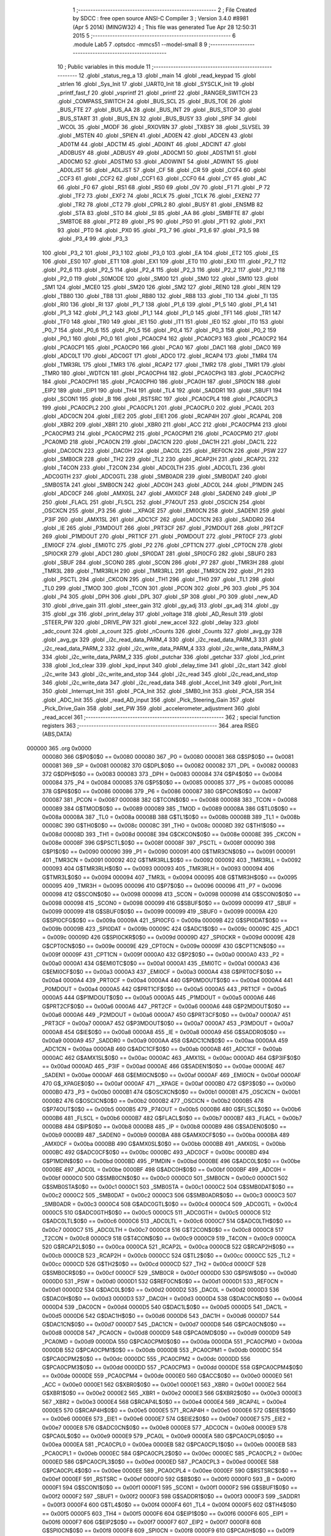                                       1 ;--------------------------------------------------------
                                      2 ; File Created by SDCC : free open source ANSI-C Compiler
                                      3 ; Version 3.4.0 #8981 (Apr  5 2014) (MINGW32)
                                      4 ; This file was generated Tue Apr 28 12:50:31 2015
                                      5 ;--------------------------------------------------------
                                      6 	.module Lab5
                                      7 	.optsdcc -mmcs51 --model-small
                                      8 	
                                      9 ;--------------------------------------------------------
                                     10 ; Public variables in this module
                                     11 ;--------------------------------------------------------
                                     12 	.globl _status_reg_a
                                     13 	.globl _main
                                     14 	.globl _read_keypad
                                     15 	.globl _strlen
                                     16 	.globl _Sys_Init
                                     17 	.globl _UART0_Init
                                     18 	.globl _SYSCLK_Init
                                     19 	.globl _printf_fast_f
                                     20 	.globl _vsprintf
                                     21 	.globl _printf
                                     22 	.globl _RANGER_SWITCH
                                     23 	.globl _COMPASS_SWITCH
                                     24 	.globl _BUS_SCL
                                     25 	.globl _BUS_TOE
                                     26 	.globl _BUS_FTE
                                     27 	.globl _BUS_AA
                                     28 	.globl _BUS_INT
                                     29 	.globl _BUS_STOP
                                     30 	.globl _BUS_START
                                     31 	.globl _BUS_EN
                                     32 	.globl _BUS_BUSY
                                     33 	.globl _SPIF
                                     34 	.globl _WCOL
                                     35 	.globl _MODF
                                     36 	.globl _RXOVRN
                                     37 	.globl _TXBSY
                                     38 	.globl _SLVSEL
                                     39 	.globl _MSTEN
                                     40 	.globl _SPIEN
                                     41 	.globl _AD0EN
                                     42 	.globl _ADCEN
                                     43 	.globl _AD0TM
                                     44 	.globl _ADCTM
                                     45 	.globl _AD0INT
                                     46 	.globl _ADCINT
                                     47 	.globl _AD0BUSY
                                     48 	.globl _ADBUSY
                                     49 	.globl _AD0CM1
                                     50 	.globl _ADSTM1
                                     51 	.globl _AD0CM0
                                     52 	.globl _ADSTM0
                                     53 	.globl _AD0WINT
                                     54 	.globl _ADWINT
                                     55 	.globl _AD0LJST
                                     56 	.globl _ADLJST
                                     57 	.globl _CF
                                     58 	.globl _CR
                                     59 	.globl _CCF4
                                     60 	.globl _CCF3
                                     61 	.globl _CCF2
                                     62 	.globl _CCF1
                                     63 	.globl _CCF0
                                     64 	.globl _CY
                                     65 	.globl _AC
                                     66 	.globl _F0
                                     67 	.globl _RS1
                                     68 	.globl _RS0
                                     69 	.globl _OV
                                     70 	.globl _F1
                                     71 	.globl _P
                                     72 	.globl _TF2
                                     73 	.globl _EXF2
                                     74 	.globl _RCLK
                                     75 	.globl _TCLK
                                     76 	.globl _EXEN2
                                     77 	.globl _TR2
                                     78 	.globl _CT2
                                     79 	.globl _CPRL2
                                     80 	.globl _BUSY
                                     81 	.globl _ENSMB
                                     82 	.globl _STA
                                     83 	.globl _STO
                                     84 	.globl _SI
                                     85 	.globl _AA
                                     86 	.globl _SMBFTE
                                     87 	.globl _SMBTOE
                                     88 	.globl _PT2
                                     89 	.globl _PS
                                     90 	.globl _PS0
                                     91 	.globl _PT1
                                     92 	.globl _PX1
                                     93 	.globl _PT0
                                     94 	.globl _PX0
                                     95 	.globl _P3_7
                                     96 	.globl _P3_6
                                     97 	.globl _P3_5
                                     98 	.globl _P3_4
                                     99 	.globl _P3_3
                                    100 	.globl _P3_2
                                    101 	.globl _P3_1
                                    102 	.globl _P3_0
                                    103 	.globl _EA
                                    104 	.globl _ET2
                                    105 	.globl _ES
                                    106 	.globl _ES0
                                    107 	.globl _ET1
                                    108 	.globl _EX1
                                    109 	.globl _ET0
                                    110 	.globl _EX0
                                    111 	.globl _P2_7
                                    112 	.globl _P2_6
                                    113 	.globl _P2_5
                                    114 	.globl _P2_4
                                    115 	.globl _P2_3
                                    116 	.globl _P2_2
                                    117 	.globl _P2_1
                                    118 	.globl _P2_0
                                    119 	.globl _S0MODE
                                    120 	.globl _SM00
                                    121 	.globl _SM0
                                    122 	.globl _SM10
                                    123 	.globl _SM1
                                    124 	.globl _MCE0
                                    125 	.globl _SM20
                                    126 	.globl _SM2
                                    127 	.globl _REN0
                                    128 	.globl _REN
                                    129 	.globl _TB80
                                    130 	.globl _TB8
                                    131 	.globl _RB80
                                    132 	.globl _RB8
                                    133 	.globl _TI0
                                    134 	.globl _TI
                                    135 	.globl _RI0
                                    136 	.globl _RI
                                    137 	.globl _P1_7
                                    138 	.globl _P1_6
                                    139 	.globl _P1_5
                                    140 	.globl _P1_4
                                    141 	.globl _P1_3
                                    142 	.globl _P1_2
                                    143 	.globl _P1_1
                                    144 	.globl _P1_0
                                    145 	.globl _TF1
                                    146 	.globl _TR1
                                    147 	.globl _TF0
                                    148 	.globl _TR0
                                    149 	.globl _IE1
                                    150 	.globl _IT1
                                    151 	.globl _IE0
                                    152 	.globl _IT0
                                    153 	.globl _P0_7
                                    154 	.globl _P0_6
                                    155 	.globl _P0_5
                                    156 	.globl _P0_4
                                    157 	.globl _P0_3
                                    158 	.globl _P0_2
                                    159 	.globl _P0_1
                                    160 	.globl _P0_0
                                    161 	.globl _PCA0CP4
                                    162 	.globl _PCA0CP3
                                    163 	.globl _PCA0CP2
                                    164 	.globl _PCA0CP1
                                    165 	.globl _PCA0CP0
                                    166 	.globl _PCA0
                                    167 	.globl _DAC1
                                    168 	.globl _DAC0
                                    169 	.globl _ADC0LT
                                    170 	.globl _ADC0GT
                                    171 	.globl _ADC0
                                    172 	.globl _RCAP4
                                    173 	.globl _TMR4
                                    174 	.globl _TMR3RL
                                    175 	.globl _TMR3
                                    176 	.globl _RCAP2
                                    177 	.globl _TMR2
                                    178 	.globl _TMR1
                                    179 	.globl _TMR0
                                    180 	.globl _WDTCN
                                    181 	.globl _PCA0CPH4
                                    182 	.globl _PCA0CPH3
                                    183 	.globl _PCA0CPH2
                                    184 	.globl _PCA0CPH1
                                    185 	.globl _PCA0CPH0
                                    186 	.globl _PCA0H
                                    187 	.globl _SPI0CN
                                    188 	.globl _EIP2
                                    189 	.globl _EIP1
                                    190 	.globl _TH4
                                    191 	.globl _TL4
                                    192 	.globl _SADDR1
                                    193 	.globl _SBUF1
                                    194 	.globl _SCON1
                                    195 	.globl _B
                                    196 	.globl _RSTSRC
                                    197 	.globl _PCA0CPL4
                                    198 	.globl _PCA0CPL3
                                    199 	.globl _PCA0CPL2
                                    200 	.globl _PCA0CPL1
                                    201 	.globl _PCA0CPL0
                                    202 	.globl _PCA0L
                                    203 	.globl _ADC0CN
                                    204 	.globl _EIE2
                                    205 	.globl _EIE1
                                    206 	.globl _RCAP4H
                                    207 	.globl _RCAP4L
                                    208 	.globl _XBR2
                                    209 	.globl _XBR1
                                    210 	.globl _XBR0
                                    211 	.globl _ACC
                                    212 	.globl _PCA0CPM4
                                    213 	.globl _PCA0CPM3
                                    214 	.globl _PCA0CPM2
                                    215 	.globl _PCA0CPM1
                                    216 	.globl _PCA0CPM0
                                    217 	.globl _PCA0MD
                                    218 	.globl _PCA0CN
                                    219 	.globl _DAC1CN
                                    220 	.globl _DAC1H
                                    221 	.globl _DAC1L
                                    222 	.globl _DAC0CN
                                    223 	.globl _DAC0H
                                    224 	.globl _DAC0L
                                    225 	.globl _REF0CN
                                    226 	.globl _PSW
                                    227 	.globl _SMB0CR
                                    228 	.globl _TH2
                                    229 	.globl _TL2
                                    230 	.globl _RCAP2H
                                    231 	.globl _RCAP2L
                                    232 	.globl _T4CON
                                    233 	.globl _T2CON
                                    234 	.globl _ADC0LTH
                                    235 	.globl _ADC0LTL
                                    236 	.globl _ADC0GTH
                                    237 	.globl _ADC0GTL
                                    238 	.globl _SMB0ADR
                                    239 	.globl _SMB0DAT
                                    240 	.globl _SMB0STA
                                    241 	.globl _SMB0CN
                                    242 	.globl _ADC0H
                                    243 	.globl _ADC0L
                                    244 	.globl _P1MDIN
                                    245 	.globl _ADC0CF
                                    246 	.globl _AMX0SL
                                    247 	.globl _AMX0CF
                                    248 	.globl _SADEN0
                                    249 	.globl _IP
                                    250 	.globl _FLACL
                                    251 	.globl _FLSCL
                                    252 	.globl _P74OUT
                                    253 	.globl _OSCICN
                                    254 	.globl _OSCXCN
                                    255 	.globl _P3
                                    256 	.globl __XPAGE
                                    257 	.globl _EMI0CN
                                    258 	.globl _SADEN1
                                    259 	.globl _P3IF
                                    260 	.globl _AMX1SL
                                    261 	.globl _ADC1CF
                                    262 	.globl _ADC1CN
                                    263 	.globl _SADDR0
                                    264 	.globl _IE
                                    265 	.globl _P3MDOUT
                                    266 	.globl _PRT3CF
                                    267 	.globl _P2MDOUT
                                    268 	.globl _PRT2CF
                                    269 	.globl _P1MDOUT
                                    270 	.globl _PRT1CF
                                    271 	.globl _P0MDOUT
                                    272 	.globl _PRT0CF
                                    273 	.globl _EMI0CF
                                    274 	.globl _EMI0TC
                                    275 	.globl _P2
                                    276 	.globl _CPT1CN
                                    277 	.globl _CPT0CN
                                    278 	.globl _SPI0CKR
                                    279 	.globl _ADC1
                                    280 	.globl _SPI0DAT
                                    281 	.globl _SPI0CFG
                                    282 	.globl _SBUF0
                                    283 	.globl _SBUF
                                    284 	.globl _SCON0
                                    285 	.globl _SCON
                                    286 	.globl _P7
                                    287 	.globl _TMR3H
                                    288 	.globl _TMR3L
                                    289 	.globl _TMR3RLH
                                    290 	.globl _TMR3RLL
                                    291 	.globl _TMR3CN
                                    292 	.globl _P1
                                    293 	.globl _PSCTL
                                    294 	.globl _CKCON
                                    295 	.globl _TH1
                                    296 	.globl _TH0
                                    297 	.globl _TL1
                                    298 	.globl _TL0
                                    299 	.globl _TMOD
                                    300 	.globl _TCON
                                    301 	.globl _PCON
                                    302 	.globl _P6
                                    303 	.globl _P5
                                    304 	.globl _P4
                                    305 	.globl _DPH
                                    306 	.globl _DPL
                                    307 	.globl _SP
                                    308 	.globl _P0
                                    309 	.globl _new_AD
                                    310 	.globl _drive_gain
                                    311 	.globl _steer_gain
                                    312 	.globl _gy_adj
                                    313 	.globl _gx_adj
                                    314 	.globl _gy
                                    315 	.globl _gx
                                    316 	.globl _print_delay
                                    317 	.globl _voltage
                                    318 	.globl _AD_Result
                                    319 	.globl _STEER_PW
                                    320 	.globl _DRIVE_PW
                                    321 	.globl _new_accel
                                    322 	.globl _delay
                                    323 	.globl _adc_count
                                    324 	.globl _a_count
                                    325 	.globl _nCounts
                                    326 	.globl _Counts
                                    327 	.globl _avg_gy
                                    328 	.globl _avg_gx
                                    329 	.globl _i2c_read_data_PARM_4
                                    330 	.globl _i2c_read_data_PARM_3
                                    331 	.globl _i2c_read_data_PARM_2
                                    332 	.globl _i2c_write_data_PARM_4
                                    333 	.globl _i2c_write_data_PARM_3
                                    334 	.globl _i2c_write_data_PARM_2
                                    335 	.globl _putchar
                                    336 	.globl _getchar
                                    337 	.globl _lcd_print
                                    338 	.globl _lcd_clear
                                    339 	.globl _kpd_input
                                    340 	.globl _delay_time
                                    341 	.globl _i2c_start
                                    342 	.globl _i2c_write
                                    343 	.globl _i2c_write_and_stop
                                    344 	.globl _i2c_read
                                    345 	.globl _i2c_read_and_stop
                                    346 	.globl _i2c_write_data
                                    347 	.globl _i2c_read_data
                                    348 	.globl _Accel_Init
                                    349 	.globl _Port_Init
                                    350 	.globl _Interrupt_Init
                                    351 	.globl _PCA_Init
                                    352 	.globl _SMB0_Init
                                    353 	.globl _PCA_ISR
                                    354 	.globl _ADC_Init
                                    355 	.globl _read_AD_input
                                    356 	.globl _Pick_Steering_Gain
                                    357 	.globl _Pick_Drive_Gain
                                    358 	.globl _set_PW
                                    359 	.globl _accelerometer_adjustment
                                    360 	.globl _read_accel
                                    361 ;--------------------------------------------------------
                                    362 ; special function registers
                                    363 ;--------------------------------------------------------
                                    364 	.area RSEG    (ABS,DATA)
      000000                        365 	.org 0x0000
                           000080   366 G$P0$0$0 == 0x0080
                           000080   367 _P0	=	0x0080
                           000081   368 G$SP$0$0 == 0x0081
                           000081   369 _SP	=	0x0081
                           000082   370 G$DPL$0$0 == 0x0082
                           000082   371 _DPL	=	0x0082
                           000083   372 G$DPH$0$0 == 0x0083
                           000083   373 _DPH	=	0x0083
                           000084   374 G$P4$0$0 == 0x0084
                           000084   375 _P4	=	0x0084
                           000085   376 G$P5$0$0 == 0x0085
                           000085   377 _P5	=	0x0085
                           000086   378 G$P6$0$0 == 0x0086
                           000086   379 _P6	=	0x0086
                           000087   380 G$PCON$0$0 == 0x0087
                           000087   381 _PCON	=	0x0087
                           000088   382 G$TCON$0$0 == 0x0088
                           000088   383 _TCON	=	0x0088
                           000089   384 G$TMOD$0$0 == 0x0089
                           000089   385 _TMOD	=	0x0089
                           00008A   386 G$TL0$0$0 == 0x008a
                           00008A   387 _TL0	=	0x008a
                           00008B   388 G$TL1$0$0 == 0x008b
                           00008B   389 _TL1	=	0x008b
                           00008C   390 G$TH0$0$0 == 0x008c
                           00008C   391 _TH0	=	0x008c
                           00008D   392 G$TH1$0$0 == 0x008d
                           00008D   393 _TH1	=	0x008d
                           00008E   394 G$CKCON$0$0 == 0x008e
                           00008E   395 _CKCON	=	0x008e
                           00008F   396 G$PSCTL$0$0 == 0x008f
                           00008F   397 _PSCTL	=	0x008f
                           000090   398 G$P1$0$0 == 0x0090
                           000090   399 _P1	=	0x0090
                           000091   400 G$TMR3CN$0$0 == 0x0091
                           000091   401 _TMR3CN	=	0x0091
                           000092   402 G$TMR3RLL$0$0 == 0x0092
                           000092   403 _TMR3RLL	=	0x0092
                           000093   404 G$TMR3RLH$0$0 == 0x0093
                           000093   405 _TMR3RLH	=	0x0093
                           000094   406 G$TMR3L$0$0 == 0x0094
                           000094   407 _TMR3L	=	0x0094
                           000095   408 G$TMR3H$0$0 == 0x0095
                           000095   409 _TMR3H	=	0x0095
                           000096   410 G$P7$0$0 == 0x0096
                           000096   411 _P7	=	0x0096
                           000098   412 G$SCON$0$0 == 0x0098
                           000098   413 _SCON	=	0x0098
                           000098   414 G$SCON0$0$0 == 0x0098
                           000098   415 _SCON0	=	0x0098
                           000099   416 G$SBUF$0$0 == 0x0099
                           000099   417 _SBUF	=	0x0099
                           000099   418 G$SBUF0$0$0 == 0x0099
                           000099   419 _SBUF0	=	0x0099
                           00009A   420 G$SPI0CFG$0$0 == 0x009a
                           00009A   421 _SPI0CFG	=	0x009a
                           00009B   422 G$SPI0DAT$0$0 == 0x009b
                           00009B   423 _SPI0DAT	=	0x009b
                           00009C   424 G$ADC1$0$0 == 0x009c
                           00009C   425 _ADC1	=	0x009c
                           00009D   426 G$SPI0CKR$0$0 == 0x009d
                           00009D   427 _SPI0CKR	=	0x009d
                           00009E   428 G$CPT0CN$0$0 == 0x009e
                           00009E   429 _CPT0CN	=	0x009e
                           00009F   430 G$CPT1CN$0$0 == 0x009f
                           00009F   431 _CPT1CN	=	0x009f
                           0000A0   432 G$P2$0$0 == 0x00a0
                           0000A0   433 _P2	=	0x00a0
                           0000A1   434 G$EMI0TC$0$0 == 0x00a1
                           0000A1   435 _EMI0TC	=	0x00a1
                           0000A3   436 G$EMI0CF$0$0 == 0x00a3
                           0000A3   437 _EMI0CF	=	0x00a3
                           0000A4   438 G$PRT0CF$0$0 == 0x00a4
                           0000A4   439 _PRT0CF	=	0x00a4
                           0000A4   440 G$P0MDOUT$0$0 == 0x00a4
                           0000A4   441 _P0MDOUT	=	0x00a4
                           0000A5   442 G$PRT1CF$0$0 == 0x00a5
                           0000A5   443 _PRT1CF	=	0x00a5
                           0000A5   444 G$P1MDOUT$0$0 == 0x00a5
                           0000A5   445 _P1MDOUT	=	0x00a5
                           0000A6   446 G$PRT2CF$0$0 == 0x00a6
                           0000A6   447 _PRT2CF	=	0x00a6
                           0000A6   448 G$P2MDOUT$0$0 == 0x00a6
                           0000A6   449 _P2MDOUT	=	0x00a6
                           0000A7   450 G$PRT3CF$0$0 == 0x00a7
                           0000A7   451 _PRT3CF	=	0x00a7
                           0000A7   452 G$P3MDOUT$0$0 == 0x00a7
                           0000A7   453 _P3MDOUT	=	0x00a7
                           0000A8   454 G$IE$0$0 == 0x00a8
                           0000A8   455 _IE	=	0x00a8
                           0000A9   456 G$SADDR0$0$0 == 0x00a9
                           0000A9   457 _SADDR0	=	0x00a9
                           0000AA   458 G$ADC1CN$0$0 == 0x00aa
                           0000AA   459 _ADC1CN	=	0x00aa
                           0000AB   460 G$ADC1CF$0$0 == 0x00ab
                           0000AB   461 _ADC1CF	=	0x00ab
                           0000AC   462 G$AMX1SL$0$0 == 0x00ac
                           0000AC   463 _AMX1SL	=	0x00ac
                           0000AD   464 G$P3IF$0$0 == 0x00ad
                           0000AD   465 _P3IF	=	0x00ad
                           0000AE   466 G$SADEN1$0$0 == 0x00ae
                           0000AE   467 _SADEN1	=	0x00ae
                           0000AF   468 G$EMI0CN$0$0 == 0x00af
                           0000AF   469 _EMI0CN	=	0x00af
                           0000AF   470 G$_XPAGE$0$0 == 0x00af
                           0000AF   471 __XPAGE	=	0x00af
                           0000B0   472 G$P3$0$0 == 0x00b0
                           0000B0   473 _P3	=	0x00b0
                           0000B1   474 G$OSCXCN$0$0 == 0x00b1
                           0000B1   475 _OSCXCN	=	0x00b1
                           0000B2   476 G$OSCICN$0$0 == 0x00b2
                           0000B2   477 _OSCICN	=	0x00b2
                           0000B5   478 G$P74OUT$0$0 == 0x00b5
                           0000B5   479 _P74OUT	=	0x00b5
                           0000B6   480 G$FLSCL$0$0 == 0x00b6
                           0000B6   481 _FLSCL	=	0x00b6
                           0000B7   482 G$FLACL$0$0 == 0x00b7
                           0000B7   483 _FLACL	=	0x00b7
                           0000B8   484 G$IP$0$0 == 0x00b8
                           0000B8   485 _IP	=	0x00b8
                           0000B9   486 G$SADEN0$0$0 == 0x00b9
                           0000B9   487 _SADEN0	=	0x00b9
                           0000BA   488 G$AMX0CF$0$0 == 0x00ba
                           0000BA   489 _AMX0CF	=	0x00ba
                           0000BB   490 G$AMX0SL$0$0 == 0x00bb
                           0000BB   491 _AMX0SL	=	0x00bb
                           0000BC   492 G$ADC0CF$0$0 == 0x00bc
                           0000BC   493 _ADC0CF	=	0x00bc
                           0000BD   494 G$P1MDIN$0$0 == 0x00bd
                           0000BD   495 _P1MDIN	=	0x00bd
                           0000BE   496 G$ADC0L$0$0 == 0x00be
                           0000BE   497 _ADC0L	=	0x00be
                           0000BF   498 G$ADC0H$0$0 == 0x00bf
                           0000BF   499 _ADC0H	=	0x00bf
                           0000C0   500 G$SMB0CN$0$0 == 0x00c0
                           0000C0   501 _SMB0CN	=	0x00c0
                           0000C1   502 G$SMB0STA$0$0 == 0x00c1
                           0000C1   503 _SMB0STA	=	0x00c1
                           0000C2   504 G$SMB0DAT$0$0 == 0x00c2
                           0000C2   505 _SMB0DAT	=	0x00c2
                           0000C3   506 G$SMB0ADR$0$0 == 0x00c3
                           0000C3   507 _SMB0ADR	=	0x00c3
                           0000C4   508 G$ADC0GTL$0$0 == 0x00c4
                           0000C4   509 _ADC0GTL	=	0x00c4
                           0000C5   510 G$ADC0GTH$0$0 == 0x00c5
                           0000C5   511 _ADC0GTH	=	0x00c5
                           0000C6   512 G$ADC0LTL$0$0 == 0x00c6
                           0000C6   513 _ADC0LTL	=	0x00c6
                           0000C7   514 G$ADC0LTH$0$0 == 0x00c7
                           0000C7   515 _ADC0LTH	=	0x00c7
                           0000C8   516 G$T2CON$0$0 == 0x00c8
                           0000C8   517 _T2CON	=	0x00c8
                           0000C9   518 G$T4CON$0$0 == 0x00c9
                           0000C9   519 _T4CON	=	0x00c9
                           0000CA   520 G$RCAP2L$0$0 == 0x00ca
                           0000CA   521 _RCAP2L	=	0x00ca
                           0000CB   522 G$RCAP2H$0$0 == 0x00cb
                           0000CB   523 _RCAP2H	=	0x00cb
                           0000CC   524 G$TL2$0$0 == 0x00cc
                           0000CC   525 _TL2	=	0x00cc
                           0000CD   526 G$TH2$0$0 == 0x00cd
                           0000CD   527 _TH2	=	0x00cd
                           0000CF   528 G$SMB0CR$0$0 == 0x00cf
                           0000CF   529 _SMB0CR	=	0x00cf
                           0000D0   530 G$PSW$0$0 == 0x00d0
                           0000D0   531 _PSW	=	0x00d0
                           0000D1   532 G$REF0CN$0$0 == 0x00d1
                           0000D1   533 _REF0CN	=	0x00d1
                           0000D2   534 G$DAC0L$0$0 == 0x00d2
                           0000D2   535 _DAC0L	=	0x00d2
                           0000D3   536 G$DAC0H$0$0 == 0x00d3
                           0000D3   537 _DAC0H	=	0x00d3
                           0000D4   538 G$DAC0CN$0$0 == 0x00d4
                           0000D4   539 _DAC0CN	=	0x00d4
                           0000D5   540 G$DAC1L$0$0 == 0x00d5
                           0000D5   541 _DAC1L	=	0x00d5
                           0000D6   542 G$DAC1H$0$0 == 0x00d6
                           0000D6   543 _DAC1H	=	0x00d6
                           0000D7   544 G$DAC1CN$0$0 == 0x00d7
                           0000D7   545 _DAC1CN	=	0x00d7
                           0000D8   546 G$PCA0CN$0$0 == 0x00d8
                           0000D8   547 _PCA0CN	=	0x00d8
                           0000D9   548 G$PCA0MD$0$0 == 0x00d9
                           0000D9   549 _PCA0MD	=	0x00d9
                           0000DA   550 G$PCA0CPM0$0$0 == 0x00da
                           0000DA   551 _PCA0CPM0	=	0x00da
                           0000DB   552 G$PCA0CPM1$0$0 == 0x00db
                           0000DB   553 _PCA0CPM1	=	0x00db
                           0000DC   554 G$PCA0CPM2$0$0 == 0x00dc
                           0000DC   555 _PCA0CPM2	=	0x00dc
                           0000DD   556 G$PCA0CPM3$0$0 == 0x00dd
                           0000DD   557 _PCA0CPM3	=	0x00dd
                           0000DE   558 G$PCA0CPM4$0$0 == 0x00de
                           0000DE   559 _PCA0CPM4	=	0x00de
                           0000E0   560 G$ACC$0$0 == 0x00e0
                           0000E0   561 _ACC	=	0x00e0
                           0000E1   562 G$XBR0$0$0 == 0x00e1
                           0000E1   563 _XBR0	=	0x00e1
                           0000E2   564 G$XBR1$0$0 == 0x00e2
                           0000E2   565 _XBR1	=	0x00e2
                           0000E3   566 G$XBR2$0$0 == 0x00e3
                           0000E3   567 _XBR2	=	0x00e3
                           0000E4   568 G$RCAP4L$0$0 == 0x00e4
                           0000E4   569 _RCAP4L	=	0x00e4
                           0000E5   570 G$RCAP4H$0$0 == 0x00e5
                           0000E5   571 _RCAP4H	=	0x00e5
                           0000E6   572 G$EIE1$0$0 == 0x00e6
                           0000E6   573 _EIE1	=	0x00e6
                           0000E7   574 G$EIE2$0$0 == 0x00e7
                           0000E7   575 _EIE2	=	0x00e7
                           0000E8   576 G$ADC0CN$0$0 == 0x00e8
                           0000E8   577 _ADC0CN	=	0x00e8
                           0000E9   578 G$PCA0L$0$0 == 0x00e9
                           0000E9   579 _PCA0L	=	0x00e9
                           0000EA   580 G$PCA0CPL0$0$0 == 0x00ea
                           0000EA   581 _PCA0CPL0	=	0x00ea
                           0000EB   582 G$PCA0CPL1$0$0 == 0x00eb
                           0000EB   583 _PCA0CPL1	=	0x00eb
                           0000EC   584 G$PCA0CPL2$0$0 == 0x00ec
                           0000EC   585 _PCA0CPL2	=	0x00ec
                           0000ED   586 G$PCA0CPL3$0$0 == 0x00ed
                           0000ED   587 _PCA0CPL3	=	0x00ed
                           0000EE   588 G$PCA0CPL4$0$0 == 0x00ee
                           0000EE   589 _PCA0CPL4	=	0x00ee
                           0000EF   590 G$RSTSRC$0$0 == 0x00ef
                           0000EF   591 _RSTSRC	=	0x00ef
                           0000F0   592 G$B$0$0 == 0x00f0
                           0000F0   593 _B	=	0x00f0
                           0000F1   594 G$SCON1$0$0 == 0x00f1
                           0000F1   595 _SCON1	=	0x00f1
                           0000F2   596 G$SBUF1$0$0 == 0x00f2
                           0000F2   597 _SBUF1	=	0x00f2
                           0000F3   598 G$SADDR1$0$0 == 0x00f3
                           0000F3   599 _SADDR1	=	0x00f3
                           0000F4   600 G$TL4$0$0 == 0x00f4
                           0000F4   601 _TL4	=	0x00f4
                           0000F5   602 G$TH4$0$0 == 0x00f5
                           0000F5   603 _TH4	=	0x00f5
                           0000F6   604 G$EIP1$0$0 == 0x00f6
                           0000F6   605 _EIP1	=	0x00f6
                           0000F7   606 G$EIP2$0$0 == 0x00f7
                           0000F7   607 _EIP2	=	0x00f7
                           0000F8   608 G$SPI0CN$0$0 == 0x00f8
                           0000F8   609 _SPI0CN	=	0x00f8
                           0000F9   610 G$PCA0H$0$0 == 0x00f9
                           0000F9   611 _PCA0H	=	0x00f9
                           0000FA   612 G$PCA0CPH0$0$0 == 0x00fa
                           0000FA   613 _PCA0CPH0	=	0x00fa
                           0000FB   614 G$PCA0CPH1$0$0 == 0x00fb
                           0000FB   615 _PCA0CPH1	=	0x00fb
                           0000FC   616 G$PCA0CPH2$0$0 == 0x00fc
                           0000FC   617 _PCA0CPH2	=	0x00fc
                           0000FD   618 G$PCA0CPH3$0$0 == 0x00fd
                           0000FD   619 _PCA0CPH3	=	0x00fd
                           0000FE   620 G$PCA0CPH4$0$0 == 0x00fe
                           0000FE   621 _PCA0CPH4	=	0x00fe
                           0000FF   622 G$WDTCN$0$0 == 0x00ff
                           0000FF   623 _WDTCN	=	0x00ff
                           008C8A   624 G$TMR0$0$0 == 0x8c8a
                           008C8A   625 _TMR0	=	0x8c8a
                           008D8B   626 G$TMR1$0$0 == 0x8d8b
                           008D8B   627 _TMR1	=	0x8d8b
                           00CDCC   628 G$TMR2$0$0 == 0xcdcc
                           00CDCC   629 _TMR2	=	0xcdcc
                           00CBCA   630 G$RCAP2$0$0 == 0xcbca
                           00CBCA   631 _RCAP2	=	0xcbca
                           009594   632 G$TMR3$0$0 == 0x9594
                           009594   633 _TMR3	=	0x9594
                           009392   634 G$TMR3RL$0$0 == 0x9392
                           009392   635 _TMR3RL	=	0x9392
                           00F5F4   636 G$TMR4$0$0 == 0xf5f4
                           00F5F4   637 _TMR4	=	0xf5f4
                           00E5E4   638 G$RCAP4$0$0 == 0xe5e4
                           00E5E4   639 _RCAP4	=	0xe5e4
                           00BFBE   640 G$ADC0$0$0 == 0xbfbe
                           00BFBE   641 _ADC0	=	0xbfbe
                           00C5C4   642 G$ADC0GT$0$0 == 0xc5c4
                           00C5C4   643 _ADC0GT	=	0xc5c4
                           00C7C6   644 G$ADC0LT$0$0 == 0xc7c6
                           00C7C6   645 _ADC0LT	=	0xc7c6
                           00D3D2   646 G$DAC0$0$0 == 0xd3d2
                           00D3D2   647 _DAC0	=	0xd3d2
                           00D6D5   648 G$DAC1$0$0 == 0xd6d5
                           00D6D5   649 _DAC1	=	0xd6d5
                           00F9E9   650 G$PCA0$0$0 == 0xf9e9
                           00F9E9   651 _PCA0	=	0xf9e9
                           00FAEA   652 G$PCA0CP0$0$0 == 0xfaea
                           00FAEA   653 _PCA0CP0	=	0xfaea
                           00FBEB   654 G$PCA0CP1$0$0 == 0xfbeb
                           00FBEB   655 _PCA0CP1	=	0xfbeb
                           00FCEC   656 G$PCA0CP2$0$0 == 0xfcec
                           00FCEC   657 _PCA0CP2	=	0xfcec
                           00FDED   658 G$PCA0CP3$0$0 == 0xfded
                           00FDED   659 _PCA0CP3	=	0xfded
                           00FEEE   660 G$PCA0CP4$0$0 == 0xfeee
                           00FEEE   661 _PCA0CP4	=	0xfeee
                                    662 ;--------------------------------------------------------
                                    663 ; special function bits
                                    664 ;--------------------------------------------------------
                                    665 	.area RSEG    (ABS,DATA)
      000000                        666 	.org 0x0000
                           000080   667 G$P0_0$0$0 == 0x0080
                           000080   668 _P0_0	=	0x0080
                           000081   669 G$P0_1$0$0 == 0x0081
                           000081   670 _P0_1	=	0x0081
                           000082   671 G$P0_2$0$0 == 0x0082
                           000082   672 _P0_2	=	0x0082
                           000083   673 G$P0_3$0$0 == 0x0083
                           000083   674 _P0_3	=	0x0083
                           000084   675 G$P0_4$0$0 == 0x0084
                           000084   676 _P0_4	=	0x0084
                           000085   677 G$P0_5$0$0 == 0x0085
                           000085   678 _P0_5	=	0x0085
                           000086   679 G$P0_6$0$0 == 0x0086
                           000086   680 _P0_6	=	0x0086
                           000087   681 G$P0_7$0$0 == 0x0087
                           000087   682 _P0_7	=	0x0087
                           000088   683 G$IT0$0$0 == 0x0088
                           000088   684 _IT0	=	0x0088
                           000089   685 G$IE0$0$0 == 0x0089
                           000089   686 _IE0	=	0x0089
                           00008A   687 G$IT1$0$0 == 0x008a
                           00008A   688 _IT1	=	0x008a
                           00008B   689 G$IE1$0$0 == 0x008b
                           00008B   690 _IE1	=	0x008b
                           00008C   691 G$TR0$0$0 == 0x008c
                           00008C   692 _TR0	=	0x008c
                           00008D   693 G$TF0$0$0 == 0x008d
                           00008D   694 _TF0	=	0x008d
                           00008E   695 G$TR1$0$0 == 0x008e
                           00008E   696 _TR1	=	0x008e
                           00008F   697 G$TF1$0$0 == 0x008f
                           00008F   698 _TF1	=	0x008f
                           000090   699 G$P1_0$0$0 == 0x0090
                           000090   700 _P1_0	=	0x0090
                           000091   701 G$P1_1$0$0 == 0x0091
                           000091   702 _P1_1	=	0x0091
                           000092   703 G$P1_2$0$0 == 0x0092
                           000092   704 _P1_2	=	0x0092
                           000093   705 G$P1_3$0$0 == 0x0093
                           000093   706 _P1_3	=	0x0093
                           000094   707 G$P1_4$0$0 == 0x0094
                           000094   708 _P1_4	=	0x0094
                           000095   709 G$P1_5$0$0 == 0x0095
                           000095   710 _P1_5	=	0x0095
                           000096   711 G$P1_6$0$0 == 0x0096
                           000096   712 _P1_6	=	0x0096
                           000097   713 G$P1_7$0$0 == 0x0097
                           000097   714 _P1_7	=	0x0097
                           000098   715 G$RI$0$0 == 0x0098
                           000098   716 _RI	=	0x0098
                           000098   717 G$RI0$0$0 == 0x0098
                           000098   718 _RI0	=	0x0098
                           000099   719 G$TI$0$0 == 0x0099
                           000099   720 _TI	=	0x0099
                           000099   721 G$TI0$0$0 == 0x0099
                           000099   722 _TI0	=	0x0099
                           00009A   723 G$RB8$0$0 == 0x009a
                           00009A   724 _RB8	=	0x009a
                           00009A   725 G$RB80$0$0 == 0x009a
                           00009A   726 _RB80	=	0x009a
                           00009B   727 G$TB8$0$0 == 0x009b
                           00009B   728 _TB8	=	0x009b
                           00009B   729 G$TB80$0$0 == 0x009b
                           00009B   730 _TB80	=	0x009b
                           00009C   731 G$REN$0$0 == 0x009c
                           00009C   732 _REN	=	0x009c
                           00009C   733 G$REN0$0$0 == 0x009c
                           00009C   734 _REN0	=	0x009c
                           00009D   735 G$SM2$0$0 == 0x009d
                           00009D   736 _SM2	=	0x009d
                           00009D   737 G$SM20$0$0 == 0x009d
                           00009D   738 _SM20	=	0x009d
                           00009D   739 G$MCE0$0$0 == 0x009d
                           00009D   740 _MCE0	=	0x009d
                           00009E   741 G$SM1$0$0 == 0x009e
                           00009E   742 _SM1	=	0x009e
                           00009E   743 G$SM10$0$0 == 0x009e
                           00009E   744 _SM10	=	0x009e
                           00009F   745 G$SM0$0$0 == 0x009f
                           00009F   746 _SM0	=	0x009f
                           00009F   747 G$SM00$0$0 == 0x009f
                           00009F   748 _SM00	=	0x009f
                           00009F   749 G$S0MODE$0$0 == 0x009f
                           00009F   750 _S0MODE	=	0x009f
                           0000A0   751 G$P2_0$0$0 == 0x00a0
                           0000A0   752 _P2_0	=	0x00a0
                           0000A1   753 G$P2_1$0$0 == 0x00a1
                           0000A1   754 _P2_1	=	0x00a1
                           0000A2   755 G$P2_2$0$0 == 0x00a2
                           0000A2   756 _P2_2	=	0x00a2
                           0000A3   757 G$P2_3$0$0 == 0x00a3
                           0000A3   758 _P2_3	=	0x00a3
                           0000A4   759 G$P2_4$0$0 == 0x00a4
                           0000A4   760 _P2_4	=	0x00a4
                           0000A5   761 G$P2_5$0$0 == 0x00a5
                           0000A5   762 _P2_5	=	0x00a5
                           0000A6   763 G$P2_6$0$0 == 0x00a6
                           0000A6   764 _P2_6	=	0x00a6
                           0000A7   765 G$P2_7$0$0 == 0x00a7
                           0000A7   766 _P2_7	=	0x00a7
                           0000A8   767 G$EX0$0$0 == 0x00a8
                           0000A8   768 _EX0	=	0x00a8
                           0000A9   769 G$ET0$0$0 == 0x00a9
                           0000A9   770 _ET0	=	0x00a9
                           0000AA   771 G$EX1$0$0 == 0x00aa
                           0000AA   772 _EX1	=	0x00aa
                           0000AB   773 G$ET1$0$0 == 0x00ab
                           0000AB   774 _ET1	=	0x00ab
                           0000AC   775 G$ES0$0$0 == 0x00ac
                           0000AC   776 _ES0	=	0x00ac
                           0000AC   777 G$ES$0$0 == 0x00ac
                           0000AC   778 _ES	=	0x00ac
                           0000AD   779 G$ET2$0$0 == 0x00ad
                           0000AD   780 _ET2	=	0x00ad
                           0000AF   781 G$EA$0$0 == 0x00af
                           0000AF   782 _EA	=	0x00af
                           0000B0   783 G$P3_0$0$0 == 0x00b0
                           0000B0   784 _P3_0	=	0x00b0
                           0000B1   785 G$P3_1$0$0 == 0x00b1
                           0000B1   786 _P3_1	=	0x00b1
                           0000B2   787 G$P3_2$0$0 == 0x00b2
                           0000B2   788 _P3_2	=	0x00b2
                           0000B3   789 G$P3_3$0$0 == 0x00b3
                           0000B3   790 _P3_3	=	0x00b3
                           0000B4   791 G$P3_4$0$0 == 0x00b4
                           0000B4   792 _P3_4	=	0x00b4
                           0000B5   793 G$P3_5$0$0 == 0x00b5
                           0000B5   794 _P3_5	=	0x00b5
                           0000B6   795 G$P3_6$0$0 == 0x00b6
                           0000B6   796 _P3_6	=	0x00b6
                           0000B7   797 G$P3_7$0$0 == 0x00b7
                           0000B7   798 _P3_7	=	0x00b7
                           0000B8   799 G$PX0$0$0 == 0x00b8
                           0000B8   800 _PX0	=	0x00b8
                           0000B9   801 G$PT0$0$0 == 0x00b9
                           0000B9   802 _PT0	=	0x00b9
                           0000BA   803 G$PX1$0$0 == 0x00ba
                           0000BA   804 _PX1	=	0x00ba
                           0000BB   805 G$PT1$0$0 == 0x00bb
                           0000BB   806 _PT1	=	0x00bb
                           0000BC   807 G$PS0$0$0 == 0x00bc
                           0000BC   808 _PS0	=	0x00bc
                           0000BC   809 G$PS$0$0 == 0x00bc
                           0000BC   810 _PS	=	0x00bc
                           0000BD   811 G$PT2$0$0 == 0x00bd
                           0000BD   812 _PT2	=	0x00bd
                           0000C0   813 G$SMBTOE$0$0 == 0x00c0
                           0000C0   814 _SMBTOE	=	0x00c0
                           0000C1   815 G$SMBFTE$0$0 == 0x00c1
                           0000C1   816 _SMBFTE	=	0x00c1
                           0000C2   817 G$AA$0$0 == 0x00c2
                           0000C2   818 _AA	=	0x00c2
                           0000C3   819 G$SI$0$0 == 0x00c3
                           0000C3   820 _SI	=	0x00c3
                           0000C4   821 G$STO$0$0 == 0x00c4
                           0000C4   822 _STO	=	0x00c4
                           0000C5   823 G$STA$0$0 == 0x00c5
                           0000C5   824 _STA	=	0x00c5
                           0000C6   825 G$ENSMB$0$0 == 0x00c6
                           0000C6   826 _ENSMB	=	0x00c6
                           0000C7   827 G$BUSY$0$0 == 0x00c7
                           0000C7   828 _BUSY	=	0x00c7
                           0000C8   829 G$CPRL2$0$0 == 0x00c8
                           0000C8   830 _CPRL2	=	0x00c8
                           0000C9   831 G$CT2$0$0 == 0x00c9
                           0000C9   832 _CT2	=	0x00c9
                           0000CA   833 G$TR2$0$0 == 0x00ca
                           0000CA   834 _TR2	=	0x00ca
                           0000CB   835 G$EXEN2$0$0 == 0x00cb
                           0000CB   836 _EXEN2	=	0x00cb
                           0000CC   837 G$TCLK$0$0 == 0x00cc
                           0000CC   838 _TCLK	=	0x00cc
                           0000CD   839 G$RCLK$0$0 == 0x00cd
                           0000CD   840 _RCLK	=	0x00cd
                           0000CE   841 G$EXF2$0$0 == 0x00ce
                           0000CE   842 _EXF2	=	0x00ce
                           0000CF   843 G$TF2$0$0 == 0x00cf
                           0000CF   844 _TF2	=	0x00cf
                           0000D0   845 G$P$0$0 == 0x00d0
                           0000D0   846 _P	=	0x00d0
                           0000D1   847 G$F1$0$0 == 0x00d1
                           0000D1   848 _F1	=	0x00d1
                           0000D2   849 G$OV$0$0 == 0x00d2
                           0000D2   850 _OV	=	0x00d2
                           0000D3   851 G$RS0$0$0 == 0x00d3
                           0000D3   852 _RS0	=	0x00d3
                           0000D4   853 G$RS1$0$0 == 0x00d4
                           0000D4   854 _RS1	=	0x00d4
                           0000D5   855 G$F0$0$0 == 0x00d5
                           0000D5   856 _F0	=	0x00d5
                           0000D6   857 G$AC$0$0 == 0x00d6
                           0000D6   858 _AC	=	0x00d6
                           0000D7   859 G$CY$0$0 == 0x00d7
                           0000D7   860 _CY	=	0x00d7
                           0000D8   861 G$CCF0$0$0 == 0x00d8
                           0000D8   862 _CCF0	=	0x00d8
                           0000D9   863 G$CCF1$0$0 == 0x00d9
                           0000D9   864 _CCF1	=	0x00d9
                           0000DA   865 G$CCF2$0$0 == 0x00da
                           0000DA   866 _CCF2	=	0x00da
                           0000DB   867 G$CCF3$0$0 == 0x00db
                           0000DB   868 _CCF3	=	0x00db
                           0000DC   869 G$CCF4$0$0 == 0x00dc
                           0000DC   870 _CCF4	=	0x00dc
                           0000DE   871 G$CR$0$0 == 0x00de
                           0000DE   872 _CR	=	0x00de
                           0000DF   873 G$CF$0$0 == 0x00df
                           0000DF   874 _CF	=	0x00df
                           0000E8   875 G$ADLJST$0$0 == 0x00e8
                           0000E8   876 _ADLJST	=	0x00e8
                           0000E8   877 G$AD0LJST$0$0 == 0x00e8
                           0000E8   878 _AD0LJST	=	0x00e8
                           0000E9   879 G$ADWINT$0$0 == 0x00e9
                           0000E9   880 _ADWINT	=	0x00e9
                           0000E9   881 G$AD0WINT$0$0 == 0x00e9
                           0000E9   882 _AD0WINT	=	0x00e9
                           0000EA   883 G$ADSTM0$0$0 == 0x00ea
                           0000EA   884 _ADSTM0	=	0x00ea
                           0000EA   885 G$AD0CM0$0$0 == 0x00ea
                           0000EA   886 _AD0CM0	=	0x00ea
                           0000EB   887 G$ADSTM1$0$0 == 0x00eb
                           0000EB   888 _ADSTM1	=	0x00eb
                           0000EB   889 G$AD0CM1$0$0 == 0x00eb
                           0000EB   890 _AD0CM1	=	0x00eb
                           0000EC   891 G$ADBUSY$0$0 == 0x00ec
                           0000EC   892 _ADBUSY	=	0x00ec
                           0000EC   893 G$AD0BUSY$0$0 == 0x00ec
                           0000EC   894 _AD0BUSY	=	0x00ec
                           0000ED   895 G$ADCINT$0$0 == 0x00ed
                           0000ED   896 _ADCINT	=	0x00ed
                           0000ED   897 G$AD0INT$0$0 == 0x00ed
                           0000ED   898 _AD0INT	=	0x00ed
                           0000EE   899 G$ADCTM$0$0 == 0x00ee
                           0000EE   900 _ADCTM	=	0x00ee
                           0000EE   901 G$AD0TM$0$0 == 0x00ee
                           0000EE   902 _AD0TM	=	0x00ee
                           0000EF   903 G$ADCEN$0$0 == 0x00ef
                           0000EF   904 _ADCEN	=	0x00ef
                           0000EF   905 G$AD0EN$0$0 == 0x00ef
                           0000EF   906 _AD0EN	=	0x00ef
                           0000F8   907 G$SPIEN$0$0 == 0x00f8
                           0000F8   908 _SPIEN	=	0x00f8
                           0000F9   909 G$MSTEN$0$0 == 0x00f9
                           0000F9   910 _MSTEN	=	0x00f9
                           0000FA   911 G$SLVSEL$0$0 == 0x00fa
                           0000FA   912 _SLVSEL	=	0x00fa
                           0000FB   913 G$TXBSY$0$0 == 0x00fb
                           0000FB   914 _TXBSY	=	0x00fb
                           0000FC   915 G$RXOVRN$0$0 == 0x00fc
                           0000FC   916 _RXOVRN	=	0x00fc
                           0000FD   917 G$MODF$0$0 == 0x00fd
                           0000FD   918 _MODF	=	0x00fd
                           0000FE   919 G$WCOL$0$0 == 0x00fe
                           0000FE   920 _WCOL	=	0x00fe
                           0000FF   921 G$SPIF$0$0 == 0x00ff
                           0000FF   922 _SPIF	=	0x00ff
                           0000C7   923 G$BUS_BUSY$0$0 == 0x00c7
                           0000C7   924 _BUS_BUSY	=	0x00c7
                           0000C6   925 G$BUS_EN$0$0 == 0x00c6
                           0000C6   926 _BUS_EN	=	0x00c6
                           0000C5   927 G$BUS_START$0$0 == 0x00c5
                           0000C5   928 _BUS_START	=	0x00c5
                           0000C4   929 G$BUS_STOP$0$0 == 0x00c4
                           0000C4   930 _BUS_STOP	=	0x00c4
                           0000C3   931 G$BUS_INT$0$0 == 0x00c3
                           0000C3   932 _BUS_INT	=	0x00c3
                           0000C2   933 G$BUS_AA$0$0 == 0x00c2
                           0000C2   934 _BUS_AA	=	0x00c2
                           0000C1   935 G$BUS_FTE$0$0 == 0x00c1
                           0000C1   936 _BUS_FTE	=	0x00c1
                           0000C0   937 G$BUS_TOE$0$0 == 0x00c0
                           0000C0   938 _BUS_TOE	=	0x00c0
                           000083   939 G$BUS_SCL$0$0 == 0x0083
                           000083   940 _BUS_SCL	=	0x0083
                           0000B7   941 G$COMPASS_SWITCH$0$0 == 0x00b7
                           0000B7   942 _COMPASS_SWITCH	=	0x00b7
                           0000B6   943 G$RANGER_SWITCH$0$0 == 0x00b6
                           0000B6   944 _RANGER_SWITCH	=	0x00b6
                                    945 ;--------------------------------------------------------
                                    946 ; overlayable register banks
                                    947 ;--------------------------------------------------------
                                    948 	.area REG_BANK_0	(REL,OVR,DATA)
      000000                        949 	.ds 8
                                    950 ;--------------------------------------------------------
                                    951 ; internal ram data
                                    952 ;--------------------------------------------------------
                                    953 	.area DSEG    (DATA)
                           000000   954 LLab5.lcd_clear$NumBytes$1$77==.
      000023                        955 _lcd_clear_NumBytes_1_77:
      000023                        956 	.ds 1
                           000001   957 LLab5.lcd_clear$Cmd$1$77==.
      000024                        958 _lcd_clear_Cmd_1_77:
      000024                        959 	.ds 2
                           000003   960 LLab5.read_keypad$Data$1$78==.
      000026                        961 _read_keypad_Data_1_78:
      000026                        962 	.ds 2
                           000005   963 LLab5.i2c_write_data$start_reg$1$97==.
      000028                        964 _i2c_write_data_PARM_2:
      000028                        965 	.ds 1
                           000006   966 LLab5.i2c_write_data$buffer$1$97==.
      000029                        967 _i2c_write_data_PARM_3:
      000029                        968 	.ds 3
                           000009   969 LLab5.i2c_write_data$num_bytes$1$97==.
      00002C                        970 _i2c_write_data_PARM_4:
      00002C                        971 	.ds 1
                           00000A   972 LLab5.i2c_read_data$start_reg$1$99==.
      00002D                        973 _i2c_read_data_PARM_2:
      00002D                        974 	.ds 1
                           00000B   975 LLab5.i2c_read_data$buffer$1$99==.
      00002E                        976 _i2c_read_data_PARM_3:
      00002E                        977 	.ds 3
                           00000E   978 LLab5.i2c_read_data$num_bytes$1$99==.
      000031                        979 _i2c_read_data_PARM_4:
      000031                        980 	.ds 1
                           00000F   981 LLab5.Accel_Init$Data2$1$103==.
      000032                        982 _Accel_Init_Data2_1_103:
      000032                        983 	.ds 1
                           000010   984 G$avg_gx$0$0==.
      000033                        985 _avg_gx::
      000033                        986 	.ds 2
                           000012   987 G$avg_gy$0$0==.
      000035                        988 _avg_gy::
      000035                        989 	.ds 2
                           000014   990 G$Counts$0$0==.
      000037                        991 _Counts::
      000037                        992 	.ds 2
                           000016   993 G$nCounts$0$0==.
      000039                        994 _nCounts::
      000039                        995 	.ds 2
                           000018   996 G$a_count$0$0==.
      00003B                        997 _a_count::
      00003B                        998 	.ds 1
                           000019   999 G$adc_count$0$0==.
      00003C                       1000 _adc_count::
      00003C                       1001 	.ds 1
                           00001A  1002 G$delay$0$0==.
      00003D                       1003 _delay::
      00003D                       1004 	.ds 1
                           00001B  1005 G$new_accel$0$0==.
      00003E                       1006 _new_accel::
      00003E                       1007 	.ds 1
                           00001C  1008 G$DRIVE_PW$0$0==.
      00003F                       1009 _DRIVE_PW::
      00003F                       1010 	.ds 2
                           00001E  1011 G$STEER_PW$0$0==.
      000041                       1012 _STEER_PW::
      000041                       1013 	.ds 2
                           000020  1014 G$AD_Result$0$0==.
      000043                       1015 _AD_Result::
      000043                       1016 	.ds 1
                           000021  1017 G$voltage$0$0==.
      000044                       1018 _voltage::
      000044                       1019 	.ds 1
                           000022  1020 G$print_delay$0$0==.
      000045                       1021 _print_delay::
      000045                       1022 	.ds 1
                           000023  1023 G$gx$0$0==.
      000046                       1024 _gx::
      000046                       1025 	.ds 2
                           000025  1026 G$gy$0$0==.
      000048                       1027 _gy::
      000048                       1028 	.ds 2
                           000027  1029 G$gx_adj$0$0==.
      00004A                       1030 _gx_adj::
      00004A                       1031 	.ds 2
                           000029  1032 G$gy_adj$0$0==.
      00004C                       1033 _gy_adj::
      00004C                       1034 	.ds 2
                           00002B  1035 G$steer_gain$0$0==.
      00004E                       1036 _steer_gain::
      00004E                       1037 	.ds 4
                           00002F  1038 G$drive_gain$0$0==.
      000052                       1039 _drive_gain::
      000052                       1040 	.ds 4
                           000033  1041 G$new_AD$0$0==.
      000056                       1042 _new_AD::
      000056                       1043 	.ds 1
                           000034  1044 LLab5.status_reg_a$Data$1$155==.
      000057                       1045 _status_reg_a_Data_1_155:
      000057                       1046 	.ds 2
                           000036  1047 LLab5.read_accel$Data$1$159==.
      000059                       1048 _read_accel_Data_1_159:
      000059                       1049 	.ds 4
                           00003A  1050 LLab5.read_accel$addr$1$159==.
      00005D                       1051 _read_accel_addr_1_159:
      00005D                       1052 	.ds 1
                           00003B  1053 LLab5.read_accel$x_value$1$159==.
      00005E                       1054 _read_accel_x_value_1_159:
      00005E                       1055 	.ds 2
                                   1056 ;--------------------------------------------------------
                                   1057 ; overlayable items in internal ram 
                                   1058 ;--------------------------------------------------------
                                   1059 	.area	OSEG    (OVR,DATA)
                                   1060 	.area	OSEG    (OVR,DATA)
                                   1061 	.area	OSEG    (OVR,DATA)
                                   1062 	.area	OSEG    (OVR,DATA)
                                   1063 	.area	OSEG    (OVR,DATA)
                                   1064 	.area	OSEG    (OVR,DATA)
                                   1065 	.area	OSEG    (OVR,DATA)
                                   1066 	.area	OSEG    (OVR,DATA)
                                   1067 ;--------------------------------------------------------
                                   1068 ; Stack segment in internal ram 
                                   1069 ;--------------------------------------------------------
                                   1070 	.area	SSEG
      000080                       1071 __start__stack:
      000080                       1072 	.ds	1
                                   1073 
                                   1074 ;--------------------------------------------------------
                                   1075 ; indirectly addressable internal ram data
                                   1076 ;--------------------------------------------------------
                                   1077 	.area ISEG    (DATA)
                                   1078 ;--------------------------------------------------------
                                   1079 ; absolute internal ram data
                                   1080 ;--------------------------------------------------------
                                   1081 	.area IABS    (ABS,DATA)
                                   1082 	.area IABS    (ABS,DATA)
                                   1083 ;--------------------------------------------------------
                                   1084 ; bit data
                                   1085 ;--------------------------------------------------------
                                   1086 	.area BSEG    (BIT)
                                   1087 ;--------------------------------------------------------
                                   1088 ; paged external ram data
                                   1089 ;--------------------------------------------------------
                                   1090 	.area PSEG    (PAG,XDATA)
                                   1091 ;--------------------------------------------------------
                                   1092 ; external ram data
                                   1093 ;--------------------------------------------------------
                                   1094 	.area XSEG    (XDATA)
                           000000  1095 LLab5.lcd_print$text$1$73==.
      000001                       1096 _lcd_print_text_1_73:
      000001                       1097 	.ds 80
                                   1098 ;--------------------------------------------------------
                                   1099 ; absolute external ram data
                                   1100 ;--------------------------------------------------------
                                   1101 	.area XABS    (ABS,XDATA)
                                   1102 ;--------------------------------------------------------
                                   1103 ; external initialized ram data
                                   1104 ;--------------------------------------------------------
                                   1105 	.area XISEG   (XDATA)
                                   1106 	.area HOME    (CODE)
                                   1107 	.area GSINIT0 (CODE)
                                   1108 	.area GSINIT1 (CODE)
                                   1109 	.area GSINIT2 (CODE)
                                   1110 	.area GSINIT3 (CODE)
                                   1111 	.area GSINIT4 (CODE)
                                   1112 	.area GSINIT5 (CODE)
                                   1113 	.area GSINIT  (CODE)
                                   1114 	.area GSFINAL (CODE)
                                   1115 	.area CSEG    (CODE)
                                   1116 ;--------------------------------------------------------
                                   1117 ; interrupt vector 
                                   1118 ;--------------------------------------------------------
                                   1119 	.area HOME    (CODE)
      000000                       1120 __interrupt_vect:
      000000 02 00 51         [24] 1121 	ljmp	__sdcc_gsinit_startup
      000003 32               [24] 1122 	reti
      000004                       1123 	.ds	7
      00000B 32               [24] 1124 	reti
      00000C                       1125 	.ds	7
      000013 32               [24] 1126 	reti
      000014                       1127 	.ds	7
      00001B 32               [24] 1128 	reti
      00001C                       1129 	.ds	7
      000023 32               [24] 1130 	reti
      000024                       1131 	.ds	7
      00002B 32               [24] 1132 	reti
      00002C                       1133 	.ds	7
      000033 32               [24] 1134 	reti
      000034                       1135 	.ds	7
      00003B 32               [24] 1136 	reti
      00003C                       1137 	.ds	7
      000043 32               [24] 1138 	reti
      000044                       1139 	.ds	7
      00004B 02 07 5D         [24] 1140 	ljmp	_PCA_ISR
                                   1141 ;--------------------------------------------------------
                                   1142 ; global & static initialisations
                                   1143 ;--------------------------------------------------------
                                   1144 	.area HOME    (CODE)
                                   1145 	.area GSINIT  (CODE)
                                   1146 	.area GSFINAL (CODE)
                                   1147 	.area GSINIT  (CODE)
                                   1148 	.globl __sdcc_gsinit_startup
                                   1149 	.globl __sdcc_program_startup
                                   1150 	.globl __start__stack
                                   1151 	.globl __mcs51_genXINIT
                                   1152 	.globl __mcs51_genXRAMCLEAR
                                   1153 	.globl __mcs51_genRAMCLEAR
                           000000  1154 	C$Lab5.c$38$1$159 ==.
                                   1155 ;	C:\Users\rutmas\Documents\LITEC\LITEC\Lab 5\Lab 5\Lab 5 Code\Lab5.c:38: signed int avg_gx = 0;
      0000AA E4               [12] 1156 	clr	a
      0000AB F5 33            [12] 1157 	mov	_avg_gx,a
      0000AD F5 34            [12] 1158 	mov	(_avg_gx + 1),a
                           000005  1159 	C$Lab5.c$39$1$159 ==.
                                   1160 ;	C:\Users\rutmas\Documents\LITEC\LITEC\Lab 5\Lab 5\Lab 5 Code\Lab5.c:39: signed int avg_gy = 0;
      0000AF F5 35            [12] 1161 	mov	_avg_gy,a
      0000B1 F5 36            [12] 1162 	mov	(_avg_gy + 1),a
                           000009  1163 	C$Lab5.c$41$1$159 ==.
                                   1164 ;	C:\Users\rutmas\Documents\LITEC\LITEC\Lab 5\Lab 5\Lab 5 Code\Lab5.c:41: unsigned char a_count = 0;
                                   1165 ;	1-genFromRTrack replaced	mov	_a_count,#0x00
      0000B3 F5 3B            [12] 1166 	mov	_a_count,a
                           00000B  1167 	C$Lab5.c$42$1$159 ==.
                                   1168 ;	C:\Users\rutmas\Documents\LITEC\LITEC\Lab 5\Lab 5\Lab 5 Code\Lab5.c:42: unsigned char adc_count = 0;
                                   1169 ;	1-genFromRTrack replaced	mov	_adc_count,#0x00
      0000B5 F5 3C            [12] 1170 	mov	_adc_count,a
                           00000D  1171 	C$Lab5.c$43$1$159 ==.
                                   1172 ;	C:\Users\rutmas\Documents\LITEC\LITEC\Lab 5\Lab 5\Lab 5 Code\Lab5.c:43: unsigned char delay = 0;
                                   1173 ;	1-genFromRTrack replaced	mov	_delay,#0x00
      0000B7 F5 3D            [12] 1174 	mov	_delay,a
                           00000F  1175 	C$Lab5.c$44$1$159 ==.
                                   1176 ;	C:\Users\rutmas\Documents\LITEC\LITEC\Lab 5\Lab 5\Lab 5 Code\Lab5.c:44: unsigned char new_accel = 0;
                                   1177 ;	1-genFromRTrack replaced	mov	_new_accel,#0x00
      0000B9 F5 3E            [12] 1178 	mov	_new_accel,a
                           000011  1179 	C$Lab5.c$45$1$159 ==.
                                   1180 ;	C:\Users\rutmas\Documents\LITEC\LITEC\Lab 5\Lab 5\Lab 5 Code\Lab5.c:45: unsigned int DRIVE_PW = 2760;
      0000BB 75 3F C8         [24] 1181 	mov	_DRIVE_PW,#0xC8
      0000BE 75 40 0A         [24] 1182 	mov	(_DRIVE_PW + 1),#0x0A
                           000017  1183 	C$Lab5.c$46$1$159 ==.
                                   1184 ;	C:\Users\rutmas\Documents\LITEC\LITEC\Lab 5\Lab 5\Lab 5 Code\Lab5.c:46: unsigned int STEER_PW = 2760;
      0000C1 75 41 C8         [24] 1185 	mov	_STEER_PW,#0xC8
      0000C4 75 42 0A         [24] 1186 	mov	(_STEER_PW + 1),#0x0A
                           00001D  1187 	C$Lab5.c$49$1$159 ==.
                                   1188 ;	C:\Users\rutmas\Documents\LITEC\LITEC\Lab 5\Lab 5\Lab 5 Code\Lab5.c:49: unsigned char AD_Result = 0;
                                   1189 ;	1-genFromRTrack replaced	mov	_AD_Result,#0x00
      0000C7 F5 43            [12] 1190 	mov	_AD_Result,a
                           00001F  1191 	C$Lab5.c$50$1$159 ==.
                                   1192 ;	C:\Users\rutmas\Documents\LITEC\LITEC\Lab 5\Lab 5\Lab 5 Code\Lab5.c:50: unsigned char voltage = 0;
                                   1193 ;	1-genFromRTrack replaced	mov	_voltage,#0x00
      0000C9 F5 44            [12] 1194 	mov	_voltage,a
                           000021  1195 	C$Lab5.c$52$1$159 ==.
                                   1196 ;	C:\Users\rutmas\Documents\LITEC\LITEC\Lab 5\Lab 5\Lab 5 Code\Lab5.c:52: unsigned char print_delay = 0;
                                   1197 ;	1-genFromRTrack replaced	mov	_print_delay,#0x00
      0000CB F5 45            [12] 1198 	mov	_print_delay,a
                           000023  1199 	C$Lab5.c$53$1$159 ==.
                                   1200 ;	C:\Users\rutmas\Documents\LITEC\LITEC\Lab 5\Lab 5\Lab 5 Code\Lab5.c:53: signed int gx = 0;
      0000CD F5 46            [12] 1201 	mov	_gx,a
      0000CF F5 47            [12] 1202 	mov	(_gx + 1),a
                           000027  1203 	C$Lab5.c$54$1$159 ==.
                                   1204 ;	C:\Users\rutmas\Documents\LITEC\LITEC\Lab 5\Lab 5\Lab 5 Code\Lab5.c:54: signed int gy = 0;
      0000D1 F5 48            [12] 1205 	mov	_gy,a
      0000D3 F5 49            [12] 1206 	mov	(_gy + 1),a
                           00002B  1207 	C$Lab5.c$55$1$159 ==.
                                   1208 ;	C:\Users\rutmas\Documents\LITEC\LITEC\Lab 5\Lab 5\Lab 5 Code\Lab5.c:55: signed int gx_adj = 0;
      0000D5 F5 4A            [12] 1209 	mov	_gx_adj,a
      0000D7 F5 4B            [12] 1210 	mov	(_gx_adj + 1),a
                           00002F  1211 	C$Lab5.c$56$1$159 ==.
                                   1212 ;	C:\Users\rutmas\Documents\LITEC\LITEC\Lab 5\Lab 5\Lab 5 Code\Lab5.c:56: signed int gy_adj = 0;
      0000D9 F5 4C            [12] 1213 	mov	_gy_adj,a
      0000DB F5 4D            [12] 1214 	mov	(_gy_adj + 1),a
                           000033  1215 	C$Lab5.c$57$1$159 ==.
                                   1216 ;	C:\Users\rutmas\Documents\LITEC\LITEC\Lab 5\Lab 5\Lab 5 Code\Lab5.c:57: float steer_gain = 0;
      0000DD F5 4E            [12] 1217 	mov	_steer_gain,a
      0000DF F5 4F            [12] 1218 	mov	(_steer_gain + 1),a
      0000E1 F5 50            [12] 1219 	mov	(_steer_gain + 2),a
      0000E3 F5 51            [12] 1220 	mov	(_steer_gain + 3),a
                           00003B  1221 	C$Lab5.c$58$1$159 ==.
                                   1222 ;	C:\Users\rutmas\Documents\LITEC\LITEC\Lab 5\Lab 5\Lab 5 Code\Lab5.c:58: float drive_gain = 0;
      0000E5 F5 52            [12] 1223 	mov	_drive_gain,a
      0000E7 F5 53            [12] 1224 	mov	(_drive_gain + 1),a
      0000E9 F5 54            [12] 1225 	mov	(_drive_gain + 2),a
      0000EB F5 55            [12] 1226 	mov	(_drive_gain + 3),a
                           000043  1227 	C$Lab5.c$59$1$159 ==.
                                   1228 ;	C:\Users\rutmas\Documents\LITEC\LITEC\Lab 5\Lab 5\Lab 5 Code\Lab5.c:59: unsigned char new_AD = 0;
                                   1229 ;	1-genFromRTrack replaced	mov	_new_AD,#0x00
      0000ED F5 56            [12] 1230 	mov	_new_AD,a
                                   1231 	.area GSFINAL (CODE)
      0000EF 02 00 4E         [24] 1232 	ljmp	__sdcc_program_startup
                                   1233 ;--------------------------------------------------------
                                   1234 ; Home
                                   1235 ;--------------------------------------------------------
                                   1236 	.area HOME    (CODE)
                                   1237 	.area HOME    (CODE)
      00004E                       1238 __sdcc_program_startup:
      00004E 02 05 C8         [24] 1239 	ljmp	_main
                                   1240 ;	return from main will return to caller
                                   1241 ;--------------------------------------------------------
                                   1242 ; code
                                   1243 ;--------------------------------------------------------
                                   1244 	.area CSEG    (CODE)
                                   1245 ;------------------------------------------------------------
                                   1246 ;Allocation info for local variables in function 'SYSCLK_Init'
                                   1247 ;------------------------------------------------------------
                                   1248 ;i                         Allocated to registers 
                                   1249 ;------------------------------------------------------------
                           000000  1250 	G$SYSCLK_Init$0$0 ==.
                           000000  1251 	C$c8051_SDCC.h$42$0$0 ==.
                                   1252 ;	C:/Program Files (x86)/SDCC/bin/../include/mcs51/c8051_SDCC.h:42: void SYSCLK_Init(void)
                                   1253 ;	-----------------------------------------
                                   1254 ;	 function SYSCLK_Init
                                   1255 ;	-----------------------------------------
      0000F2                       1256 _SYSCLK_Init:
                           000007  1257 	ar7 = 0x07
                           000006  1258 	ar6 = 0x06
                           000005  1259 	ar5 = 0x05
                           000004  1260 	ar4 = 0x04
                           000003  1261 	ar3 = 0x03
                           000002  1262 	ar2 = 0x02
                           000001  1263 	ar1 = 0x01
                           000000  1264 	ar0 = 0x00
                           000000  1265 	C$c8051_SDCC.h$46$1$31 ==.
                                   1266 ;	C:/Program Files (x86)/SDCC/bin/../include/mcs51/c8051_SDCC.h:46: OSCXCN = 0x67;                      // start external oscillator with
      0000F2 75 B1 67         [24] 1267 	mov	_OSCXCN,#0x67
                           000003  1268 	C$c8051_SDCC.h$49$1$31 ==.
                                   1269 ;	C:/Program Files (x86)/SDCC/bin/../include/mcs51/c8051_SDCC.h:49: for (i=0; i < 256; i++);            // wait for oscillator to start
      0000F5 7E 00            [12] 1270 	mov	r6,#0x00
      0000F7 7F 01            [12] 1271 	mov	r7,#0x01
      0000F9                       1272 00107$:
      0000F9 1E               [12] 1273 	dec	r6
      0000FA BE FF 01         [24] 1274 	cjne	r6,#0xFF,00121$
      0000FD 1F               [12] 1275 	dec	r7
      0000FE                       1276 00121$:
      0000FE EE               [12] 1277 	mov	a,r6
      0000FF 4F               [12] 1278 	orl	a,r7
      000100 70 F7            [24] 1279 	jnz	00107$
                           000010  1280 	C$c8051_SDCC.h$51$1$31 ==.
                                   1281 ;	C:/Program Files (x86)/SDCC/bin/../include/mcs51/c8051_SDCC.h:51: while (!(OSCXCN & 0x80));           // Wait for crystal osc. to settle
      000102                       1282 00102$:
      000102 E5 B1            [12] 1283 	mov	a,_OSCXCN
      000104 30 E7 FB         [24] 1284 	jnb	acc.7,00102$
                           000015  1285 	C$c8051_SDCC.h$53$1$31 ==.
                                   1286 ;	C:/Program Files (x86)/SDCC/bin/../include/mcs51/c8051_SDCC.h:53: OSCICN = 0x88;                      // select external oscillator as SYSCLK
      000107 75 B2 88         [24] 1287 	mov	_OSCICN,#0x88
                           000018  1288 	C$c8051_SDCC.h$56$1$31 ==.
                           000018  1289 	XG$SYSCLK_Init$0$0 ==.
      00010A 22               [24] 1290 	ret
                                   1291 ;------------------------------------------------------------
                                   1292 ;Allocation info for local variables in function 'UART0_Init'
                                   1293 ;------------------------------------------------------------
                           000019  1294 	G$UART0_Init$0$0 ==.
                           000019  1295 	C$c8051_SDCC.h$64$1$31 ==.
                                   1296 ;	C:/Program Files (x86)/SDCC/bin/../include/mcs51/c8051_SDCC.h:64: void UART0_Init(void)
                                   1297 ;	-----------------------------------------
                                   1298 ;	 function UART0_Init
                                   1299 ;	-----------------------------------------
      00010B                       1300 _UART0_Init:
                           000019  1301 	C$c8051_SDCC.h$66$1$33 ==.
                                   1302 ;	C:/Program Files (x86)/SDCC/bin/../include/mcs51/c8051_SDCC.h:66: SCON0  = 0x50;                      // SCON0: mode 1, 8-bit UART, enable RX
      00010B 75 98 50         [24] 1303 	mov	_SCON0,#0x50
                           00001C  1304 	C$c8051_SDCC.h$67$1$33 ==.
                                   1305 ;	C:/Program Files (x86)/SDCC/bin/../include/mcs51/c8051_SDCC.h:67: TMOD   = 0x20;                      // TMOD: timer 1, mode 2, 8-bit reload
      00010E 75 89 20         [24] 1306 	mov	_TMOD,#0x20
                           00001F  1307 	C$c8051_SDCC.h$68$1$33 ==.
                                   1308 ;	C:/Program Files (x86)/SDCC/bin/../include/mcs51/c8051_SDCC.h:68: TH1    = -(SYSCLK/BAUDRATE/16);     // set Timer1 reload value for baudrate
      000111 75 8D DC         [24] 1309 	mov	_TH1,#0xDC
                           000022  1310 	C$c8051_SDCC.h$69$1$33 ==.
                                   1311 ;	C:/Program Files (x86)/SDCC/bin/../include/mcs51/c8051_SDCC.h:69: TR1    = 1;                         // start Timer1
      000114 D2 8E            [12] 1312 	setb	_TR1
                           000024  1313 	C$c8051_SDCC.h$70$1$33 ==.
                                   1314 ;	C:/Program Files (x86)/SDCC/bin/../include/mcs51/c8051_SDCC.h:70: CKCON |= 0x10;                      // Timer1 uses SYSCLK as time base
      000116 43 8E 10         [24] 1315 	orl	_CKCON,#0x10
                           000027  1316 	C$c8051_SDCC.h$71$1$33 ==.
                                   1317 ;	C:/Program Files (x86)/SDCC/bin/../include/mcs51/c8051_SDCC.h:71: PCON  |= 0x80;                      // SMOD00 = 1 (disable baud rate 
      000119 43 87 80         [24] 1318 	orl	_PCON,#0x80
                           00002A  1319 	C$c8051_SDCC.h$73$1$33 ==.
                                   1320 ;	C:/Program Files (x86)/SDCC/bin/../include/mcs51/c8051_SDCC.h:73: TI0    = 1;                         // Indicate TX0 ready
      00011C D2 99            [12] 1321 	setb	_TI0
                           00002C  1322 	C$c8051_SDCC.h$74$1$33 ==.
                                   1323 ;	C:/Program Files (x86)/SDCC/bin/../include/mcs51/c8051_SDCC.h:74: P0MDOUT |= 0x01;                    // Set TX0 to push/pull
      00011E 43 A4 01         [24] 1324 	orl	_P0MDOUT,#0x01
                           00002F  1325 	C$c8051_SDCC.h$75$1$33 ==.
                           00002F  1326 	XG$UART0_Init$0$0 ==.
      000121 22               [24] 1327 	ret
                                   1328 ;------------------------------------------------------------
                                   1329 ;Allocation info for local variables in function 'Sys_Init'
                                   1330 ;------------------------------------------------------------
                           000030  1331 	G$Sys_Init$0$0 ==.
                           000030  1332 	C$c8051_SDCC.h$83$1$33 ==.
                                   1333 ;	C:/Program Files (x86)/SDCC/bin/../include/mcs51/c8051_SDCC.h:83: void Sys_Init(void)
                                   1334 ;	-----------------------------------------
                                   1335 ;	 function Sys_Init
                                   1336 ;	-----------------------------------------
      000122                       1337 _Sys_Init:
                           000030  1338 	C$c8051_SDCC.h$85$1$35 ==.
                                   1339 ;	C:/Program Files (x86)/SDCC/bin/../include/mcs51/c8051_SDCC.h:85: WDTCN = 0xde;			// disable watchdog timer
      000122 75 FF DE         [24] 1340 	mov	_WDTCN,#0xDE
                           000033  1341 	C$c8051_SDCC.h$86$1$35 ==.
                                   1342 ;	C:/Program Files (x86)/SDCC/bin/../include/mcs51/c8051_SDCC.h:86: WDTCN = 0xad;
      000125 75 FF AD         [24] 1343 	mov	_WDTCN,#0xAD
                           000036  1344 	C$c8051_SDCC.h$88$1$35 ==.
                                   1345 ;	C:/Program Files (x86)/SDCC/bin/../include/mcs51/c8051_SDCC.h:88: SYSCLK_Init();			// initialize oscillator
      000128 12 00 F2         [24] 1346 	lcall	_SYSCLK_Init
                           000039  1347 	C$c8051_SDCC.h$89$1$35 ==.
                                   1348 ;	C:/Program Files (x86)/SDCC/bin/../include/mcs51/c8051_SDCC.h:89: UART0_Init();			// initialize UART0
      00012B 12 01 0B         [24] 1349 	lcall	_UART0_Init
                           00003C  1350 	C$c8051_SDCC.h$91$1$35 ==.
                                   1351 ;	C:/Program Files (x86)/SDCC/bin/../include/mcs51/c8051_SDCC.h:91: XBR0 |= 0x04;
      00012E 43 E1 04         [24] 1352 	orl	_XBR0,#0x04
                           00003F  1353 	C$c8051_SDCC.h$92$1$35 ==.
                                   1354 ;	C:/Program Files (x86)/SDCC/bin/../include/mcs51/c8051_SDCC.h:92: XBR2 |= 0x40;                    	// Enable crossbar and weak pull-ups
      000131 43 E3 40         [24] 1355 	orl	_XBR2,#0x40
                           000042  1356 	C$c8051_SDCC.h$93$1$35 ==.
                           000042  1357 	XG$Sys_Init$0$0 ==.
      000134 22               [24] 1358 	ret
                                   1359 ;------------------------------------------------------------
                                   1360 ;Allocation info for local variables in function 'putchar'
                                   1361 ;------------------------------------------------------------
                                   1362 ;c                         Allocated to registers r7 
                                   1363 ;------------------------------------------------------------
                           000043  1364 	G$putchar$0$0 ==.
                           000043  1365 	C$c8051_SDCC.h$98$1$35 ==.
                                   1366 ;	C:/Program Files (x86)/SDCC/bin/../include/mcs51/c8051_SDCC.h:98: void putchar(char c)
                                   1367 ;	-----------------------------------------
                                   1368 ;	 function putchar
                                   1369 ;	-----------------------------------------
      000135                       1370 _putchar:
      000135 AF 82            [24] 1371 	mov	r7,dpl
                           000045  1372 	C$c8051_SDCC.h$100$1$37 ==.
                                   1373 ;	C:/Program Files (x86)/SDCC/bin/../include/mcs51/c8051_SDCC.h:100: while (!TI0); 
      000137                       1374 00101$:
                           000045  1375 	C$c8051_SDCC.h$101$1$37 ==.
                                   1376 ;	C:/Program Files (x86)/SDCC/bin/../include/mcs51/c8051_SDCC.h:101: TI0 = 0;
      000137 10 99 02         [24] 1377 	jbc	_TI0,00112$
      00013A 80 FB            [24] 1378 	sjmp	00101$
      00013C                       1379 00112$:
                           00004A  1380 	C$c8051_SDCC.h$102$1$37 ==.
                                   1381 ;	C:/Program Files (x86)/SDCC/bin/../include/mcs51/c8051_SDCC.h:102: SBUF0 = c;
      00013C 8F 99            [24] 1382 	mov	_SBUF0,r7
                           00004C  1383 	C$c8051_SDCC.h$103$1$37 ==.
                           00004C  1384 	XG$putchar$0$0 ==.
      00013E 22               [24] 1385 	ret
                                   1386 ;------------------------------------------------------------
                                   1387 ;Allocation info for local variables in function 'getchar'
                                   1388 ;------------------------------------------------------------
                                   1389 ;c                         Allocated to registers 
                                   1390 ;------------------------------------------------------------
                           00004D  1391 	G$getchar$0$0 ==.
                           00004D  1392 	C$c8051_SDCC.h$108$1$37 ==.
                                   1393 ;	C:/Program Files (x86)/SDCC/bin/../include/mcs51/c8051_SDCC.h:108: char getchar(void)
                                   1394 ;	-----------------------------------------
                                   1395 ;	 function getchar
                                   1396 ;	-----------------------------------------
      00013F                       1397 _getchar:
                           00004D  1398 	C$c8051_SDCC.h$111$1$39 ==.
                                   1399 ;	C:/Program Files (x86)/SDCC/bin/../include/mcs51/c8051_SDCC.h:111: while (!RI0);
      00013F                       1400 00101$:
                           00004D  1401 	C$c8051_SDCC.h$112$1$39 ==.
                                   1402 ;	C:/Program Files (x86)/SDCC/bin/../include/mcs51/c8051_SDCC.h:112: RI0 = 0;
      00013F 10 98 02         [24] 1403 	jbc	_RI0,00112$
      000142 80 FB            [24] 1404 	sjmp	00101$
      000144                       1405 00112$:
                           000052  1406 	C$c8051_SDCC.h$113$1$39 ==.
                                   1407 ;	C:/Program Files (x86)/SDCC/bin/../include/mcs51/c8051_SDCC.h:113: c = SBUF0;
      000144 85 99 82         [24] 1408 	mov	dpl,_SBUF0
                           000055  1409 	C$c8051_SDCC.h$114$1$39 ==.
                                   1410 ;	C:/Program Files (x86)/SDCC/bin/../include/mcs51/c8051_SDCC.h:114: putchar(c);                          // echo to terminal
      000147 12 01 35         [24] 1411 	lcall	_putchar
                           000058  1412 	C$c8051_SDCC.h$115$1$39 ==.
                                   1413 ;	C:/Program Files (x86)/SDCC/bin/../include/mcs51/c8051_SDCC.h:115: return SBUF0;
      00014A 85 99 82         [24] 1414 	mov	dpl,_SBUF0
                           00005B  1415 	C$c8051_SDCC.h$116$1$39 ==.
                           00005B  1416 	XG$getchar$0$0 ==.
      00014D 22               [24] 1417 	ret
                                   1418 ;------------------------------------------------------------
                                   1419 ;Allocation info for local variables in function 'lcd_print'
                                   1420 ;------------------------------------------------------------
                                   1421 ;fmt                       Allocated to stack - _bp -5
                                   1422 ;len                       Allocated to registers r6 
                                   1423 ;i                         Allocated to registers 
                                   1424 ;ap                        Allocated to registers 
                                   1425 ;text                      Allocated with name '_lcd_print_text_1_73'
                                   1426 ;------------------------------------------------------------
                           00005C  1427 	G$lcd_print$0$0 ==.
                           00005C  1428 	C$i2c.h$81$1$39 ==.
                                   1429 ;	C:/Program Files (x86)/SDCC/bin/../include/mcs51/i2c.h:81: void lcd_print(const char *fmt, ...)
                                   1430 ;	-----------------------------------------
                                   1431 ;	 function lcd_print
                                   1432 ;	-----------------------------------------
      00014E                       1433 _lcd_print:
      00014E C0 15            [24] 1434 	push	_bp
      000150 85 81 15         [24] 1435 	mov	_bp,sp
                           000061  1436 	C$i2c.h$87$1$73 ==.
                                   1437 ;	C:/Program Files (x86)/SDCC/bin/../include/mcs51/i2c.h:87: if ( strlen(fmt) <= 0 ) return;   //If there is no data to print, return
      000153 E5 15            [12] 1438 	mov	a,_bp
      000155 24 FB            [12] 1439 	add	a,#0xfb
      000157 F8               [12] 1440 	mov	r0,a
      000158 86 82            [24] 1441 	mov	dpl,@r0
      00015A 08               [12] 1442 	inc	r0
      00015B 86 83            [24] 1443 	mov	dph,@r0
      00015D 08               [12] 1444 	inc	r0
      00015E 86 F0            [24] 1445 	mov	b,@r0
      000160 12 1B 33         [24] 1446 	lcall	_strlen
      000163 E5 82            [12] 1447 	mov	a,dpl
      000165 85 83 F0         [24] 1448 	mov	b,dph
      000168 45 F0            [12] 1449 	orl	a,b
      00016A 70 02            [24] 1450 	jnz	00102$
      00016C 80 62            [24] 1451 	sjmp	00109$
      00016E                       1452 00102$:
                           00007C  1453 	C$i2c.h$89$2$74 ==.
                                   1454 ;	C:/Program Files (x86)/SDCC/bin/../include/mcs51/i2c.h:89: va_start(ap, fmt);
      00016E E5 15            [12] 1455 	mov	a,_bp
      000170 24 FB            [12] 1456 	add	a,#0xFB
      000172 FF               [12] 1457 	mov	r7,a
      000173 8F 11            [24] 1458 	mov	_vsprintf_PARM_3,r7
                           000083  1459 	C$i2c.h$90$1$73 ==.
                                   1460 ;	C:/Program Files (x86)/SDCC/bin/../include/mcs51/i2c.h:90: vsprintf(text, fmt, ap);
      000175 E5 15            [12] 1461 	mov	a,_bp
      000177 24 FB            [12] 1462 	add	a,#0xfb
      000179 F8               [12] 1463 	mov	r0,a
      00017A 86 0E            [24] 1464 	mov	_vsprintf_PARM_2,@r0
      00017C 08               [12] 1465 	inc	r0
      00017D 86 0F            [24] 1466 	mov	(_vsprintf_PARM_2 + 1),@r0
      00017F 08               [12] 1467 	inc	r0
      000180 86 10            [24] 1468 	mov	(_vsprintf_PARM_2 + 2),@r0
      000182 90 00 01         [24] 1469 	mov	dptr,#_lcd_print_text_1_73
      000185 75 F0 00         [24] 1470 	mov	b,#0x00
      000188 12 13 33         [24] 1471 	lcall	_vsprintf
                           000099  1472 	C$i2c.h$93$1$73 ==.
                                   1473 ;	C:/Program Files (x86)/SDCC/bin/../include/mcs51/i2c.h:93: len = strlen(text);
      00018B 90 00 01         [24] 1474 	mov	dptr,#_lcd_print_text_1_73
      00018E 75 F0 00         [24] 1475 	mov	b,#0x00
      000191 12 1B 33         [24] 1476 	lcall	_strlen
      000194 AE 82            [24] 1477 	mov	r6,dpl
                           0000A4  1478 	C$i2c.h$94$1$73 ==.
                                   1479 ;	C:/Program Files (x86)/SDCC/bin/../include/mcs51/i2c.h:94: for(i=0; i<len; i++)
      000196 7F 00            [12] 1480 	mov	r7,#0x00
      000198                       1481 00107$:
      000198 C3               [12] 1482 	clr	c
      000199 EF               [12] 1483 	mov	a,r7
      00019A 9E               [12] 1484 	subb	a,r6
      00019B 50 1F            [24] 1485 	jnc	00105$
                           0000AB  1486 	C$i2c.h$96$2$76 ==.
                                   1487 ;	C:/Program Files (x86)/SDCC/bin/../include/mcs51/i2c.h:96: if(text[i] == (unsigned char)'\n') text[i] = 13;
      00019D EF               [12] 1488 	mov	a,r7
      00019E 24 01            [12] 1489 	add	a,#_lcd_print_text_1_73
      0001A0 F5 82            [12] 1490 	mov	dpl,a
      0001A2 E4               [12] 1491 	clr	a
      0001A3 34 00            [12] 1492 	addc	a,#(_lcd_print_text_1_73 >> 8)
      0001A5 F5 83            [12] 1493 	mov	dph,a
      0001A7 E0               [24] 1494 	movx	a,@dptr
      0001A8 FD               [12] 1495 	mov	r5,a
      0001A9 BD 0A 0D         [24] 1496 	cjne	r5,#0x0A,00108$
      0001AC EF               [12] 1497 	mov	a,r7
      0001AD 24 01            [12] 1498 	add	a,#_lcd_print_text_1_73
      0001AF F5 82            [12] 1499 	mov	dpl,a
      0001B1 E4               [12] 1500 	clr	a
      0001B2 34 00            [12] 1501 	addc	a,#(_lcd_print_text_1_73 >> 8)
      0001B4 F5 83            [12] 1502 	mov	dph,a
      0001B6 74 0D            [12] 1503 	mov	a,#0x0D
      0001B8 F0               [24] 1504 	movx	@dptr,a
      0001B9                       1505 00108$:
                           0000C7  1506 	C$i2c.h$94$1$73 ==.
                                   1507 ;	C:/Program Files (x86)/SDCC/bin/../include/mcs51/i2c.h:94: for(i=0; i<len; i++)
      0001B9 0F               [12] 1508 	inc	r7
      0001BA 80 DC            [24] 1509 	sjmp	00107$
      0001BC                       1510 00105$:
                           0000CA  1511 	C$i2c.h$99$1$73 ==.
                                   1512 ;	C:/Program Files (x86)/SDCC/bin/../include/mcs51/i2c.h:99: i2c_write_data(0xC6, 0x00, text, len);
      0001BC 75 29 01         [24] 1513 	mov	_i2c_write_data_PARM_3,#_lcd_print_text_1_73
      0001BF 75 2A 00         [24] 1514 	mov	(_i2c_write_data_PARM_3 + 1),#(_lcd_print_text_1_73 >> 8)
      0001C2 75 2B 00         [24] 1515 	mov	(_i2c_write_data_PARM_3 + 2),#0x00
      0001C5 75 28 00         [24] 1516 	mov	_i2c_write_data_PARM_2,#0x00
      0001C8 8E 2C            [24] 1517 	mov	_i2c_write_data_PARM_4,r6
      0001CA 75 82 C6         [24] 1518 	mov	dpl,#0xC6
      0001CD 12 04 64         [24] 1519 	lcall	_i2c_write_data
      0001D0                       1520 00109$:
      0001D0 D0 15            [24] 1521 	pop	_bp
                           0000E0  1522 	C$i2c.h$100$1$73 ==.
                           0000E0  1523 	XG$lcd_print$0$0 ==.
      0001D2 22               [24] 1524 	ret
                                   1525 ;------------------------------------------------------------
                                   1526 ;Allocation info for local variables in function 'lcd_clear'
                                   1527 ;------------------------------------------------------------
                                   1528 ;NumBytes                  Allocated with name '_lcd_clear_NumBytes_1_77'
                                   1529 ;Cmd                       Allocated with name '_lcd_clear_Cmd_1_77'
                                   1530 ;------------------------------------------------------------
                           0000E1  1531 	G$lcd_clear$0$0 ==.
                           0000E1  1532 	C$i2c.h$103$1$73 ==.
                                   1533 ;	C:/Program Files (x86)/SDCC/bin/../include/mcs51/i2c.h:103: void lcd_clear()
                                   1534 ;	-----------------------------------------
                                   1535 ;	 function lcd_clear
                                   1536 ;	-----------------------------------------
      0001D3                       1537 _lcd_clear:
                           0000E1  1538 	C$i2c.h$105$1$73 ==.
                                   1539 ;	C:/Program Files (x86)/SDCC/bin/../include/mcs51/i2c.h:105: unsigned char NumBytes=0, Cmd[2];
      0001D3 75 23 00         [24] 1540 	mov	_lcd_clear_NumBytes_1_77,#0x00
                           0000E4  1541 	C$i2c.h$107$1$77 ==.
                                   1542 ;	C:/Program Files (x86)/SDCC/bin/../include/mcs51/i2c.h:107: while(NumBytes < 64) i2c_read_data(0xC6, 0x00, &NumBytes, 1);
      0001D6                       1543 00101$:
      0001D6 74 C0            [12] 1544 	mov	a,#0x100 - 0x40
      0001D8 25 23            [12] 1545 	add	a,_lcd_clear_NumBytes_1_77
      0001DA 40 17            [24] 1546 	jc	00103$
      0001DC 75 2E 23         [24] 1547 	mov	_i2c_read_data_PARM_3,#_lcd_clear_NumBytes_1_77
      0001DF 75 2F 00         [24] 1548 	mov	(_i2c_read_data_PARM_3 + 1),#0x00
      0001E2 75 30 40         [24] 1549 	mov	(_i2c_read_data_PARM_3 + 2),#0x40
      0001E5 75 2D 00         [24] 1550 	mov	_i2c_read_data_PARM_2,#0x00
      0001E8 75 31 01         [24] 1551 	mov	_i2c_read_data_PARM_4,#0x01
      0001EB 75 82 C6         [24] 1552 	mov	dpl,#0xC6
      0001EE 12 04 DA         [24] 1553 	lcall	_i2c_read_data
      0001F1 80 E3            [24] 1554 	sjmp	00101$
      0001F3                       1555 00103$:
                           000101  1556 	C$i2c.h$109$1$77 ==.
                                   1557 ;	C:/Program Files (x86)/SDCC/bin/../include/mcs51/i2c.h:109: Cmd[0] = 12;
      0001F3 75 24 0C         [24] 1558 	mov	_lcd_clear_Cmd_1_77,#0x0C
                           000104  1559 	C$i2c.h$110$1$77 ==.
                                   1560 ;	C:/Program Files (x86)/SDCC/bin/../include/mcs51/i2c.h:110: i2c_write_data(0xC6, 0x00, Cmd, 1);
      0001F6 75 29 24         [24] 1561 	mov	_i2c_write_data_PARM_3,#_lcd_clear_Cmd_1_77
      0001F9 75 2A 00         [24] 1562 	mov	(_i2c_write_data_PARM_3 + 1),#0x00
      0001FC 75 2B 40         [24] 1563 	mov	(_i2c_write_data_PARM_3 + 2),#0x40
      0001FF 75 28 00         [24] 1564 	mov	_i2c_write_data_PARM_2,#0x00
      000202 75 2C 01         [24] 1565 	mov	_i2c_write_data_PARM_4,#0x01
      000205 75 82 C6         [24] 1566 	mov	dpl,#0xC6
      000208 12 04 64         [24] 1567 	lcall	_i2c_write_data
                           000119  1568 	C$i2c.h$111$1$77 ==.
                           000119  1569 	XG$lcd_clear$0$0 ==.
      00020B 22               [24] 1570 	ret
                                   1571 ;------------------------------------------------------------
                                   1572 ;Allocation info for local variables in function 'read_keypad'
                                   1573 ;------------------------------------------------------------
                                   1574 ;i                         Allocated to registers r7 
                                   1575 ;Data                      Allocated with name '_read_keypad_Data_1_78'
                                   1576 ;------------------------------------------------------------
                           00011A  1577 	G$read_keypad$0$0 ==.
                           00011A  1578 	C$i2c.h$114$1$77 ==.
                                   1579 ;	C:/Program Files (x86)/SDCC/bin/../include/mcs51/i2c.h:114: char read_keypad()
                                   1580 ;	-----------------------------------------
                                   1581 ;	 function read_keypad
                                   1582 ;	-----------------------------------------
      00020C                       1583 _read_keypad:
                           00011A  1584 	C$i2c.h$118$1$78 ==.
                                   1585 ;	C:/Program Files (x86)/SDCC/bin/../include/mcs51/i2c.h:118: i2c_read_data(0xC6, 0x01, Data, 2); //Read I2C data on address 192, register 1, 2 bytes of data.
      00020C 75 2E 26         [24] 1586 	mov	_i2c_read_data_PARM_3,#_read_keypad_Data_1_78
      00020F 75 2F 00         [24] 1587 	mov	(_i2c_read_data_PARM_3 + 1),#0x00
      000212 75 30 40         [24] 1588 	mov	(_i2c_read_data_PARM_3 + 2),#0x40
      000215 75 2D 01         [24] 1589 	mov	_i2c_read_data_PARM_2,#0x01
      000218 75 31 02         [24] 1590 	mov	_i2c_read_data_PARM_4,#0x02
      00021B 75 82 C6         [24] 1591 	mov	dpl,#0xC6
      00021E 12 04 DA         [24] 1592 	lcall	_i2c_read_data
                           00012F  1593 	C$i2c.h$119$1$78 ==.
                                   1594 ;	C:/Program Files (x86)/SDCC/bin/../include/mcs51/i2c.h:119: if(Data[0] == 0xFF) return 0;  //No response on bus, no display
      000221 74 FF            [12] 1595 	mov	a,#0xFF
      000223 B5 26 05         [24] 1596 	cjne	a,_read_keypad_Data_1_78,00102$
      000226 75 82 00         [24] 1597 	mov	dpl,#0x00
      000229 80 5F            [24] 1598 	sjmp	00116$
      00022B                       1599 00102$:
                           000139  1600 	C$i2c.h$121$1$78 ==.
                                   1601 ;	C:/Program Files (x86)/SDCC/bin/../include/mcs51/i2c.h:121: for(i=0; i<8; i++)             //loop 8 times
      00022B 7F 00            [12] 1602 	mov	r7,#0x00
      00022D 8F 06            [24] 1603 	mov	ar6,r7
      00022F                       1604 00114$:
                           00013D  1605 	C$i2c.h$123$2$79 ==.
                                   1606 ;	C:/Program Files (x86)/SDCC/bin/../include/mcs51/i2c.h:123: if(Data[0] & (0x01 << i))  //find the ASCII value of the keypad read, if it is the current loop value
      00022F 8E F0            [24] 1607 	mov	b,r6
      000231 05 F0            [12] 1608 	inc	b
      000233 7C 01            [12] 1609 	mov	r4,#0x01
      000235 7D 00            [12] 1610 	mov	r5,#0x00
      000237 80 06            [24] 1611 	sjmp	00145$
      000239                       1612 00144$:
      000239 EC               [12] 1613 	mov	a,r4
      00023A 2C               [12] 1614 	add	a,r4
      00023B FC               [12] 1615 	mov	r4,a
      00023C ED               [12] 1616 	mov	a,r5
      00023D 33               [12] 1617 	rlc	a
      00023E FD               [12] 1618 	mov	r5,a
      00023F                       1619 00145$:
      00023F D5 F0 F7         [24] 1620 	djnz	b,00144$
      000242 AA 26            [24] 1621 	mov	r2,_read_keypad_Data_1_78
      000244 7B 00            [12] 1622 	mov	r3,#0x00
      000246 EA               [12] 1623 	mov	a,r2
      000247 52 04            [12] 1624 	anl	ar4,a
      000249 EB               [12] 1625 	mov	a,r3
      00024A 52 05            [12] 1626 	anl	ar5,a
      00024C EC               [12] 1627 	mov	a,r4
      00024D 4D               [12] 1628 	orl	a,r5
      00024E 60 07            [24] 1629 	jz	00115$
                           00015E  1630 	C$i2c.h$124$2$79 ==.
                                   1631 ;	C:/Program Files (x86)/SDCC/bin/../include/mcs51/i2c.h:124: return i+49;
      000250 74 31            [12] 1632 	mov	a,#0x31
      000252 2F               [12] 1633 	add	a,r7
      000253 F5 82            [12] 1634 	mov	dpl,a
      000255 80 33            [24] 1635 	sjmp	00116$
      000257                       1636 00115$:
                           000165  1637 	C$i2c.h$121$1$78 ==.
                                   1638 ;	C:/Program Files (x86)/SDCC/bin/../include/mcs51/i2c.h:121: for(i=0; i<8; i++)             //loop 8 times
      000257 0E               [12] 1639 	inc	r6
      000258 8E 07            [24] 1640 	mov	ar7,r6
      00025A BE 08 00         [24] 1641 	cjne	r6,#0x08,00147$
      00025D                       1642 00147$:
      00025D 40 D0            [24] 1643 	jc	00114$
                           00016D  1644 	C$i2c.h$127$1$78 ==.
                                   1645 ;	C:/Program Files (x86)/SDCC/bin/../include/mcs51/i2c.h:127: if(Data[1] & 0x01) return '9'; //if the value is equal to 9 return 9.
      00025F E5 27            [12] 1646 	mov	a,(_read_keypad_Data_1_78 + 0x0001)
      000261 30 E0 05         [24] 1647 	jnb	acc.0,00107$
      000264 75 82 39         [24] 1648 	mov	dpl,#0x39
      000267 80 21            [24] 1649 	sjmp	00116$
      000269                       1650 00107$:
                           000177  1651 	C$i2c.h$129$1$78 ==.
                                   1652 ;	C:/Program Files (x86)/SDCC/bin/../include/mcs51/i2c.h:129: if(Data[1] & 0x02) return '*'; //if the value is equal to the star.
      000269 E5 27            [12] 1653 	mov	a,(_read_keypad_Data_1_78 + 0x0001)
      00026B 30 E1 05         [24] 1654 	jnb	acc.1,00109$
      00026E 75 82 2A         [24] 1655 	mov	dpl,#0x2A
      000271 80 17            [24] 1656 	sjmp	00116$
      000273                       1657 00109$:
                           000181  1658 	C$i2c.h$131$1$78 ==.
                                   1659 ;	C:/Program Files (x86)/SDCC/bin/../include/mcs51/i2c.h:131: if(Data[1] & 0x04) return '0'; //if the value is equal to the 0 key
      000273 E5 27            [12] 1660 	mov	a,(_read_keypad_Data_1_78 + 0x0001)
      000275 30 E2 05         [24] 1661 	jnb	acc.2,00111$
      000278 75 82 30         [24] 1662 	mov	dpl,#0x30
      00027B 80 0D            [24] 1663 	sjmp	00116$
      00027D                       1664 00111$:
                           00018B  1665 	C$i2c.h$133$1$78 ==.
                                   1666 ;	C:/Program Files (x86)/SDCC/bin/../include/mcs51/i2c.h:133: if(Data[1] & 0x08) return '#'; //if the value is equal to the pound key
      00027D E5 27            [12] 1667 	mov	a,(_read_keypad_Data_1_78 + 0x0001)
      00027F 30 E3 05         [24] 1668 	jnb	acc.3,00113$
      000282 75 82 23         [24] 1669 	mov	dpl,#0x23
      000285 80 03            [24] 1670 	sjmp	00116$
      000287                       1671 00113$:
                           000195  1672 	C$i2c.h$135$1$78 ==.
                                   1673 ;	C:/Program Files (x86)/SDCC/bin/../include/mcs51/i2c.h:135: return -1;                     //else return a numerical -1 (0xFF)
      000287 75 82 FF         [24] 1674 	mov	dpl,#0xFF
      00028A                       1675 00116$:
                           000198  1676 	C$i2c.h$136$1$78 ==.
                           000198  1677 	XG$read_keypad$0$0 ==.
      00028A 22               [24] 1678 	ret
                                   1679 ;------------------------------------------------------------
                                   1680 ;Allocation info for local variables in function 'kpd_input'
                                   1681 ;------------------------------------------------------------
                                   1682 ;mode                      Allocated to registers r7 
                                   1683 ;sum                       Allocated to registers r5 r6 
                                   1684 ;key                       Allocated to registers r3 
                                   1685 ;i                         Allocated to registers 
                                   1686 ;------------------------------------------------------------
                           000199  1687 	G$kpd_input$0$0 ==.
                           000199  1688 	C$i2c.h$148$1$78 ==.
                                   1689 ;	C:/Program Files (x86)/SDCC/bin/../include/mcs51/i2c.h:148: unsigned int kpd_input(char mode)
                                   1690 ;	-----------------------------------------
                                   1691 ;	 function kpd_input
                                   1692 ;	-----------------------------------------
      00028B                       1693 _kpd_input:
      00028B AF 82            [24] 1694 	mov	r7,dpl
                           00019B  1695 	C$i2c.h$153$1$81 ==.
                                   1696 ;	C:/Program Files (x86)/SDCC/bin/../include/mcs51/i2c.h:153: sum = 0;
                           00019B  1697 	C$i2c.h$156$1$81 ==.
                                   1698 ;	C:/Program Files (x86)/SDCC/bin/../include/mcs51/i2c.h:156: if(mode==0)lcd_print("\nType digits; end w/#");
      00028D E4               [12] 1699 	clr	a
      00028E FD               [12] 1700 	mov	r5,a
      00028F FE               [12] 1701 	mov	r6,a
      000290 EF               [12] 1702 	mov	a,r7
      000291 70 1D            [24] 1703 	jnz	00102$
      000293 C0 06            [24] 1704 	push	ar6
      000295 C0 05            [24] 1705 	push	ar5
      000297 74 8A            [12] 1706 	mov	a,#___str_0
      000299 C0 E0            [24] 1707 	push	acc
      00029B 74 1C            [12] 1708 	mov	a,#(___str_0 >> 8)
      00029D C0 E0            [24] 1709 	push	acc
      00029F 74 80            [12] 1710 	mov	a,#0x80
      0002A1 C0 E0            [24] 1711 	push	acc
      0002A3 12 01 4E         [24] 1712 	lcall	_lcd_print
      0002A6 15 81            [12] 1713 	dec	sp
      0002A8 15 81            [12] 1714 	dec	sp
      0002AA 15 81            [12] 1715 	dec	sp
      0002AC D0 05            [24] 1716 	pop	ar5
      0002AE D0 06            [24] 1717 	pop	ar6
      0002B0                       1718 00102$:
                           0001BE  1719 	C$i2c.h$158$1$81 ==.
                                   1720 ;	C:/Program Files (x86)/SDCC/bin/../include/mcs51/i2c.h:158: lcd_print("     %c%c%c%c%c",0x08,0x08,0x08,0x08,0x08);
      0002B0 C0 06            [24] 1721 	push	ar6
      0002B2 C0 05            [24] 1722 	push	ar5
      0002B4 74 08            [12] 1723 	mov	a,#0x08
      0002B6 C0 E0            [24] 1724 	push	acc
      0002B8 E4               [12] 1725 	clr	a
      0002B9 C0 E0            [24] 1726 	push	acc
      0002BB 74 08            [12] 1727 	mov	a,#0x08
      0002BD C0 E0            [24] 1728 	push	acc
      0002BF E4               [12] 1729 	clr	a
      0002C0 C0 E0            [24] 1730 	push	acc
      0002C2 74 08            [12] 1731 	mov	a,#0x08
      0002C4 C0 E0            [24] 1732 	push	acc
      0002C6 E4               [12] 1733 	clr	a
      0002C7 C0 E0            [24] 1734 	push	acc
      0002C9 74 08            [12] 1735 	mov	a,#0x08
      0002CB C0 E0            [24] 1736 	push	acc
      0002CD E4               [12] 1737 	clr	a
      0002CE C0 E0            [24] 1738 	push	acc
      0002D0 74 08            [12] 1739 	mov	a,#0x08
      0002D2 C0 E0            [24] 1740 	push	acc
      0002D4 E4               [12] 1741 	clr	a
      0002D5 C0 E0            [24] 1742 	push	acc
      0002D7 74 A0            [12] 1743 	mov	a,#___str_1
      0002D9 C0 E0            [24] 1744 	push	acc
      0002DB 74 1C            [12] 1745 	mov	a,#(___str_1 >> 8)
      0002DD C0 E0            [24] 1746 	push	acc
      0002DF 74 80            [12] 1747 	mov	a,#0x80
      0002E1 C0 E0            [24] 1748 	push	acc
      0002E3 12 01 4E         [24] 1749 	lcall	_lcd_print
      0002E6 E5 81            [12] 1750 	mov	a,sp
      0002E8 24 F3            [12] 1751 	add	a,#0xf3
      0002EA F5 81            [12] 1752 	mov	sp,a
                           0001FA  1753 	C$i2c.h$160$1$81 ==.
                                   1754 ;	C:/Program Files (x86)/SDCC/bin/../include/mcs51/i2c.h:160: delay_time(500000);	//Add 20ms delay before reading i2c in loop
      0002EC 90 A1 20         [24] 1755 	mov	dptr,#0xA120
      0002EF 75 F0 07         [24] 1756 	mov	b,#0x07
      0002F2 E4               [12] 1757 	clr	a
      0002F3 12 03 FF         [24] 1758 	lcall	_delay_time
      0002F6 D0 05            [24] 1759 	pop	ar5
      0002F8 D0 06            [24] 1760 	pop	ar6
                           000208  1761 	C$i2c.h$164$1$81 ==.
                                   1762 ;	C:/Program Files (x86)/SDCC/bin/../include/mcs51/i2c.h:164: for(i=0; i<5; i++)
      0002FA 7F 00            [12] 1763 	mov	r7,#0x00
                           00020A  1764 	C$i2c.h$166$3$84 ==.
                                   1765 ;	C:/Program Files (x86)/SDCC/bin/../include/mcs51/i2c.h:166: while(((key=read_keypad()) == -1) || (key == '*'))delay_time(10000);
      0002FC                       1766 00104$:
      0002FC C0 07            [24] 1767 	push	ar7
      0002FE C0 06            [24] 1768 	push	ar6
      000300 C0 05            [24] 1769 	push	ar5
      000302 12 02 0C         [24] 1770 	lcall	_read_keypad
      000305 AC 82            [24] 1771 	mov	r4,dpl
      000307 D0 05            [24] 1772 	pop	ar5
      000309 D0 06            [24] 1773 	pop	ar6
      00030B D0 07            [24] 1774 	pop	ar7
      00030D 8C 03            [24] 1775 	mov	ar3,r4
      00030F BC FF 02         [24] 1776 	cjne	r4,#0xFF,00146$
      000312 80 03            [24] 1777 	sjmp	00105$
      000314                       1778 00146$:
      000314 BB 2A 17         [24] 1779 	cjne	r3,#0x2A,00106$
      000317                       1780 00105$:
      000317 90 27 10         [24] 1781 	mov	dptr,#0x2710
      00031A E4               [12] 1782 	clr	a
      00031B F5 F0            [12] 1783 	mov	b,a
      00031D C0 07            [24] 1784 	push	ar7
      00031F C0 06            [24] 1785 	push	ar6
      000321 C0 05            [24] 1786 	push	ar5
      000323 12 03 FF         [24] 1787 	lcall	_delay_time
      000326 D0 05            [24] 1788 	pop	ar5
      000328 D0 06            [24] 1789 	pop	ar6
      00032A D0 07            [24] 1790 	pop	ar7
      00032C 80 CE            [24] 1791 	sjmp	00104$
      00032E                       1792 00106$:
                           00023C  1793 	C$i2c.h$167$2$82 ==.
                                   1794 ;	C:/Program Files (x86)/SDCC/bin/../include/mcs51/i2c.h:167: if(key == '#')
      00032E BB 23 2A         [24] 1795 	cjne	r3,#0x23,00114$
                           00023F  1796 	C$i2c.h$169$3$83 ==.
                                   1797 ;	C:/Program Files (x86)/SDCC/bin/../include/mcs51/i2c.h:169: while(read_keypad() == '#')delay_time(10000);
      000331                       1798 00107$:
      000331 C0 06            [24] 1799 	push	ar6
      000333 C0 05            [24] 1800 	push	ar5
      000335 12 02 0C         [24] 1801 	lcall	_read_keypad
      000338 AC 82            [24] 1802 	mov	r4,dpl
      00033A D0 05            [24] 1803 	pop	ar5
      00033C D0 06            [24] 1804 	pop	ar6
      00033E BC 23 13         [24] 1805 	cjne	r4,#0x23,00109$
      000341 90 27 10         [24] 1806 	mov	dptr,#0x2710
      000344 E4               [12] 1807 	clr	a
      000345 F5 F0            [12] 1808 	mov	b,a
      000347 C0 06            [24] 1809 	push	ar6
      000349 C0 05            [24] 1810 	push	ar5
      00034B 12 03 FF         [24] 1811 	lcall	_delay_time
      00034E D0 05            [24] 1812 	pop	ar5
      000350 D0 06            [24] 1813 	pop	ar6
      000352 80 DD            [24] 1814 	sjmp	00107$
      000354                       1815 00109$:
                           000262  1816 	C$i2c.h$170$3$83 ==.
                                   1817 ;	C:/Program Files (x86)/SDCC/bin/../include/mcs51/i2c.h:170: return sum;
      000354 8D 82            [24] 1818 	mov	dpl,r5
      000356 8E 83            [24] 1819 	mov	dph,r6
      000358 02 03 FE         [24] 1820 	ljmp	00119$
      00035B                       1821 00114$:
                           000269  1822 	C$i2c.h$174$3$84 ==.
                                   1823 ;	C:/Program Files (x86)/SDCC/bin/../include/mcs51/i2c.h:174: lcd_print("%c", key);
      00035B EB               [12] 1824 	mov	a,r3
      00035C FA               [12] 1825 	mov	r2,a
      00035D 33               [12] 1826 	rlc	a
      00035E 95 E0            [12] 1827 	subb	a,acc
      000360 FC               [12] 1828 	mov	r4,a
      000361 C0 07            [24] 1829 	push	ar7
      000363 C0 06            [24] 1830 	push	ar6
      000365 C0 05            [24] 1831 	push	ar5
      000367 C0 04            [24] 1832 	push	ar4
      000369 C0 03            [24] 1833 	push	ar3
      00036B C0 02            [24] 1834 	push	ar2
      00036D C0 02            [24] 1835 	push	ar2
      00036F C0 04            [24] 1836 	push	ar4
      000371 74 B0            [12] 1837 	mov	a,#___str_2
      000373 C0 E0            [24] 1838 	push	acc
      000375 74 1C            [12] 1839 	mov	a,#(___str_2 >> 8)
      000377 C0 E0            [24] 1840 	push	acc
      000379 74 80            [12] 1841 	mov	a,#0x80
      00037B C0 E0            [24] 1842 	push	acc
      00037D 12 01 4E         [24] 1843 	lcall	_lcd_print
      000380 E5 81            [12] 1844 	mov	a,sp
      000382 24 FB            [12] 1845 	add	a,#0xfb
      000384 F5 81            [12] 1846 	mov	sp,a
      000386 D0 02            [24] 1847 	pop	ar2
      000388 D0 03            [24] 1848 	pop	ar3
      00038A D0 04            [24] 1849 	pop	ar4
      00038C D0 05            [24] 1850 	pop	ar5
      00038E D0 06            [24] 1851 	pop	ar6
                           00029E  1852 	C$i2c.h$175$1$81 ==.
                                   1853 ;	C:/Program Files (x86)/SDCC/bin/../include/mcs51/i2c.h:175: sum = sum*10 + key - '0';
      000390 8D 17            [24] 1854 	mov	__mulint_PARM_2,r5
      000392 8E 18            [24] 1855 	mov	(__mulint_PARM_2 + 1),r6
      000394 90 00 0A         [24] 1856 	mov	dptr,#0x000A
      000397 C0 04            [24] 1857 	push	ar4
      000399 C0 03            [24] 1858 	push	ar3
      00039B C0 02            [24] 1859 	push	ar2
      00039D 12 12 A6         [24] 1860 	lcall	__mulint
      0003A0 A8 82            [24] 1861 	mov	r0,dpl
      0003A2 A9 83            [24] 1862 	mov	r1,dph
      0003A4 D0 02            [24] 1863 	pop	ar2
      0003A6 D0 03            [24] 1864 	pop	ar3
      0003A8 D0 04            [24] 1865 	pop	ar4
      0003AA D0 07            [24] 1866 	pop	ar7
      0003AC EA               [12] 1867 	mov	a,r2
      0003AD 28               [12] 1868 	add	a,r0
      0003AE F8               [12] 1869 	mov	r0,a
      0003AF EC               [12] 1870 	mov	a,r4
      0003B0 39               [12] 1871 	addc	a,r1
      0003B1 F9               [12] 1872 	mov	r1,a
      0003B2 E8               [12] 1873 	mov	a,r0
      0003B3 24 D0            [12] 1874 	add	a,#0xD0
      0003B5 FD               [12] 1875 	mov	r5,a
      0003B6 E9               [12] 1876 	mov	a,r1
      0003B7 34 FF            [12] 1877 	addc	a,#0xFF
      0003B9 FE               [12] 1878 	mov	r6,a
                           0002C8  1879 	C$i2c.h$176$3$84 ==.
                                   1880 ;	C:/Program Files (x86)/SDCC/bin/../include/mcs51/i2c.h:176: while(read_keypad() == key)delay_time(10000); //wait for key to be released
      0003BA                       1881 00110$:
      0003BA C0 07            [24] 1882 	push	ar7
      0003BC C0 06            [24] 1883 	push	ar6
      0003BE C0 05            [24] 1884 	push	ar5
      0003C0 C0 03            [24] 1885 	push	ar3
      0003C2 12 02 0C         [24] 1886 	lcall	_read_keypad
      0003C5 AC 82            [24] 1887 	mov	r4,dpl
      0003C7 D0 03            [24] 1888 	pop	ar3
      0003C9 D0 05            [24] 1889 	pop	ar5
      0003CB D0 06            [24] 1890 	pop	ar6
      0003CD D0 07            [24] 1891 	pop	ar7
      0003CF EC               [12] 1892 	mov	a,r4
      0003D0 B5 03 1B         [24] 1893 	cjne	a,ar3,00118$
      0003D3 90 27 10         [24] 1894 	mov	dptr,#0x2710
      0003D6 E4               [12] 1895 	clr	a
      0003D7 F5 F0            [12] 1896 	mov	b,a
      0003D9 C0 07            [24] 1897 	push	ar7
      0003DB C0 06            [24] 1898 	push	ar6
      0003DD C0 05            [24] 1899 	push	ar5
      0003DF C0 03            [24] 1900 	push	ar3
      0003E1 12 03 FF         [24] 1901 	lcall	_delay_time
      0003E4 D0 03            [24] 1902 	pop	ar3
      0003E6 D0 05            [24] 1903 	pop	ar5
      0003E8 D0 06            [24] 1904 	pop	ar6
      0003EA D0 07            [24] 1905 	pop	ar7
      0003EC 80 CC            [24] 1906 	sjmp	00110$
      0003EE                       1907 00118$:
                           0002FC  1908 	C$i2c.h$164$1$81 ==.
                                   1909 ;	C:/Program Files (x86)/SDCC/bin/../include/mcs51/i2c.h:164: for(i=0; i<5; i++)
      0003EE 0F               [12] 1910 	inc	r7
      0003EF C3               [12] 1911 	clr	c
      0003F0 EF               [12] 1912 	mov	a,r7
      0003F1 64 80            [12] 1913 	xrl	a,#0x80
      0003F3 94 85            [12] 1914 	subb	a,#0x85
      0003F5 50 03            [24] 1915 	jnc	00155$
      0003F7 02 02 FC         [24] 1916 	ljmp	00104$
      0003FA                       1917 00155$:
                           000308  1918 	C$i2c.h$179$1$81 ==.
                                   1919 ;	C:/Program Files (x86)/SDCC/bin/../include/mcs51/i2c.h:179: return sum;
      0003FA 8D 82            [24] 1920 	mov	dpl,r5
      0003FC 8E 83            [24] 1921 	mov	dph,r6
      0003FE                       1922 00119$:
                           00030C  1923 	C$i2c.h$180$1$81 ==.
                           00030C  1924 	XG$kpd_input$0$0 ==.
      0003FE 22               [24] 1925 	ret
                                   1926 ;------------------------------------------------------------
                                   1927 ;Allocation info for local variables in function 'delay_time'
                                   1928 ;------------------------------------------------------------
                                   1929 ;time_end                  Allocated to registers r4 r5 r6 r7 
                                   1930 ;index                     Allocated to registers 
                                   1931 ;------------------------------------------------------------
                           00030D  1932 	G$delay_time$0$0 ==.
                           00030D  1933 	C$i2c.h$189$1$81 ==.
                                   1934 ;	C:/Program Files (x86)/SDCC/bin/../include/mcs51/i2c.h:189: void delay_time (unsigned long time_end)
                                   1935 ;	-----------------------------------------
                                   1936 ;	 function delay_time
                                   1937 ;	-----------------------------------------
      0003FF                       1938 _delay_time:
      0003FF AC 82            [24] 1939 	mov	r4,dpl
      000401 AD 83            [24] 1940 	mov	r5,dph
      000403 AE F0            [24] 1941 	mov	r6,b
      000405 FF               [12] 1942 	mov	r7,a
                           000314  1943 	C$i2c.h$192$1$86 ==.
                                   1944 ;	C:/Program Files (x86)/SDCC/bin/../include/mcs51/i2c.h:192: for (index = 0; index < time_end; index++); //for loop delay
      000406 78 00            [12] 1945 	mov	r0,#0x00
      000408 79 00            [12] 1946 	mov	r1,#0x00
      00040A 7A 00            [12] 1947 	mov	r2,#0x00
      00040C 7B 00            [12] 1948 	mov	r3,#0x00
      00040E                       1949 00103$:
      00040E C3               [12] 1950 	clr	c
      00040F E8               [12] 1951 	mov	a,r0
      000410 9C               [12] 1952 	subb	a,r4
      000411 E9               [12] 1953 	mov	a,r1
      000412 9D               [12] 1954 	subb	a,r5
      000413 EA               [12] 1955 	mov	a,r2
      000414 9E               [12] 1956 	subb	a,r6
      000415 EB               [12] 1957 	mov	a,r3
      000416 9F               [12] 1958 	subb	a,r7
      000417 50 0F            [24] 1959 	jnc	00105$
      000419 08               [12] 1960 	inc	r0
      00041A B8 00 09         [24] 1961 	cjne	r0,#0x00,00115$
      00041D 09               [12] 1962 	inc	r1
      00041E B9 00 05         [24] 1963 	cjne	r1,#0x00,00115$
      000421 0A               [12] 1964 	inc	r2
      000422 BA 00 E9         [24] 1965 	cjne	r2,#0x00,00103$
      000425 0B               [12] 1966 	inc	r3
      000426                       1967 00115$:
      000426 80 E6            [24] 1968 	sjmp	00103$
      000428                       1969 00105$:
                           000336  1970 	C$i2c.h$193$1$86 ==.
                           000336  1971 	XG$delay_time$0$0 ==.
      000428 22               [24] 1972 	ret
                                   1973 ;------------------------------------------------------------
                                   1974 ;Allocation info for local variables in function 'i2c_start'
                                   1975 ;------------------------------------------------------------
                           000337  1976 	G$i2c_start$0$0 ==.
                           000337  1977 	C$i2c.h$196$1$86 ==.
                                   1978 ;	C:/Program Files (x86)/SDCC/bin/../include/mcs51/i2c.h:196: void i2c_start(void)
                                   1979 ;	-----------------------------------------
                                   1980 ;	 function i2c_start
                                   1981 ;	-----------------------------------------
      000429                       1982 _i2c_start:
                           000337  1983 	C$i2c.h$198$1$88 ==.
                                   1984 ;	C:/Program Files (x86)/SDCC/bin/../include/mcs51/i2c.h:198: while(BUSY);              //Wait until SMBus0 is free
      000429                       1985 00101$:
      000429 20 C7 FD         [24] 1986 	jb	_BUSY,00101$
                           00033A  1987 	C$i2c.h$199$1$88 ==.
                                   1988 ;	C:/Program Files (x86)/SDCC/bin/../include/mcs51/i2c.h:199: STA = 1;                  //Set Start Bit
      00042C D2 C5            [12] 1989 	setb	_STA
                           00033C  1990 	C$i2c.h$200$1$88 ==.
                                   1991 ;	C:/Program Files (x86)/SDCC/bin/../include/mcs51/i2c.h:200: while(!SI);               //Wait until start sent
      00042E                       1992 00104$:
      00042E 30 C3 FD         [24] 1993 	jnb	_SI,00104$
                           00033F  1994 	C$i2c.h$201$1$88 ==.
                                   1995 ;	C:/Program Files (x86)/SDCC/bin/../include/mcs51/i2c.h:201: STA = 0;                  //Clear start bit
      000431 C2 C5            [12] 1996 	clr	_STA
                           000341  1997 	C$i2c.h$202$1$88 ==.
                                   1998 ;	C:/Program Files (x86)/SDCC/bin/../include/mcs51/i2c.h:202: SI = 0;                   //Clear SI
      000433 C2 C3            [12] 1999 	clr	_SI
                           000343  2000 	C$i2c.h$203$1$88 ==.
                           000343  2001 	XG$i2c_start$0$0 ==.
      000435 22               [24] 2002 	ret
                                   2003 ;------------------------------------------------------------
                                   2004 ;Allocation info for local variables in function 'i2c_write'
                                   2005 ;------------------------------------------------------------
                                   2006 ;output_data               Allocated to registers 
                                   2007 ;------------------------------------------------------------
                           000344  2008 	G$i2c_write$0$0 ==.
                           000344  2009 	C$i2c.h$206$1$88 ==.
                                   2010 ;	C:/Program Files (x86)/SDCC/bin/../include/mcs51/i2c.h:206: void i2c_write(unsigned char output_data)
                                   2011 ;	-----------------------------------------
                                   2012 ;	 function i2c_write
                                   2013 ;	-----------------------------------------
      000436                       2014 _i2c_write:
      000436 85 82 C2         [24] 2015 	mov	_SMB0DAT,dpl
                           000347  2016 	C$i2c.h$209$1$90 ==.
                                   2017 ;	C:/Program Files (x86)/SDCC/bin/../include/mcs51/i2c.h:209: while(!SI);               //Wait until send is complete
      000439                       2018 00101$:
                           000347  2019 	C$i2c.h$210$1$90 ==.
                                   2020 ;	C:/Program Files (x86)/SDCC/bin/../include/mcs51/i2c.h:210: SI = 0;                   //Clear SI
      000439 10 C3 02         [24] 2021 	jbc	_SI,00112$
      00043C 80 FB            [24] 2022 	sjmp	00101$
      00043E                       2023 00112$:
                           00034C  2024 	C$i2c.h$211$1$90 ==.
                           00034C  2025 	XG$i2c_write$0$0 ==.
      00043E 22               [24] 2026 	ret
                                   2027 ;------------------------------------------------------------
                                   2028 ;Allocation info for local variables in function 'i2c_write_and_stop'
                                   2029 ;------------------------------------------------------------
                                   2030 ;output_data               Allocated to registers 
                                   2031 ;------------------------------------------------------------
                           00034D  2032 	G$i2c_write_and_stop$0$0 ==.
                           00034D  2033 	C$i2c.h$214$1$90 ==.
                                   2034 ;	C:/Program Files (x86)/SDCC/bin/../include/mcs51/i2c.h:214: void i2c_write_and_stop(unsigned char output_data)
                                   2035 ;	-----------------------------------------
                                   2036 ;	 function i2c_write_and_stop
                                   2037 ;	-----------------------------------------
      00043F                       2038 _i2c_write_and_stop:
      00043F 85 82 C2         [24] 2039 	mov	_SMB0DAT,dpl
                           000350  2040 	C$i2c.h$217$1$92 ==.
                                   2041 ;	C:/Program Files (x86)/SDCC/bin/../include/mcs51/i2c.h:217: STO = 1;                  //Set stop bit
      000442 D2 C4            [12] 2042 	setb	_STO
                           000352  2043 	C$i2c.h$218$1$92 ==.
                                   2044 ;	C:/Program Files (x86)/SDCC/bin/../include/mcs51/i2c.h:218: while(!SI);               //Wait until send is complete
      000444                       2045 00101$:
                           000352  2046 	C$i2c.h$219$1$92 ==.
                                   2047 ;	C:/Program Files (x86)/SDCC/bin/../include/mcs51/i2c.h:219: SI = 0;                   //clear SI
      000444 10 C3 02         [24] 2048 	jbc	_SI,00112$
      000447 80 FB            [24] 2049 	sjmp	00101$
      000449                       2050 00112$:
                           000357  2051 	C$i2c.h$220$1$92 ==.
                           000357  2052 	XG$i2c_write_and_stop$0$0 ==.
      000449 22               [24] 2053 	ret
                                   2054 ;------------------------------------------------------------
                                   2055 ;Allocation info for local variables in function 'i2c_read'
                                   2056 ;------------------------------------------------------------
                                   2057 ;input_data                Allocated to registers 
                                   2058 ;------------------------------------------------------------
                           000358  2059 	G$i2c_read$0$0 ==.
                           000358  2060 	C$i2c.h$223$1$92 ==.
                                   2061 ;	C:/Program Files (x86)/SDCC/bin/../include/mcs51/i2c.h:223: unsigned char i2c_read(void)
                                   2062 ;	-----------------------------------------
                                   2063 ;	 function i2c_read
                                   2064 ;	-----------------------------------------
      00044A                       2065 _i2c_read:
                           000358  2066 	C$i2c.h$226$1$94 ==.
                                   2067 ;	C:/Program Files (x86)/SDCC/bin/../include/mcs51/i2c.h:226: while(!SI);                //Wait until we have data to read
      00044A                       2068 00101$:
      00044A 30 C3 FD         [24] 2069 	jnb	_SI,00101$
                           00035B  2070 	C$i2c.h$227$1$94 ==.
                                   2071 ;	C:/Program Files (x86)/SDCC/bin/../include/mcs51/i2c.h:227: input_data = SMB0DAT;      //Read the data
      00044D 85 C2 82         [24] 2072 	mov	dpl,_SMB0DAT
                           00035E  2073 	C$i2c.h$228$1$94 ==.
                                   2074 ;	C:/Program Files (x86)/SDCC/bin/../include/mcs51/i2c.h:228: SI = 0;                    //Clear SI
      000450 C2 C3            [12] 2075 	clr	_SI
                           000360  2076 	C$i2c.h$229$1$94 ==.
                                   2077 ;	C:/Program Files (x86)/SDCC/bin/../include/mcs51/i2c.h:229: return input_data;         //Return the read data
                           000360  2078 	C$i2c.h$230$1$94 ==.
                           000360  2079 	XG$i2c_read$0$0 ==.
      000452 22               [24] 2080 	ret
                                   2081 ;------------------------------------------------------------
                                   2082 ;Allocation info for local variables in function 'i2c_read_and_stop'
                                   2083 ;------------------------------------------------------------
                                   2084 ;input_data                Allocated to registers r7 
                                   2085 ;------------------------------------------------------------
                           000361  2086 	G$i2c_read_and_stop$0$0 ==.
                           000361  2087 	C$i2c.h$233$1$94 ==.
                                   2088 ;	C:/Program Files (x86)/SDCC/bin/../include/mcs51/i2c.h:233: unsigned char i2c_read_and_stop(void)
                                   2089 ;	-----------------------------------------
                                   2090 ;	 function i2c_read_and_stop
                                   2091 ;	-----------------------------------------
      000453                       2092 _i2c_read_and_stop:
                           000361  2093 	C$i2c.h$236$1$96 ==.
                                   2094 ;	C:/Program Files (x86)/SDCC/bin/../include/mcs51/i2c.h:236: while(!SI);                //Wait until we have data to read
      000453                       2095 00101$:
      000453 30 C3 FD         [24] 2096 	jnb	_SI,00101$
                           000364  2097 	C$i2c.h$237$1$96 ==.
                                   2098 ;	C:/Program Files (x86)/SDCC/bin/../include/mcs51/i2c.h:237: input_data = SMB0DAT;      //Read the data
      000456 AF C2            [24] 2099 	mov	r7,_SMB0DAT
                           000366  2100 	C$i2c.h$238$1$96 ==.
                                   2101 ;	C:/Program Files (x86)/SDCC/bin/../include/mcs51/i2c.h:238: SI = 0;                    //Clear SI
      000458 C2 C3            [12] 2102 	clr	_SI
                           000368  2103 	C$i2c.h$239$1$96 ==.
                                   2104 ;	C:/Program Files (x86)/SDCC/bin/../include/mcs51/i2c.h:239: STO = 1;                   //Set stop bit
      00045A D2 C4            [12] 2105 	setb	_STO
                           00036A  2106 	C$i2c.h$240$1$96 ==.
                                   2107 ;	C:/Program Files (x86)/SDCC/bin/../include/mcs51/i2c.h:240: while(!SI);                //Wait for stop
      00045C                       2108 00104$:
                           00036A  2109 	C$i2c.h$241$1$96 ==.
                                   2110 ;	C:/Program Files (x86)/SDCC/bin/../include/mcs51/i2c.h:241: SI = 0;
      00045C 10 C3 02         [24] 2111 	jbc	_SI,00122$
      00045F 80 FB            [24] 2112 	sjmp	00104$
      000461                       2113 00122$:
                           00036F  2114 	C$i2c.h$242$1$96 ==.
                                   2115 ;	C:/Program Files (x86)/SDCC/bin/../include/mcs51/i2c.h:242: return input_data;         //Return the read data
      000461 8F 82            [24] 2116 	mov	dpl,r7
                           000371  2117 	C$i2c.h$243$1$96 ==.
                           000371  2118 	XG$i2c_read_and_stop$0$0 ==.
      000463 22               [24] 2119 	ret
                                   2120 ;------------------------------------------------------------
                                   2121 ;Allocation info for local variables in function 'i2c_write_data'
                                   2122 ;------------------------------------------------------------
                                   2123 ;start_reg                 Allocated with name '_i2c_write_data_PARM_2'
                                   2124 ;buffer                    Allocated with name '_i2c_write_data_PARM_3'
                                   2125 ;num_bytes                 Allocated with name '_i2c_write_data_PARM_4'
                                   2126 ;addr                      Allocated to registers r7 
                                   2127 ;i                         Allocated to registers 
                                   2128 ;------------------------------------------------------------
                           000372  2129 	G$i2c_write_data$0$0 ==.
                           000372  2130 	C$i2c.h$246$1$96 ==.
                                   2131 ;	C:/Program Files (x86)/SDCC/bin/../include/mcs51/i2c.h:246: void i2c_write_data(unsigned char addr, unsigned char start_reg, unsigned char *buffer, unsigned char num_bytes)
                                   2132 ;	-----------------------------------------
                                   2133 ;	 function i2c_write_data
                                   2134 ;	-----------------------------------------
      000464                       2135 _i2c_write_data:
      000464 AF 82            [24] 2136 	mov	r7,dpl
                           000374  2137 	C$i2c.h$250$1$98 ==.
                                   2138 ;	C:/Program Files (x86)/SDCC/bin/../include/mcs51/i2c.h:250: i2c_start();               //initiate I2C transfer
      000466 C0 07            [24] 2139 	push	ar7
      000468 12 04 29         [24] 2140 	lcall	_i2c_start
      00046B D0 07            [24] 2141 	pop	ar7
                           00037B  2142 	C$i2c.h$251$1$98 ==.
                                   2143 ;	C:/Program Files (x86)/SDCC/bin/../include/mcs51/i2c.h:251: i2c_write(addr & ~0x01);   //write the desired address to the bus
      00046D 74 FE            [12] 2144 	mov	a,#0xFE
      00046F 5F               [12] 2145 	anl	a,r7
      000470 F5 82            [12] 2146 	mov	dpl,a
      000472 12 04 36         [24] 2147 	lcall	_i2c_write
                           000383  2148 	C$i2c.h$252$1$98 ==.
                                   2149 ;	C:/Program Files (x86)/SDCC/bin/../include/mcs51/i2c.h:252: i2c_write(start_reg);      //write the start register to the bus
      000475 85 28 82         [24] 2150 	mov	dpl,_i2c_write_data_PARM_2
      000478 12 04 36         [24] 2151 	lcall	_i2c_write
                           000389  2152 	C$i2c.h$253$1$98 ==.
                                   2153 ;	C:/Program Files (x86)/SDCC/bin/../include/mcs51/i2c.h:253: for(i=0; i<num_bytes-1; i++) //write the data to the register(s)
      00047B 7F 00            [12] 2154 	mov	r7,#0x00
      00047D                       2155 00103$:
      00047D AD 2C            [24] 2156 	mov	r5,_i2c_write_data_PARM_4
      00047F 7E 00            [12] 2157 	mov	r6,#0x00
      000481 1D               [12] 2158 	dec	r5
      000482 BD FF 01         [24] 2159 	cjne	r5,#0xFF,00114$
      000485 1E               [12] 2160 	dec	r6
      000486                       2161 00114$:
      000486 8F 03            [24] 2162 	mov	ar3,r7
      000488 7C 00            [12] 2163 	mov	r4,#0x00
      00048A C3               [12] 2164 	clr	c
      00048B EB               [12] 2165 	mov	a,r3
      00048C 9D               [12] 2166 	subb	a,r5
      00048D EC               [12] 2167 	mov	a,r4
      00048E 64 80            [12] 2168 	xrl	a,#0x80
      000490 8E F0            [24] 2169 	mov	b,r6
      000492 63 F0 80         [24] 2170 	xrl	b,#0x80
      000495 95 F0            [12] 2171 	subb	a,b
      000497 50 1F            [24] 2172 	jnc	00101$
                           0003A7  2173 	C$i2c.h$254$1$98 ==.
                                   2174 ;	C:/Program Files (x86)/SDCC/bin/../include/mcs51/i2c.h:254: i2c_write(buffer[i]);
      000499 EF               [12] 2175 	mov	a,r7
      00049A 25 29            [12] 2176 	add	a,_i2c_write_data_PARM_3
      00049C FC               [12] 2177 	mov	r4,a
      00049D E4               [12] 2178 	clr	a
      00049E 35 2A            [12] 2179 	addc	a,(_i2c_write_data_PARM_3 + 1)
      0004A0 FD               [12] 2180 	mov	r5,a
      0004A1 AE 2B            [24] 2181 	mov	r6,(_i2c_write_data_PARM_3 + 2)
      0004A3 8C 82            [24] 2182 	mov	dpl,r4
      0004A5 8D 83            [24] 2183 	mov	dph,r5
      0004A7 8E F0            [24] 2184 	mov	b,r6
      0004A9 12 1B 4B         [24] 2185 	lcall	__gptrget
      0004AC F5 82            [12] 2186 	mov	dpl,a
      0004AE C0 07            [24] 2187 	push	ar7
      0004B0 12 04 36         [24] 2188 	lcall	_i2c_write
      0004B3 D0 07            [24] 2189 	pop	ar7
                           0003C3  2190 	C$i2c.h$253$1$98 ==.
                                   2191 ;	C:/Program Files (x86)/SDCC/bin/../include/mcs51/i2c.h:253: for(i=0; i<num_bytes-1; i++) //write the data to the register(s)
      0004B5 0F               [12] 2192 	inc	r7
      0004B6 80 C5            [24] 2193 	sjmp	00103$
      0004B8                       2194 00101$:
                           0003C6  2195 	C$i2c.h$255$1$98 ==.
                                   2196 ;	C:/Program Files (x86)/SDCC/bin/../include/mcs51/i2c.h:255: i2c_write_and_stop(buffer[num_bytes-1]); //Stop transfer
      0004B8 AE 2C            [24] 2197 	mov	r6,_i2c_write_data_PARM_4
      0004BA 7F 00            [12] 2198 	mov	r7,#0x00
      0004BC 1E               [12] 2199 	dec	r6
      0004BD BE FF 01         [24] 2200 	cjne	r6,#0xFF,00116$
      0004C0 1F               [12] 2201 	dec	r7
      0004C1                       2202 00116$:
      0004C1 EE               [12] 2203 	mov	a,r6
      0004C2 25 29            [12] 2204 	add	a,_i2c_write_data_PARM_3
      0004C4 FE               [12] 2205 	mov	r6,a
      0004C5 EF               [12] 2206 	mov	a,r7
      0004C6 35 2A            [12] 2207 	addc	a,(_i2c_write_data_PARM_3 + 1)
      0004C8 FF               [12] 2208 	mov	r7,a
      0004C9 AD 2B            [24] 2209 	mov	r5,(_i2c_write_data_PARM_3 + 2)
      0004CB 8E 82            [24] 2210 	mov	dpl,r6
      0004CD 8F 83            [24] 2211 	mov	dph,r7
      0004CF 8D F0            [24] 2212 	mov	b,r5
      0004D1 12 1B 4B         [24] 2213 	lcall	__gptrget
      0004D4 F5 82            [12] 2214 	mov	dpl,a
      0004D6 12 04 3F         [24] 2215 	lcall	_i2c_write_and_stop
                           0003E7  2216 	C$i2c.h$256$1$98 ==.
                           0003E7  2217 	XG$i2c_write_data$0$0 ==.
      0004D9 22               [24] 2218 	ret
                                   2219 ;------------------------------------------------------------
                                   2220 ;Allocation info for local variables in function 'i2c_read_data'
                                   2221 ;------------------------------------------------------------
                                   2222 ;start_reg                 Allocated with name '_i2c_read_data_PARM_2'
                                   2223 ;buffer                    Allocated with name '_i2c_read_data_PARM_3'
                                   2224 ;num_bytes                 Allocated with name '_i2c_read_data_PARM_4'
                                   2225 ;addr                      Allocated to registers r7 
                                   2226 ;j                         Allocated to registers 
                                   2227 ;------------------------------------------------------------
                           0003E8  2228 	G$i2c_read_data$0$0 ==.
                           0003E8  2229 	C$i2c.h$259$1$98 ==.
                                   2230 ;	C:/Program Files (x86)/SDCC/bin/../include/mcs51/i2c.h:259: void i2c_read_data(unsigned char addr, unsigned char start_reg, unsigned char *buffer, unsigned char num_bytes)
                                   2231 ;	-----------------------------------------
                                   2232 ;	 function i2c_read_data
                                   2233 ;	-----------------------------------------
      0004DA                       2234 _i2c_read_data:
      0004DA AF 82            [24] 2235 	mov	r7,dpl
                           0003EA  2236 	C$i2c.h$262$1$100 ==.
                                   2237 ;	C:/Program Files (x86)/SDCC/bin/../include/mcs51/i2c.h:262: i2c_start();               //Start I2C transfer
      0004DC C0 07            [24] 2238 	push	ar7
      0004DE 12 04 29         [24] 2239 	lcall	_i2c_start
      0004E1 D0 07            [24] 2240 	pop	ar7
                           0003F1  2241 	C$i2c.h$263$1$100 ==.
                                   2242 ;	C:/Program Files (x86)/SDCC/bin/../include/mcs51/i2c.h:263: i2c_write(addr & ~0x01);   //Write address of device that will be written to, send 0
      0004E3 8F 06            [24] 2243 	mov	ar6,r7
      0004E5 74 FE            [12] 2244 	mov	a,#0xFE
      0004E7 5E               [12] 2245 	anl	a,r6
      0004E8 F5 82            [12] 2246 	mov	dpl,a
      0004EA C0 07            [24] 2247 	push	ar7
      0004EC 12 04 36         [24] 2248 	lcall	_i2c_write
                           0003FD  2249 	C$i2c.h$264$1$100 ==.
                                   2250 ;	C:/Program Files (x86)/SDCC/bin/../include/mcs51/i2c.h:264: i2c_write_and_stop(start_reg); //Write & stop the 1st register to be read
      0004EF 85 2D 82         [24] 2251 	mov	dpl,_i2c_read_data_PARM_2
      0004F2 12 04 3F         [24] 2252 	lcall	_i2c_write_and_stop
                           000403  2253 	C$i2c.h$265$1$100 ==.
                                   2254 ;	C:/Program Files (x86)/SDCC/bin/../include/mcs51/i2c.h:265: i2c_start();               //Start I2C transfer
      0004F5 12 04 29         [24] 2255 	lcall	_i2c_start
      0004F8 D0 07            [24] 2256 	pop	ar7
                           000408  2257 	C$i2c.h$266$1$100 ==.
                                   2258 ;	C:/Program Files (x86)/SDCC/bin/../include/mcs51/i2c.h:266: i2c_write(addr | 0x01);    //Write address again, this time indicating a read operation
      0004FA 74 01            [12] 2259 	mov	a,#0x01
      0004FC 4F               [12] 2260 	orl	a,r7
      0004FD F5 82            [12] 2261 	mov	dpl,a
      0004FF 12 04 36         [24] 2262 	lcall	_i2c_write
                           000410  2263 	C$i2c.h$267$1$100 ==.
                                   2264 ;	C:/Program Files (x86)/SDCC/bin/../include/mcs51/i2c.h:267: for(j = 0; j < num_bytes - 1; j++)
      000502 7F 00            [12] 2265 	mov	r7,#0x00
      000504                       2266 00103$:
      000504 AD 31            [24] 2267 	mov	r5,_i2c_read_data_PARM_4
      000506 7E 00            [12] 2268 	mov	r6,#0x00
      000508 1D               [12] 2269 	dec	r5
      000509 BD FF 01         [24] 2270 	cjne	r5,#0xFF,00114$
      00050C 1E               [12] 2271 	dec	r6
      00050D                       2272 00114$:
      00050D 8F 03            [24] 2273 	mov	ar3,r7
      00050F 7C 00            [12] 2274 	mov	r4,#0x00
      000511 C3               [12] 2275 	clr	c
      000512 EB               [12] 2276 	mov	a,r3
      000513 9D               [12] 2277 	subb	a,r5
      000514 EC               [12] 2278 	mov	a,r4
      000515 64 80            [12] 2279 	xrl	a,#0x80
      000517 8E F0            [24] 2280 	mov	b,r6
      000519 63 F0 80         [24] 2281 	xrl	b,#0x80
      00051C 95 F0            [12] 2282 	subb	a,b
      00051E 50 2E            [24] 2283 	jnc	00101$
                           00042E  2284 	C$i2c.h$269$2$101 ==.
                                   2285 ;	C:/Program Files (x86)/SDCC/bin/../include/mcs51/i2c.h:269: AA = 1;                //Set acknowledge bit
      000520 D2 C2            [12] 2286 	setb	_AA
                           000430  2287 	C$i2c.h$270$2$101 ==.
                                   2288 ;	C:/Program Files (x86)/SDCC/bin/../include/mcs51/i2c.h:270: buffer[j] = i2c_read();//Read data, save it in buffer
      000522 EF               [12] 2289 	mov	a,r7
      000523 25 2E            [12] 2290 	add	a,_i2c_read_data_PARM_3
      000525 FC               [12] 2291 	mov	r4,a
      000526 E4               [12] 2292 	clr	a
      000527 35 2F            [12] 2293 	addc	a,(_i2c_read_data_PARM_3 + 1)
      000529 FD               [12] 2294 	mov	r5,a
      00052A AE 30            [24] 2295 	mov	r6,(_i2c_read_data_PARM_3 + 2)
      00052C C0 07            [24] 2296 	push	ar7
      00052E C0 06            [24] 2297 	push	ar6
      000530 C0 05            [24] 2298 	push	ar5
      000532 C0 04            [24] 2299 	push	ar4
      000534 12 04 4A         [24] 2300 	lcall	_i2c_read
      000537 AB 82            [24] 2301 	mov	r3,dpl
      000539 D0 04            [24] 2302 	pop	ar4
      00053B D0 05            [24] 2303 	pop	ar5
      00053D D0 06            [24] 2304 	pop	ar6
      00053F D0 07            [24] 2305 	pop	ar7
      000541 8C 82            [24] 2306 	mov	dpl,r4
      000543 8D 83            [24] 2307 	mov	dph,r5
      000545 8E F0            [24] 2308 	mov	b,r6
      000547 EB               [12] 2309 	mov	a,r3
      000548 12 12 5B         [24] 2310 	lcall	__gptrput
                           000459  2311 	C$i2c.h$267$1$100 ==.
                                   2312 ;	C:/Program Files (x86)/SDCC/bin/../include/mcs51/i2c.h:267: for(j = 0; j < num_bytes - 1; j++)
      00054B 0F               [12] 2313 	inc	r7
      00054C 80 B6            [24] 2314 	sjmp	00103$
      00054E                       2315 00101$:
                           00045C  2316 	C$i2c.h$272$1$100 ==.
                                   2317 ;	C:/Program Files (x86)/SDCC/bin/../include/mcs51/i2c.h:272: AA = 0;
      00054E C2 C2            [12] 2318 	clr	_AA
                           00045E  2319 	C$i2c.h$273$1$100 ==.
                                   2320 ;	C:/Program Files (x86)/SDCC/bin/../include/mcs51/i2c.h:273: buffer[num_bytes - 1] = i2c_read_and_stop(); //Read the last byte and stop, save it in the buffer
      000550 AE 31            [24] 2321 	mov	r6,_i2c_read_data_PARM_4
      000552 7F 00            [12] 2322 	mov	r7,#0x00
      000554 1E               [12] 2323 	dec	r6
      000555 BE FF 01         [24] 2324 	cjne	r6,#0xFF,00116$
      000558 1F               [12] 2325 	dec	r7
      000559                       2326 00116$:
      000559 EE               [12] 2327 	mov	a,r6
      00055A 25 2E            [12] 2328 	add	a,_i2c_read_data_PARM_3
      00055C FE               [12] 2329 	mov	r6,a
      00055D EF               [12] 2330 	mov	a,r7
      00055E 35 2F            [12] 2331 	addc	a,(_i2c_read_data_PARM_3 + 1)
      000560 FF               [12] 2332 	mov	r7,a
      000561 AD 30            [24] 2333 	mov	r5,(_i2c_read_data_PARM_3 + 2)
      000563 C0 07            [24] 2334 	push	ar7
      000565 C0 06            [24] 2335 	push	ar6
      000567 C0 05            [24] 2336 	push	ar5
      000569 12 04 53         [24] 2337 	lcall	_i2c_read_and_stop
      00056C AC 82            [24] 2338 	mov	r4,dpl
      00056E D0 05            [24] 2339 	pop	ar5
      000570 D0 06            [24] 2340 	pop	ar6
      000572 D0 07            [24] 2341 	pop	ar7
      000574 8E 82            [24] 2342 	mov	dpl,r6
      000576 8F 83            [24] 2343 	mov	dph,r7
      000578 8D F0            [24] 2344 	mov	b,r5
      00057A EC               [12] 2345 	mov	a,r4
      00057B 12 12 5B         [24] 2346 	lcall	__gptrput
                           00048C  2347 	C$i2c.h$274$1$100 ==.
                           00048C  2348 	XG$i2c_read_data$0$0 ==.
      00057E 22               [24] 2349 	ret
                                   2350 ;------------------------------------------------------------
                                   2351 ;Allocation info for local variables in function 'Accel_Init'
                                   2352 ;------------------------------------------------------------
                                   2353 ;Data2                     Allocated with name '_Accel_Init_Data2_1_103'
                                   2354 ;------------------------------------------------------------
                           00048D  2355 	G$Accel_Init$0$0 ==.
                           00048D  2356 	C$i2c.h$283$1$100 ==.
                                   2357 ;	C:/Program Files (x86)/SDCC/bin/../include/mcs51/i2c.h:283: void Accel_Init(void)
                                   2358 ;	-----------------------------------------
                                   2359 ;	 function Accel_Init
                                   2360 ;	-----------------------------------------
      00057F                       2361 _Accel_Init:
                           00048D  2362 	C$i2c.h$287$1$103 ==.
                                   2363 ;	C:/Program Files (x86)/SDCC/bin/../include/mcs51/i2c.h:287: Data2[0]=0x23;	//normal power mode, 50Hz ODR, y & x axes enabled
      00057F 75 32 23         [24] 2364 	mov	_Accel_Init_Data2_1_103,#0x23
                           000490  2365 	C$i2c.h$289$1$103 ==.
                                   2366 ;	C:/Program Files (x86)/SDCC/bin/../include/mcs51/i2c.h:289: i2c_write_data(addr_accel, 0x20, Data2, 1);
      000582 75 29 32         [24] 2367 	mov	_i2c_write_data_PARM_3,#_Accel_Init_Data2_1_103
      000585 75 2A 00         [24] 2368 	mov	(_i2c_write_data_PARM_3 + 1),#0x00
      000588 75 2B 40         [24] 2369 	mov	(_i2c_write_data_PARM_3 + 2),#0x40
      00058B 75 28 20         [24] 2370 	mov	_i2c_write_data_PARM_2,#0x20
      00058E 75 2C 01         [24] 2371 	mov	_i2c_write_data_PARM_4,#0x01
      000591 75 82 30         [24] 2372 	mov	dpl,#0x30
      000594 12 04 64         [24] 2373 	lcall	_i2c_write_data
                           0004A5  2374 	C$i2c.h$290$1$103 ==.
                                   2375 ;	C:/Program Files (x86)/SDCC/bin/../include/mcs51/i2c.h:290: Data2[0]=0x00;	//Default - no filtering
      000597 75 32 00         [24] 2376 	mov	_Accel_Init_Data2_1_103,#0x00
                           0004A8  2377 	C$i2c.h$292$1$103 ==.
                                   2378 ;	C:/Program Files (x86)/SDCC/bin/../include/mcs51/i2c.h:292: i2c_write_data(addr_accel, 0x21, Data2, 1);
      00059A 75 29 32         [24] 2379 	mov	_i2c_write_data_PARM_3,#_Accel_Init_Data2_1_103
      00059D 75 2A 00         [24] 2380 	mov	(_i2c_write_data_PARM_3 + 1),#0x00
      0005A0 75 2B 40         [24] 2381 	mov	(_i2c_write_data_PARM_3 + 2),#0x40
      0005A3 75 28 21         [24] 2382 	mov	_i2c_write_data_PARM_2,#0x21
      0005A6 75 2C 01         [24] 2383 	mov	_i2c_write_data_PARM_4,#0x01
      0005A9 75 82 30         [24] 2384 	mov	dpl,#0x30
      0005AC 12 04 64         [24] 2385 	lcall	_i2c_write_data
                           0004BD  2386 	C$i2c.h$293$1$103 ==.
                                   2387 ;	C:/Program Files (x86)/SDCC/bin/../include/mcs51/i2c.h:293: Data2[0]=0x00;	//default - no interrupts enabled
      0005AF 75 32 00         [24] 2388 	mov	_Accel_Init_Data2_1_103,#0x00
                           0004C0  2389 	C$i2c.h$294$1$103 ==.
                                   2390 ;	C:/Program Files (x86)/SDCC/bin/../include/mcs51/i2c.h:294: i2c_write_data(addr_accel, 0x22, Data2, 1);
      0005B2 75 29 32         [24] 2391 	mov	_i2c_write_data_PARM_3,#_Accel_Init_Data2_1_103
      0005B5 75 2A 00         [24] 2392 	mov	(_i2c_write_data_PARM_3 + 1),#0x00
      0005B8 75 2B 40         [24] 2393 	mov	(_i2c_write_data_PARM_3 + 2),#0x40
      0005BB 75 28 22         [24] 2394 	mov	_i2c_write_data_PARM_2,#0x22
      0005BE 75 2C 01         [24] 2395 	mov	_i2c_write_data_PARM_4,#0x01
      0005C1 75 82 30         [24] 2396 	mov	dpl,#0x30
      0005C4 12 04 64         [24] 2397 	lcall	_i2c_write_data
                           0004D5  2398 	C$i2c.h$298$1$103 ==.
                           0004D5  2399 	XG$Accel_Init$0$0 ==.
      0005C7 22               [24] 2400 	ret
                                   2401 ;------------------------------------------------------------
                                   2402 ;Allocation info for local variables in function 'main'
                                   2403 ;------------------------------------------------------------
                           0004D6  2404 	G$main$0$0 ==.
                           0004D6  2405 	C$Lab5.c$64$1$103 ==.
                                   2406 ;	C:\Users\rutmas\Documents\LITEC\LITEC\Lab 5\Lab 5\Lab 5 Code\Lab5.c:64: void main(void)
                                   2407 ;	-----------------------------------------
                                   2408 ;	 function main
                                   2409 ;	-----------------------------------------
      0005C8                       2410 _main:
                           0004D6  2411 	C$Lab5.c$66$1$117 ==.
                                   2412 ;	C:\Users\rutmas\Documents\LITEC\LITEC\Lab 5\Lab 5\Lab 5 Code\Lab5.c:66: Sys_Init();     // System Initialization - MUST BE 1st EXECUTABLE STATEMENT
      0005C8 12 01 22         [24] 2413 	lcall	_Sys_Init
                           0004D9  2414 	C$Lab5.c$67$1$117 ==.
                                   2415 ;	C:\Users\rutmas\Documents\LITEC\LITEC\Lab 5\Lab 5\Lab 5 Code\Lab5.c:67: Port_Init();    
      0005CB 12 07 23         [24] 2416 	lcall	_Port_Init
                           0004DC  2417 	C$Lab5.c$68$1$117 ==.
                                   2418 ;	C:\Users\rutmas\Documents\LITEC\LITEC\Lab 5\Lab 5\Lab 5 Code\Lab5.c:68: Interrupt_Init();   
      0005CE 12 07 41         [24] 2419 	lcall	_Interrupt_Init
                           0004DF  2420 	C$Lab5.c$69$1$117 ==.
                                   2421 ;	C:\Users\rutmas\Documents\LITEC\LITEC\Lab 5\Lab 5\Lab 5 Code\Lab5.c:69: PCA_Init();
      0005D1 12 07 4A         [24] 2422 	lcall	_PCA_Init
                           0004E2  2423 	C$Lab5.c$70$1$117 ==.
                                   2424 ;	C:\Users\rutmas\Documents\LITEC\LITEC\Lab 5\Lab 5\Lab 5 Code\Lab5.c:70: ADC_Init();
      0005D4 12 07 AE         [24] 2425 	lcall	_ADC_Init
                           0004E5  2426 	C$Lab5.c$71$1$117 ==.
                                   2427 ;	C:\Users\rutmas\Documents\LITEC\LITEC\Lab 5\Lab 5\Lab 5 Code\Lab5.c:71: SMB0_Init();
      0005D7 12 07 57         [24] 2428 	lcall	_SMB0_Init
                           0004E8  2429 	C$Lab5.c$72$1$117 ==.
                                   2430 ;	C:\Users\rutmas\Documents\LITEC\LITEC\Lab 5\Lab 5\Lab 5 Code\Lab5.c:72: Accel_Init();
      0005DA 12 05 7F         [24] 2431 	lcall	_Accel_Init
                           0004EB  2432 	C$Lab5.c$73$1$117 ==.
                                   2433 ;	C:\Users\rutmas\Documents\LITEC\LITEC\Lab 5\Lab 5\Lab 5 Code\Lab5.c:73: putchar('\r');  // Dummy write to serial port
      0005DD 75 82 0D         [24] 2434 	mov	dpl,#0x0D
      0005E0 12 01 35         [24] 2435 	lcall	_putchar
                           0004F1  2436 	C$Lab5.c$74$1$117 ==.
                                   2437 ;	C:\Users\rutmas\Documents\LITEC\LITEC\Lab 5\Lab 5\Lab 5 Code\Lab5.c:74: printf("\nStart\r\n");
      0005E3 74 B3            [12] 2438 	mov	a,#___str_3
      0005E5 C0 E0            [24] 2439 	push	acc
      0005E7 74 1C            [12] 2440 	mov	a,#(___str_3 >> 8)
      0005E9 C0 E0            [24] 2441 	push	acc
      0005EB 74 80            [12] 2442 	mov	a,#0x80
      0005ED C0 E0            [24] 2443 	push	acc
      0005EF 12 15 3D         [24] 2444 	lcall	_printf
      0005F2 15 81            [12] 2445 	dec	sp
      0005F4 15 81            [12] 2446 	dec	sp
      0005F6 15 81            [12] 2447 	dec	sp
                           000506  2448 	C$Lab5.c$75$1$117 ==.
                                   2449 ;	C:\Users\rutmas\Documents\LITEC\LITEC\Lab 5\Lab 5\Lab 5 Code\Lab5.c:75: PCA0CP0 = 0xFFFF - PW_CENTER;
      0005F8 75 EA 37         [24] 2450 	mov	((_PCA0CP0 >> 0) & 0xFF),#0x37
      0005FB 75 FA F5         [24] 2451 	mov	((_PCA0CP0 >> 8) & 0xFF),#0xF5
                           00050C  2452 	C$Lab5.c$76$1$117 ==.
                                   2453 ;	C:\Users\rutmas\Documents\LITEC\LITEC\Lab 5\Lab 5\Lab 5 Code\Lab5.c:76: PCA0CP2 = 0xFFFF - PW_CENTER; //Car isn't moving to start
      0005FE 75 EC 37         [24] 2454 	mov	((_PCA0CP2 >> 0) & 0xFF),#0x37
      000601 75 FC F5         [24] 2455 	mov	((_PCA0CP2 >> 8) & 0xFF),#0xF5
                           000512  2456 	C$Lab5.c$77$1$117 ==.
                                   2457 ;	C:\Users\rutmas\Documents\LITEC\LITEC\Lab 5\Lab 5\Lab 5 Code\Lab5.c:77: Counts = 0;
      000604 E4               [12] 2458 	clr	a
      000605 F5 37            [12] 2459 	mov	_Counts,a
      000607 F5 38            [12] 2460 	mov	(_Counts + 1),a
                           000517  2461 	C$Lab5.c$78$1$117 ==.
                                   2462 ;	C:\Users\rutmas\Documents\LITEC\LITEC\Lab 5\Lab 5\Lab 5 Code\Lab5.c:78: while (Counts < 1);  // Wait a long time (1s) for motors to initialize
      000609                       2463 00101$:
      000609 C3               [12] 2464 	clr	c
      00060A E5 37            [12] 2465 	mov	a,_Counts
      00060C 94 01            [12] 2466 	subb	a,#0x01
      00060E E5 38            [12] 2467 	mov	a,(_Counts + 1)
      000610 94 00            [12] 2468 	subb	a,#0x00
      000612 40 F5            [24] 2469 	jc	00101$
                           000522  2470 	C$Lab5.c$79$1$117 ==.
                                   2471 ;	C:\Users\rutmas\Documents\LITEC\LITEC\Lab 5\Lab 5\Lab 5 Code\Lab5.c:79: Pick_Steering_Gain();
      000614 12 07 CE         [24] 2472 	lcall	_Pick_Steering_Gain
                           000525  2473 	C$Lab5.c$80$1$117 ==.
                                   2474 ;	C:\Users\rutmas\Documents\LITEC\LITEC\Lab 5\Lab 5\Lab 5 Code\Lab5.c:80: Pick_Drive_Gain();
      000617 12 08 F4         [24] 2475 	lcall	_Pick_Drive_Gain
                           000528  2476 	C$Lab5.c$81$1$117 ==.
                                   2477 ;	C:\Users\rutmas\Documents\LITEC\LITEC\Lab 5\Lab 5\Lab 5 Code\Lab5.c:81: printf("\rThe car will move quickly at first to move up the ramp\n");
      00061A 74 BC            [12] 2478 	mov	a,#___str_4
      00061C C0 E0            [24] 2479 	push	acc
      00061E 74 1C            [12] 2480 	mov	a,#(___str_4 >> 8)
      000620 C0 E0            [24] 2481 	push	acc
      000622 74 80            [12] 2482 	mov	a,#0x80
      000624 C0 E0            [24] 2483 	push	acc
      000626 12 15 3D         [24] 2484 	lcall	_printf
      000629 15 81            [12] 2485 	dec	sp
      00062B 15 81            [12] 2486 	dec	sp
      00062D 15 81            [12] 2487 	dec	sp
                           00053D  2488 	C$Lab5.c$82$1$117 ==.
                                   2489 ;	C:\Users\rutmas\Documents\LITEC\LITEC\Lab 5\Lab 5\Lab 5 Code\Lab5.c:82: Counts = 0;
      00062F E4               [12] 2490 	clr	a
      000630 F5 37            [12] 2491 	mov	_Counts,a
      000632 F5 38            [12] 2492 	mov	(_Counts + 1),a
                           000542  2493 	C$Lab5.c$83$1$117 ==.
                                   2494 ;	C:\Users\rutmas\Documents\LITEC\LITEC\Lab 5\Lab 5\Lab 5 Code\Lab5.c:83: nCounts = 0;
      000634 F5 39            [12] 2495 	mov	_nCounts,a
      000636 F5 3A            [12] 2496 	mov	(_nCounts + 1),a
                           000546  2497 	C$Lab5.c$84$1$117 ==.
                                   2498 ;	C:\Users\rutmas\Documents\LITEC\LITEC\Lab 5\Lab 5\Lab 5 Code\Lab5.c:84: while(Counts <=2) PCA0CP2 = 0xFFFF - 3500;
      000638                       2499 00104$:
      000638 C3               [12] 2500 	clr	c
      000639 74 02            [12] 2501 	mov	a,#0x02
      00063B 95 37            [12] 2502 	subb	a,_Counts
      00063D E4               [12] 2503 	clr	a
      00063E 95 38            [12] 2504 	subb	a,(_Counts + 1)
      000640 40 08            [24] 2505 	jc	00106$
      000642 75 EC 53         [24] 2506 	mov	((_PCA0CP2 >> 0) & 0xFF),#0x53
      000645 75 FC F2         [24] 2507 	mov	((_PCA0CP2 >> 8) & 0xFF),#0xF2
      000648 80 EE            [24] 2508 	sjmp	00104$
      00064A                       2509 00106$:
                           000558  2510 	C$Lab5.c$85$1$117 ==.
                                   2511 ;	C:\Users\rutmas\Documents\LITEC\LITEC\Lab 5\Lab 5\Lab 5 Code\Lab5.c:85: printf("\n\r------------DATA COLLECTION------------\n");
      00064A 74 F5            [12] 2512 	mov	a,#___str_5
      00064C C0 E0            [24] 2513 	push	acc
      00064E 74 1C            [12] 2514 	mov	a,#(___str_5 >> 8)
      000650 C0 E0            [24] 2515 	push	acc
      000652 74 80            [12] 2516 	mov	a,#0x80
      000654 C0 E0            [24] 2517 	push	acc
      000656 12 15 3D         [24] 2518 	lcall	_printf
      000659 15 81            [12] 2519 	dec	sp
      00065B 15 81            [12] 2520 	dec	sp
      00065D 15 81            [12] 2521 	dec	sp
                           00056D  2522 	C$Lab5.c$86$1$117 ==.
                                   2523 ;	C:\Users\rutmas\Documents\LITEC\LITEC\Lab 5\Lab 5\Lab 5 Code\Lab5.c:86: printf("\n\rX-Accel		|	Y-Accel		|	STEER_PW	|	DRIVE_PW\n\r");
      00065F 74 20            [12] 2524 	mov	a,#___str_6
      000661 C0 E0            [24] 2525 	push	acc
      000663 74 1D            [12] 2526 	mov	a,#(___str_6 >> 8)
      000665 C0 E0            [24] 2527 	push	acc
      000667 74 80            [12] 2528 	mov	a,#0x80
      000669 C0 E0            [24] 2529 	push	acc
      00066B 12 15 3D         [24] 2530 	lcall	_printf
      00066E 15 81            [12] 2531 	dec	sp
      000670 15 81            [12] 2532 	dec	sp
      000672 15 81            [12] 2533 	dec	sp
                           000582  2534 	C$Lab5.c$89$2$118 ==.
                                   2535 ;	C:\Users\rutmas\Documents\LITEC\LITEC\Lab 5\Lab 5\Lab 5 Code\Lab5.c:89: while(!RANGER_SWITCH && !COMPASS_SWITCH)	//These two switches act as run/stop switches
      000674                       2536 00114$:
      000674 30 B6 03         [24] 2537 	jnb	_RANGER_SWITCH,00160$
      000677 02 07 04         [24] 2538 	ljmp	00116$
      00067A                       2539 00160$:
      00067A 30 B7 03         [24] 2540 	jnb	_COMPASS_SWITCH,00161$
      00067D 02 07 04         [24] 2541 	ljmp	00116$
      000680                       2542 00161$:
                           00058E  2543 	C$Lab5.c$91$3$119 ==.
                                   2544 ;	C:\Users\rutmas\Documents\LITEC\LITEC\Lab 5\Lab 5\Lab 5 Code\Lab5.c:91: if(new_accel)	//If the accelerometer is ready to be read
      000680 E5 3E            [12] 2545 	mov	a,_new_accel
      000682 60 09            [24] 2546 	jz	00108$
                           000592  2547 	C$Lab5.c$93$4$120 ==.
                                   2548 ;	C:\Users\rutmas\Documents\LITEC\LITEC\Lab 5\Lab 5\Lab 5 Code\Lab5.c:93: new_accel = 0;
      000684 75 3E 00         [24] 2549 	mov	_new_accel,#0x00
                           000595  2550 	C$Lab5.c$94$4$120 ==.
                                   2551 ;	C:\Users\rutmas\Documents\LITEC\LITEC\Lab 5\Lab 5\Lab 5 Code\Lab5.c:94: read_accel();
      000687 12 0B 67         [24] 2552 	lcall	_read_accel
                           000598  2553 	C$Lab5.c$95$4$120 ==.
                                   2554 ;	C:\Users\rutmas\Documents\LITEC\LITEC\Lab 5\Lab 5\Lab 5 Code\Lab5.c:95: set_PW();
      00068A 12 0A 1A         [24] 2555 	lcall	_set_PW
      00068D                       2556 00108$:
                           00059B  2557 	C$Lab5.c$97$3$119 ==.
                                   2558 ;	C:\Users\rutmas\Documents\LITEC\LITEC\Lab 5\Lab 5\Lab 5 Code\Lab5.c:97: if(new_AD)
      00068D E5 56            [12] 2559 	mov	a,_new_AD
      00068F 60 43            [24] 2560 	jz	00110$
                           00059F  2561 	C$Lab5.c$99$4$121 ==.
                                   2562 ;	C:\Users\rutmas\Documents\LITEC\LITEC\Lab 5\Lab 5\Lab 5 Code\Lab5.c:99: new_AD = 0;
      000691 75 56 00         [24] 2563 	mov	_new_AD,#0x00
                           0005A2  2564 	C$Lab5.c$100$4$121 ==.
                                   2565 ;	C:\Users\rutmas\Documents\LITEC\LITEC\Lab 5\Lab 5\Lab 5 Code\Lab5.c:100: AD_Result = read_AD_input(7); //Read analog input on pin 1.5
      000694 75 82 07         [24] 2566 	mov	dpl,#0x07
      000697 12 07 B8         [24] 2567 	lcall	_read_AD_input
                           0005A8  2568 	C$Lab5.c$101$1$117 ==.
                                   2569 ;	C:\Users\rutmas\Documents\LITEC\LITEC\Lab 5\Lab 5\Lab 5 Code\Lab5.c:101: voltage = ((12.8/255)*(AD_Result)); //Convert back to input voltage
      00069A 85 82 43         [24] 2570 	mov  _AD_Result,dpl
      00069D 12 1B 67         [24] 2571 	lcall	___uchar2fs
      0006A0 AC 82            [24] 2572 	mov	r4,dpl
      0006A2 AD 83            [24] 2573 	mov	r5,dph
      0006A4 AE F0            [24] 2574 	mov	r6,b
      0006A6 FF               [12] 2575 	mov	r7,a
      0006A7 C0 04            [24] 2576 	push	ar4
      0006A9 C0 05            [24] 2577 	push	ar5
      0006AB C0 06            [24] 2578 	push	ar6
      0006AD C0 07            [24] 2579 	push	ar7
      0006AF 90 9A 67         [24] 2580 	mov	dptr,#0x9A67
      0006B2 75 F0 4D         [24] 2581 	mov	b,#0x4D
      0006B5 74 3D            [12] 2582 	mov	a,#0x3D
      0006B7 12 10 E4         [24] 2583 	lcall	___fsmul
      0006BA AC 82            [24] 2584 	mov	r4,dpl
      0006BC AD 83            [24] 2585 	mov	r5,dph
      0006BE AE F0            [24] 2586 	mov	r6,b
      0006C0 FF               [12] 2587 	mov	r7,a
      0006C1 E5 81            [12] 2588 	mov	a,sp
      0006C3 24 FC            [12] 2589 	add	a,#0xfc
      0006C5 F5 81            [12] 2590 	mov	sp,a
      0006C7 8C 82            [24] 2591 	mov	dpl,r4
      0006C9 8D 83            [24] 2592 	mov	dph,r5
      0006CB 8E F0            [24] 2593 	mov	b,r6
      0006CD EF               [12] 2594 	mov	a,r7
      0006CE 12 1B 72         [24] 2595 	lcall	___fs2uchar
      0006D1 85 82 44         [24] 2596 	mov	_voltage,dpl
      0006D4                       2597 00110$:
                           0005E2  2598 	C$Lab5.c$103$3$119 ==.
                                   2599 ;	C:\Users\rutmas\Documents\LITEC\LITEC\Lab 5\Lab 5\Lab 5 Code\Lab5.c:103: if(print_delay == 20)
      0006D4 74 14            [12] 2600 	mov	a,#0x14
      0006D6 B5 45 9B         [24] 2601 	cjne	a,_print_delay,00114$
                           0005E7  2602 	C$Lab5.c$105$4$122 ==.
                                   2603 ;	C:\Users\rutmas\Documents\LITEC\LITEC\Lab 5\Lab 5\Lab 5 Code\Lab5.c:105: printf("\r%d		|	%d		|	%d		|	%d\n", gx, gy, STEER_PW, DRIVE_PW);
      0006D9 C0 3F            [24] 2604 	push	_DRIVE_PW
      0006DB C0 40            [24] 2605 	push	(_DRIVE_PW + 1)
      0006DD C0 41            [24] 2606 	push	_STEER_PW
      0006DF C0 42            [24] 2607 	push	(_STEER_PW + 1)
      0006E1 C0 48            [24] 2608 	push	_gy
      0006E3 C0 49            [24] 2609 	push	(_gy + 1)
      0006E5 C0 46            [24] 2610 	push	_gx
      0006E7 C0 47            [24] 2611 	push	(_gx + 1)
      0006E9 74 4E            [12] 2612 	mov	a,#___str_7
      0006EB C0 E0            [24] 2613 	push	acc
      0006ED 74 1D            [12] 2614 	mov	a,#(___str_7 >> 8)
      0006EF C0 E0            [24] 2615 	push	acc
      0006F1 74 80            [12] 2616 	mov	a,#0x80
      0006F3 C0 E0            [24] 2617 	push	acc
      0006F5 12 15 3D         [24] 2618 	lcall	_printf
      0006F8 E5 81            [12] 2619 	mov	a,sp
      0006FA 24 F5            [12] 2620 	add	a,#0xf5
      0006FC F5 81            [12] 2621 	mov	sp,a
                           00060C  2622 	C$Lab5.c$107$4$122 ==.
                                   2623 ;	C:\Users\rutmas\Documents\LITEC\LITEC\Lab 5\Lab 5\Lab 5 Code\Lab5.c:107: print_delay = 0;
      0006FE 75 45 00         [24] 2624 	mov	_print_delay,#0x00
      000701 02 06 74         [24] 2625 	ljmp	00114$
      000704                       2626 00116$:
                           000612  2627 	C$Lab5.c$113$2$118 ==.
                                   2628 ;	C:\Users\rutmas\Documents\LITEC\LITEC\Lab 5\Lab 5\Lab 5 Code\Lab5.c:113: if(RANGER_SWITCH || COMPASS_SWITCH)
      000704 20 B6 06         [24] 2629 	jb	_RANGER_SWITCH,00117$
      000707 20 B7 03         [24] 2630 	jb	_COMPASS_SWITCH,00167$
      00070A 02 06 74         [24] 2631 	ljmp	00114$
      00070D                       2632 00167$:
      00070D                       2633 00117$:
                           00061B  2634 	C$Lab5.c$115$3$123 ==.
                                   2635 ;	C:\Users\rutmas\Documents\LITEC\LITEC\Lab 5\Lab 5\Lab 5 Code\Lab5.c:115: PCA0CP0 = 0xFFFF - 2760;
      00070D 75 EA 37         [24] 2636 	mov	((_PCA0CP0 >> 0) & 0xFF),#0x37
      000710 75 FA F5         [24] 2637 	mov	((_PCA0CP0 >> 8) & 0xFF),#0xF5
                           000621  2638 	C$Lab5.c$116$3$123 ==.
                                   2639 ;	C:\Users\rutmas\Documents\LITEC\LITEC\Lab 5\Lab 5\Lab 5 Code\Lab5.c:116: PCA0CP2 = 0xFFFF - 2760;
      000713 75 EC 37         [24] 2640 	mov	((_PCA0CP2 >> 0) & 0xFF),#0x37
      000716 75 FC F5         [24] 2641 	mov	((_PCA0CP2 >> 8) & 0xFF),#0xF5
                           000627  2642 	C$Lab5.c$117$3$123 ==.
                                   2643 ;	C:\Users\rutmas\Documents\LITEC\LITEC\Lab 5\Lab 5\Lab 5 Code\Lab5.c:117: Pick_Steering_Gain();
      000719 12 07 CE         [24] 2644 	lcall	_Pick_Steering_Gain
                           00062A  2645 	C$Lab5.c$118$3$123 ==.
                                   2646 ;	C:\Users\rutmas\Documents\LITEC\LITEC\Lab 5\Lab 5\Lab 5 Code\Lab5.c:118: Pick_Drive_Gain();
      00071C 12 08 F4         [24] 2647 	lcall	_Pick_Drive_Gain
      00071F 02 06 74         [24] 2648 	ljmp	00114$
                           000630  2649 	C$Lab5.c$121$1$117 ==.
                           000630  2650 	XG$main$0$0 ==.
      000722 22               [24] 2651 	ret
                                   2652 ;------------------------------------------------------------
                                   2653 ;Allocation info for local variables in function 'Port_Init'
                                   2654 ;------------------------------------------------------------
                           000631  2655 	G$Port_Init$0$0 ==.
                           000631  2656 	C$Lab5.c$125$1$117 ==.
                                   2657 ;	C:\Users\rutmas\Documents\LITEC\LITEC\Lab 5\Lab 5\Lab 5 Code\Lab5.c:125: void Port_Init(void)	
                                   2658 ;	-----------------------------------------
                                   2659 ;	 function Port_Init
                                   2660 ;	-----------------------------------------
      000723                       2661 _Port_Init:
                           000631  2662 	C$Lab5.c$127$1$125 ==.
                                   2663 ;	C:\Users\rutmas\Documents\LITEC\LITEC\Lab 5\Lab 5\Lab 5 Code\Lab5.c:127: XBR0 = 0x27;
      000723 75 E1 27         [24] 2664 	mov	_XBR0,#0x27
                           000634  2665 	C$Lab5.c$128$1$125 ==.
                                   2666 ;	C:\Users\rutmas\Documents\LITEC\LITEC\Lab 5\Lab 5\Lab 5 Code\Lab5.c:128: P1MDIN 	&= 0x7F;	// set pin 1.5 for analog input	
      000726 53 BD 7F         [24] 2667 	anl	_P1MDIN,#0x7F
                           000637  2668 	C$Lab5.c$129$1$125 ==.
                                   2669 ;	C:\Users\rutmas\Documents\LITEC\LITEC\Lab 5\Lab 5\Lab 5 Code\Lab5.c:129: P1MDOUT |= 0x05;	//set output pin for CEX0/2 in push-pull mode
      000729 43 A5 05         [24] 2670 	orl	_P1MDOUT,#0x05
                           00063A  2671 	C$Lab5.c$130$1$125 ==.
                                   2672 ;	C:\Users\rutmas\Documents\LITEC\LITEC\Lab 5\Lab 5\Lab 5 Code\Lab5.c:130: P1MDOUT &= 0x7F;	// set input pin for 1.5 to open-drain
      00072C 53 A5 7F         [24] 2673 	anl	_P1MDOUT,#0x7F
                           00063D  2674 	C$Lab5.c$131$1$125 ==.
                                   2675 ;	C:\Users\rutmas\Documents\LITEC\LITEC\Lab 5\Lab 5\Lab 5 Code\Lab5.c:131: P1		|= ~0x7F;	// set input pin for 1.5 to high impedence
      00072F AF 90            [24] 2676 	mov	r7,_P1
      000731 74 80            [12] 2677 	mov	a,#0x80
      000733 4F               [12] 2678 	orl	a,r7
      000734 F5 90            [12] 2679 	mov	_P1,a
                           000644  2680 	C$Lab5.c$132$1$125 ==.
                                   2681 ;	C:\Users\rutmas\Documents\LITEC\LITEC\Lab 5\Lab 5\Lab 5 Code\Lab5.c:132: P3MDOUT &= 0x7F;	// set input pin for 3.6/7 to open-drain
      000736 53 A7 7F         [24] 2682 	anl	_P3MDOUT,#0x7F
                           000647  2683 	C$Lab5.c$133$1$125 ==.
                                   2684 ;	C:\Users\rutmas\Documents\LITEC\LITEC\Lab 5\Lab 5\Lab 5 Code\Lab5.c:133: P3		|= ~0x7F;	// set input pin for 3.6/7 to high impedence
      000739 AF B0            [24] 2685 	mov	r7,_P3
      00073B 74 80            [12] 2686 	mov	a,#0x80
      00073D 4F               [12] 2687 	orl	a,r7
      00073E F5 B0            [12] 2688 	mov	_P3,a
                           00064E  2689 	C$Lab5.c$135$1$125 ==.
                           00064E  2690 	XG$Port_Init$0$0 ==.
      000740 22               [24] 2691 	ret
                                   2692 ;------------------------------------------------------------
                                   2693 ;Allocation info for local variables in function 'Interrupt_Init'
                                   2694 ;------------------------------------------------------------
                           00064F  2695 	G$Interrupt_Init$0$0 ==.
                           00064F  2696 	C$Lab5.c$139$1$125 ==.
                                   2697 ;	C:\Users\rutmas\Documents\LITEC\LITEC\Lab 5\Lab 5\Lab 5 Code\Lab5.c:139: void Interrupt_Init(void)
                                   2698 ;	-----------------------------------------
                                   2699 ;	 function Interrupt_Init
                                   2700 ;	-----------------------------------------
      000741                       2701 _Interrupt_Init:
                           00064F  2702 	C$Lab5.c$141$1$127 ==.
                                   2703 ;	C:\Users\rutmas\Documents\LITEC\LITEC\Lab 5\Lab 5\Lab 5 Code\Lab5.c:141: IE |= 0x02;
      000741 43 A8 02         [24] 2704 	orl	_IE,#0x02
                           000652  2705 	C$Lab5.c$142$1$127 ==.
                                   2706 ;	C:\Users\rutmas\Documents\LITEC\LITEC\Lab 5\Lab 5\Lab 5 Code\Lab5.c:142: EIE1 |= 0x08;
      000744 43 E6 08         [24] 2707 	orl	_EIE1,#0x08
                           000655  2708 	C$Lab5.c$143$1$127 ==.
                                   2709 ;	C:\Users\rutmas\Documents\LITEC\LITEC\Lab 5\Lab 5\Lab 5 Code\Lab5.c:143: EA = 1;
      000747 D2 AF            [12] 2710 	setb	_EA
                           000657  2711 	C$Lab5.c$144$1$127 ==.
                           000657  2712 	XG$Interrupt_Init$0$0 ==.
      000749 22               [24] 2713 	ret
                                   2714 ;------------------------------------------------------------
                                   2715 ;Allocation info for local variables in function 'PCA_Init'
                                   2716 ;------------------------------------------------------------
                           000658  2717 	G$PCA_Init$0$0 ==.
                           000658  2718 	C$Lab5.c$148$1$127 ==.
                                   2719 ;	C:\Users\rutmas\Documents\LITEC\LITEC\Lab 5\Lab 5\Lab 5 Code\Lab5.c:148: void PCA_Init(void)
                                   2720 ;	-----------------------------------------
                                   2721 ;	 function PCA_Init
                                   2722 ;	-----------------------------------------
      00074A                       2723 _PCA_Init:
                           000658  2724 	C$Lab5.c$150$1$129 ==.
                                   2725 ;	C:\Users\rutmas\Documents\LITEC\LITEC\Lab 5\Lab 5\Lab 5 Code\Lab5.c:150: PCA0MD = 0x81;      // SYSCLK/12, enable CF interrupts, suspend when idle
      00074A 75 D9 81         [24] 2726 	mov	_PCA0MD,#0x81
                           00065B  2727 	C$Lab5.c$151$1$129 ==.
                                   2728 ;	C:\Users\rutmas\Documents\LITEC\LITEC\Lab 5\Lab 5\Lab 5 Code\Lab5.c:151: PCA0CPM0 = 0xC2;    // 16 bit, enable compare, enable PWM; NOT USED HERE
      00074D 75 DA C2         [24] 2729 	mov	_PCA0CPM0,#0xC2
                           00065E  2730 	C$Lab5.c$152$1$129 ==.
                                   2731 ;	C:\Users\rutmas\Documents\LITEC\LITEC\Lab 5\Lab 5\Lab 5 Code\Lab5.c:152: PCA0CPM2 = 0xC2;
      000750 75 DC C2         [24] 2732 	mov	_PCA0CPM2,#0xC2
                           000661  2733 	C$Lab5.c$153$1$129 ==.
                                   2734 ;	C:\Users\rutmas\Documents\LITEC\LITEC\Lab 5\Lab 5\Lab 5 Code\Lab5.c:153: PCA0CN = 0x40;     // enable PCA
      000753 75 D8 40         [24] 2735 	mov	_PCA0CN,#0x40
                           000664  2736 	C$Lab5.c$154$1$129 ==.
                           000664  2737 	XG$PCA_Init$0$0 ==.
      000756 22               [24] 2738 	ret
                                   2739 ;------------------------------------------------------------
                                   2740 ;Allocation info for local variables in function 'SMB0_Init'
                                   2741 ;------------------------------------------------------------
                           000665  2742 	G$SMB0_Init$0$0 ==.
                           000665  2743 	C$Lab5.c$158$1$129 ==.
                                   2744 ;	C:\Users\rutmas\Documents\LITEC\LITEC\Lab 5\Lab 5\Lab 5 Code\Lab5.c:158: void SMB0_Init(void)    // This was at the top, moved it here to call wait()
                                   2745 ;	-----------------------------------------
                                   2746 ;	 function SMB0_Init
                                   2747 ;	-----------------------------------------
      000757                       2748 _SMB0_Init:
                           000665  2749 	C$Lab5.c$160$1$131 ==.
                                   2750 ;	C:\Users\rutmas\Documents\LITEC\LITEC\Lab 5\Lab 5\Lab 5 Code\Lab5.c:160: SMB0CR = 0x93;      // Set SCL to 100KHz
      000757 75 CF 93         [24] 2751 	mov	_SMB0CR,#0x93
                           000668  2752 	C$Lab5.c$161$1$131 ==.
                                   2753 ;	C:\Users\rutmas\Documents\LITEC\LITEC\Lab 5\Lab 5\Lab 5 Code\Lab5.c:161: ENSMB = 1;          // Enable SMBUS0
      00075A D2 C6            [12] 2754 	setb	_ENSMB
                           00066A  2755 	C$Lab5.c$162$1$131 ==.
                           00066A  2756 	XG$SMB0_Init$0$0 ==.
      00075C 22               [24] 2757 	ret
                                   2758 ;------------------------------------------------------------
                                   2759 ;Allocation info for local variables in function 'PCA_ISR'
                                   2760 ;------------------------------------------------------------
                           00066B  2761 	G$PCA_ISR$0$0 ==.
                           00066B  2762 	C$Lab5.c$166$1$131 ==.
                                   2763 ;	C:\Users\rutmas\Documents\LITEC\LITEC\Lab 5\Lab 5\Lab 5 Code\Lab5.c:166: void PCA_ISR(void) __interrupt 9
                                   2764 ;	-----------------------------------------
                                   2765 ;	 function PCA_ISR
                                   2766 ;	-----------------------------------------
      00075D                       2767 _PCA_ISR:
      00075D C0 E0            [24] 2768 	push	acc
      00075F C0 D0            [24] 2769 	push	psw
                           00066F  2770 	C$Lab5.c$168$1$133 ==.
                                   2771 ;	C:\Users\rutmas\Documents\LITEC\LITEC\Lab 5\Lab 5\Lab 5 Code\Lab5.c:168: if (CF)
                           00066F  2772 	C$Lab5.c$170$2$134 ==.
                                   2773 ;	C:\Users\rutmas\Documents\LITEC\LITEC\Lab 5\Lab 5\Lab 5 Code\Lab5.c:170: CF = 0;                     // clear the interrupt flag
      000761 10 DF 02         [24] 2774 	jbc	_CF,00124$
      000764 80 40            [24] 2775 	sjmp	00108$
      000766                       2776 00124$:
                           000674  2777 	C$Lab5.c$171$2$134 ==.
                                   2778 ;	C:\Users\rutmas\Documents\LITEC\LITEC\Lab 5\Lab 5\Lab 5 Code\Lab5.c:171: nCounts++;					// Counts overflows for initial delay
      000766 05 39            [12] 2779 	inc	_nCounts
      000768 E4               [12] 2780 	clr	a
      000769 B5 39 02         [24] 2781 	cjne	a,_nCounts,00125$
      00076C 05 3A            [12] 2782 	inc	(_nCounts + 1)
      00076E                       2783 00125$:
                           00067C  2784 	C$Lab5.c$172$2$134 ==.
                                   2785 ;	C:\Users\rutmas\Documents\LITEC\LITEC\Lab 5\Lab 5\Lab 5 Code\Lab5.c:172: PCA0 = PCA_START;
      00076E 75 E9 00         [24] 2786 	mov	((_PCA0 >> 0) & 0xFF),#0x00
      000771 75 F9 70         [24] 2787 	mov	((_PCA0 >> 8) & 0xFF),#0x70
                           000682  2788 	C$Lab5.c$173$2$134 ==.
                                   2789 ;	C:\Users\rutmas\Documents\LITEC\LITEC\Lab 5\Lab 5\Lab 5 Code\Lab5.c:173: if (nCounts > 50)			//Initial one second delay
      000774 C3               [12] 2790 	clr	c
      000775 74 32            [12] 2791 	mov	a,#0x32
      000777 95 39            [12] 2792 	subb	a,_nCounts
      000779 E4               [12] 2793 	clr	a
      00077A 95 3A            [12] 2794 	subb	a,(_nCounts + 1)
      00077C 50 08            [24] 2795 	jnc	00102$
                           00068C  2796 	C$Lab5.c$176$3$135 ==.
                                   2797 ;	C:\Users\rutmas\Documents\LITEC\LITEC\Lab 5\Lab 5\Lab 5 Code\Lab5.c:176: Counts++;               // seconds counter
      00077E 05 37            [12] 2798 	inc	_Counts
      000780 E4               [12] 2799 	clr	a
      000781 B5 37 02         [24] 2800 	cjne	a,_Counts,00127$
      000784 05 38            [12] 2801 	inc	(_Counts + 1)
      000786                       2802 00127$:
      000786                       2803 00102$:
                           000694  2804 	C$Lab5.c$178$2$134 ==.
                                   2805 ;	C:\Users\rutmas\Documents\LITEC\LITEC\Lab 5\Lab 5\Lab 5 Code\Lab5.c:178: print_delay++;				// delay for print statements
      000786 05 45            [12] 2806 	inc	_print_delay
                           000696  2807 	C$Lab5.c$179$2$134 ==.
                                   2808 ;	C:\Users\rutmas\Documents\LITEC\LITEC\Lab 5\Lab 5\Lab 5 Code\Lab5.c:179: a_count++;
      000788 05 3B            [12] 2809 	inc	_a_count
                           000698  2810 	C$Lab5.c$180$2$134 ==.
                                   2811 ;	C:\Users\rutmas\Documents\LITEC\LITEC\Lab 5\Lab 5\Lab 5 Code\Lab5.c:180: if (a_count>=1)
      00078A 74 FF            [12] 2812 	mov	a,#0x100 - 0x01
      00078C 25 3B            [12] 2813 	add	a,_a_count
      00078E 50 06            [24] 2814 	jnc	00104$
                           00069E  2815 	C$Lab5.c$182$3$136 ==.
                                   2816 ;	C:\Users\rutmas\Documents\LITEC\LITEC\Lab 5\Lab 5\Lab 5 Code\Lab5.c:182: a_count = 0;
      000790 75 3B 00         [24] 2817 	mov	_a_count,#0x00
                           0006A1  2818 	C$Lab5.c$183$3$136 ==.
                                   2819 ;	C:\Users\rutmas\Documents\LITEC\LITEC\Lab 5\Lab 5\Lab 5 Code\Lab5.c:183: new_accel = 1;
      000793 75 3E 01         [24] 2820 	mov	_new_accel,#0x01
      000796                       2821 00104$:
                           0006A4  2822 	C$Lab5.c$185$2$134 ==.
                                   2823 ;	C:\Users\rutmas\Documents\LITEC\LITEC\Lab 5\Lab 5\Lab 5 Code\Lab5.c:185: adc_count++;
      000796 05 3C            [12] 2824 	inc	_adc_count
                           0006A6  2825 	C$Lab5.c$186$2$134 ==.
                                   2826 ;	C:\Users\rutmas\Documents\LITEC\LITEC\Lab 5\Lab 5\Lab 5 Code\Lab5.c:186: if(adc_count >=10)
      000798 74 F6            [12] 2827 	mov	a,#0x100 - 0x0A
      00079A 25 3C            [12] 2828 	add	a,_adc_count
      00079C 50 0B            [24] 2829 	jnc	00110$
                           0006AC  2830 	C$Lab5.c$188$3$137 ==.
                                   2831 ;	C:\Users\rutmas\Documents\LITEC\LITEC\Lab 5\Lab 5\Lab 5 Code\Lab5.c:188: adc_count = 0;
      00079E 75 3C 00         [24] 2832 	mov	_adc_count,#0x00
                           0006AF  2833 	C$Lab5.c$189$3$137 ==.
                                   2834 ;	C:\Users\rutmas\Documents\LITEC\LITEC\Lab 5\Lab 5\Lab 5 Code\Lab5.c:189: new_AD = 1;
      0007A1 75 56 01         [24] 2835 	mov	_new_AD,#0x01
      0007A4 80 03            [24] 2836 	sjmp	00110$
      0007A6                       2837 00108$:
                           0006B4  2838 	C$Lab5.c$192$1$133 ==.
                                   2839 ;	C:\Users\rutmas\Documents\LITEC\LITEC\Lab 5\Lab 5\Lab 5 Code\Lab5.c:192: else PCA0CN &= 0xC0;           // clear all other 9-type interrupts
      0007A6 53 D8 C0         [24] 2840 	anl	_PCA0CN,#0xC0
      0007A9                       2841 00110$:
      0007A9 D0 D0            [24] 2842 	pop	psw
      0007AB D0 E0            [24] 2843 	pop	acc
                           0006BB  2844 	C$Lab5.c$193$1$133 ==.
                           0006BB  2845 	XG$PCA_ISR$0$0 ==.
      0007AD 32               [24] 2846 	reti
                                   2847 ;	eliminated unneeded mov psw,# (no regs used in bank)
                                   2848 ;	eliminated unneeded push/pop dpl
                                   2849 ;	eliminated unneeded push/pop dph
                                   2850 ;	eliminated unneeded push/pop b
                                   2851 ;------------------------------------------------------------
                                   2852 ;Allocation info for local variables in function 'ADC_Init'
                                   2853 ;------------------------------------------------------------
                           0006BC  2854 	G$ADC_Init$0$0 ==.
                           0006BC  2855 	C$Lab5.c$198$1$133 ==.
                                   2856 ;	C:\Users\rutmas\Documents\LITEC\LITEC\Lab 5\Lab 5\Lab 5 Code\Lab5.c:198: void ADC_Init(void)
                                   2857 ;	-----------------------------------------
                                   2858 ;	 function ADC_Init
                                   2859 ;	-----------------------------------------
      0007AE                       2860 _ADC_Init:
                           0006BC  2861 	C$Lab5.c$200$1$139 ==.
                                   2862 ;	C:\Users\rutmas\Documents\LITEC\LITEC\Lab 5\Lab 5\Lab 5 Code\Lab5.c:200: REF0CN = 0x03; // Set Vref to use internal reference voltage (2.4 V)
      0007AE 75 D1 03         [24] 2863 	mov	_REF0CN,#0x03
                           0006BF  2864 	C$Lab5.c$201$1$139 ==.
                                   2865 ;	C:\Users\rutmas\Documents\LITEC\LITEC\Lab 5\Lab 5\Lab 5 Code\Lab5.c:201: ADC1CN = 0x80; // Enable A/D converter (ADC1)
      0007B1 75 AA 80         [24] 2866 	mov	_ADC1CN,#0x80
                           0006C2  2867 	C$Lab5.c$202$1$139 ==.
                                   2868 ;	C:\Users\rutmas\Documents\LITEC\LITEC\Lab 5\Lab 5\Lab 5 Code\Lab5.c:202: ADC1CF |= 0x01; // Set A/D converter gain to 1
      0007B4 43 AB 01         [24] 2869 	orl	_ADC1CF,#0x01
                           0006C5  2870 	C$Lab5.c$203$1$139 ==.
                           0006C5  2871 	XG$ADC_Init$0$0 ==.
      0007B7 22               [24] 2872 	ret
                                   2873 ;------------------------------------------------------------
                                   2874 ;Allocation info for local variables in function 'read_AD_input'
                                   2875 ;------------------------------------------------------------
                                   2876 ;n                         Allocated to registers 
                                   2877 ;------------------------------------------------------------
                           0006C6  2878 	G$read_AD_input$0$0 ==.
                           0006C6  2879 	C$Lab5.c$207$1$139 ==.
                                   2880 ;	C:\Users\rutmas\Documents\LITEC\LITEC\Lab 5\Lab 5\Lab 5 Code\Lab5.c:207: unsigned char read_AD_input(unsigned char n)
                                   2881 ;	-----------------------------------------
                                   2882 ;	 function read_AD_input
                                   2883 ;	-----------------------------------------
      0007B8                       2884 _read_AD_input:
      0007B8 85 82 AC         [24] 2885 	mov	_AMX1SL,dpl
                           0006C9  2886 	C$Lab5.c$210$1$141 ==.
                                   2887 ;	C:\Users\rutmas\Documents\LITEC\LITEC\Lab 5\Lab 5\Lab 5 Code\Lab5.c:210: ADC1CN = ADC1CN & ~0x20; // Clear the "Conversion Completed" flag
      0007BB AF AA            [24] 2888 	mov	r7,_ADC1CN
      0007BD 74 DF            [12] 2889 	mov	a,#0xDF
      0007BF 5F               [12] 2890 	anl	a,r7
      0007C0 F5 AA            [12] 2891 	mov	_ADC1CN,a
                           0006D0  2892 	C$Lab5.c$211$1$141 ==.
                                   2893 ;	C:\Users\rutmas\Documents\LITEC\LITEC\Lab 5\Lab 5\Lab 5 Code\Lab5.c:211: ADC1CN = ADC1CN | 0x10; // Initiate A/D conversion
      0007C2 43 AA 10         [24] 2894 	orl	_ADC1CN,#0x10
                           0006D3  2895 	C$Lab5.c$213$1$141 ==.
                                   2896 ;	C:\Users\rutmas\Documents\LITEC\LITEC\Lab 5\Lab 5\Lab 5 Code\Lab5.c:213: while ((ADC1CN & 0x20) == 0x00);// Wait for conversion to complete
      0007C5                       2897 00101$:
      0007C5 E5 AA            [12] 2898 	mov	a,_ADC1CN
      0007C7 30 E5 FB         [24] 2899 	jnb	acc.5,00101$
                           0006D8  2900 	C$Lab5.c$215$1$141 ==.
                                   2901 ;	C:\Users\rutmas\Documents\LITEC\LITEC\Lab 5\Lab 5\Lab 5 Code\Lab5.c:215: return ADC1; // Return digital value in ADC1 register
      0007CA 85 9C 82         [24] 2902 	mov	dpl,_ADC1
                           0006DB  2903 	C$Lab5.c$216$1$141 ==.
                           0006DB  2904 	XG$read_AD_input$0$0 ==.
      0007CD 22               [24] 2905 	ret
                                   2906 ;------------------------------------------------------------
                                   2907 ;Allocation info for local variables in function 'Pick_Steering_Gain'
                                   2908 ;------------------------------------------------------------
                                   2909 ;input                     Allocated to registers r7 
                                   2910 ;------------------------------------------------------------
                           0006DC  2911 	G$Pick_Steering_Gain$0$0 ==.
                           0006DC  2912 	C$Lab5.c$220$1$141 ==.
                                   2913 ;	C:\Users\rutmas\Documents\LITEC\LITEC\Lab 5\Lab 5\Lab 5 Code\Lab5.c:220: void Pick_Steering_Gain(void)
                                   2914 ;	-----------------------------------------
                                   2915 ;	 function Pick_Steering_Gain
                                   2916 ;	-----------------------------------------
      0007CE                       2917 _Pick_Steering_Gain:
                           0006DC  2918 	C$Lab5.c$223$1$143 ==.
                                   2919 ;	C:\Users\rutmas\Documents\LITEC\LITEC\Lab 5\Lab 5\Lab 5 Code\Lab5.c:223: printf("\rPlease select a desired steering gain.\n");
      0007CE 74 65            [12] 2920 	mov	a,#___str_8
      0007D0 C0 E0            [24] 2921 	push	acc
      0007D2 74 1D            [12] 2922 	mov	a,#(___str_8 >> 8)
      0007D4 C0 E0            [24] 2923 	push	acc
      0007D6 74 80            [12] 2924 	mov	a,#0x80
      0007D8 C0 E0            [24] 2925 	push	acc
      0007DA 12 15 3D         [24] 2926 	lcall	_printf
      0007DD 15 81            [12] 2927 	dec	sp
      0007DF 15 81            [12] 2928 	dec	sp
      0007E1 15 81            [12] 2929 	dec	sp
                           0006F1  2930 	C$Lab5.c$224$1$143 ==.
                                   2931 ;	C:\Users\rutmas\Documents\LITEC\LITEC\Lab 5\Lab 5\Lab 5 Code\Lab5.c:224: printf("\r'u' will increment by 0.1. 'd' will decrement by 0.1.\n");
      0007E3 74 8E            [12] 2932 	mov	a,#___str_9
      0007E5 C0 E0            [24] 2933 	push	acc
      0007E7 74 1D            [12] 2934 	mov	a,#(___str_9 >> 8)
      0007E9 C0 E0            [24] 2935 	push	acc
      0007EB 74 80            [12] 2936 	mov	a,#0x80
      0007ED C0 E0            [24] 2937 	push	acc
      0007EF 12 15 3D         [24] 2938 	lcall	_printf
      0007F2 15 81            [12] 2939 	dec	sp
      0007F4 15 81            [12] 2940 	dec	sp
      0007F6 15 81            [12] 2941 	dec	sp
                           000706  2942 	C$Lab5.c$225$1$143 ==.
                                   2943 ;	C:\Users\rutmas\Documents\LITEC\LITEC\Lab 5\Lab 5\Lab 5 Code\Lab5.c:225: printf("\r'f' when finished\n");
      0007F8 74 C6            [12] 2944 	mov	a,#___str_10
      0007FA C0 E0            [24] 2945 	push	acc
      0007FC 74 1D            [12] 2946 	mov	a,#(___str_10 >> 8)
      0007FE C0 E0            [24] 2947 	push	acc
      000800 74 80            [12] 2948 	mov	a,#0x80
      000802 C0 E0            [24] 2949 	push	acc
      000804 12 15 3D         [24] 2950 	lcall	_printf
      000807 15 81            [12] 2951 	dec	sp
      000809 15 81            [12] 2952 	dec	sp
      00080B 15 81            [12] 2953 	dec	sp
                           00071B  2954 	C$Lab5.c$226$1$143 ==.
                                   2955 ;	C:\Users\rutmas\Documents\LITEC\LITEC\Lab 5\Lab 5\Lab 5 Code\Lab5.c:226: while(1)
      00080D                       2956 00112$:
                           00071B  2957 	C$Lab5.c$228$2$144 ==.
                                   2958 ;	C:\Users\rutmas\Documents\LITEC\LITEC\Lab 5\Lab 5\Lab 5 Code\Lab5.c:228: input = getchar();
      00080D 12 01 3F         [24] 2959 	lcall	_getchar
      000810 AF 82            [24] 2960 	mov	r7,dpl
                           000720  2961 	C$Lab5.c$229$2$144 ==.
                                   2962 ;	C:\Users\rutmas\Documents\LITEC\LITEC\Lab 5\Lab 5\Lab 5 Code\Lab5.c:229: if(input == 'u') steer_gain += 0.1;
      000812 BF 75 30         [24] 2963 	cjne	r7,#0x75,00102$
      000815 C0 07            [24] 2964 	push	ar7
      000817 74 CD            [12] 2965 	mov	a,#0xCD
      000819 C0 E0            [24] 2966 	push	acc
      00081B 14               [12] 2967 	dec	a
      00081C C0 E0            [24] 2968 	push	acc
      00081E C0 E0            [24] 2969 	push	acc
      000820 74 3D            [12] 2970 	mov	a,#0x3D
      000822 C0 E0            [24] 2971 	push	acc
      000824 85 4E 82         [24] 2972 	mov	dpl,_steer_gain
      000827 85 4F 83         [24] 2973 	mov	dph,(_steer_gain + 1)
      00082A 85 50 F0         [24] 2974 	mov	b,(_steer_gain + 2)
      00082D E5 51            [12] 2975 	mov	a,(_steer_gain + 3)
      00082F 12 13 BE         [24] 2976 	lcall	___fsadd
      000832 85 82 4E         [24] 2977 	mov	_steer_gain,dpl
      000835 85 83 4F         [24] 2978 	mov	(_steer_gain + 1),dph
      000838 85 F0 50         [24] 2979 	mov	(_steer_gain + 2),b
      00083B F5 51            [12] 2980 	mov	(_steer_gain + 3),a
      00083D E5 81            [12] 2981 	mov	a,sp
      00083F 24 FC            [12] 2982 	add	a,#0xfc
      000841 F5 81            [12] 2983 	mov	sp,a
      000843 D0 07            [24] 2984 	pop	ar7
      000845                       2985 00102$:
                           000753  2986 	C$Lab5.c$230$2$144 ==.
                                   2987 ;	C:\Users\rutmas\Documents\LITEC\LITEC\Lab 5\Lab 5\Lab 5 Code\Lab5.c:230: if(input == 'd') steer_gain -= 0.1;
      000845 BF 64 30         [24] 2988 	cjne	r7,#0x64,00104$
      000848 C0 07            [24] 2989 	push	ar7
      00084A 74 CD            [12] 2990 	mov	a,#0xCD
      00084C C0 E0            [24] 2991 	push	acc
      00084E 14               [12] 2992 	dec	a
      00084F C0 E0            [24] 2993 	push	acc
      000851 C0 E0            [24] 2994 	push	acc
      000853 74 3D            [12] 2995 	mov	a,#0x3D
      000855 C0 E0            [24] 2996 	push	acc
      000857 85 4E 82         [24] 2997 	mov	dpl,_steer_gain
      00085A 85 4F 83         [24] 2998 	mov	dph,(_steer_gain + 1)
      00085D 85 50 F0         [24] 2999 	mov	b,(_steer_gain + 2)
      000860 E5 51            [12] 3000 	mov	a,(_steer_gain + 3)
      000862 12 0C 58         [24] 3001 	lcall	___fssub
      000865 85 82 4E         [24] 3002 	mov	_steer_gain,dpl
      000868 85 83 4F         [24] 3003 	mov	(_steer_gain + 1),dph
      00086B 85 F0 50         [24] 3004 	mov	(_steer_gain + 2),b
      00086E F5 51            [12] 3005 	mov	(_steer_gain + 3),a
      000870 E5 81            [12] 3006 	mov	a,sp
      000872 24 FC            [12] 3007 	add	a,#0xfc
      000874 F5 81            [12] 3008 	mov	sp,a
      000876 D0 07            [24] 3009 	pop	ar7
      000878                       3010 00104$:
                           000786  3011 	C$Lab5.c$231$2$144 ==.
                                   3012 ;	C:\Users\rutmas\Documents\LITEC\LITEC\Lab 5\Lab 5\Lab 5 Code\Lab5.c:231: if(input == 'f') return;
      000878 BF 66 02         [24] 3013 	cjne	r7,#0x66,00106$
      00087B 80 76            [24] 3014 	sjmp	00114$
      00087D                       3015 00106$:
                           00078B  3016 	C$Lab5.c$232$1$143 ==.
                                   3017 ;	C:\Users\rutmas\Documents\LITEC\LITEC\Lab 5\Lab 5\Lab 5 Code\Lab5.c:232: if(steer_gain >= 10) steer_gain = 10;
      00087D E4               [12] 3018 	clr	a
      00087E C0 E0            [24] 3019 	push	acc
      000880 C0 E0            [24] 3020 	push	acc
      000882 74 20            [12] 3021 	mov	a,#0x20
      000884 C0 E0            [24] 3022 	push	acc
      000886 74 41            [12] 3023 	mov	a,#0x41
      000888 C0 E0            [24] 3024 	push	acc
      00088A 85 4E 82         [24] 3025 	mov	dpl,_steer_gain
      00088D 85 4F 83         [24] 3026 	mov	dph,(_steer_gain + 1)
      000890 85 50 F0         [24] 3027 	mov	b,(_steer_gain + 2)
      000893 E5 51            [12] 3028 	mov	a,(_steer_gain + 3)
      000895 12 12 76         [24] 3029 	lcall	___fslt
      000898 AF 82            [24] 3030 	mov	r7,dpl
      00089A E5 81            [12] 3031 	mov	a,sp
      00089C 24 FC            [12] 3032 	add	a,#0xfc
      00089E F5 81            [12] 3033 	mov	sp,a
      0008A0 EF               [12] 3034 	mov	a,r7
      0008A1 70 0A            [24] 3035 	jnz	00108$
      0008A3 F5 4E            [12] 3036 	mov	_steer_gain,a
      0008A5 F5 4F            [12] 3037 	mov	(_steer_gain + 1),a
      0008A7 75 50 20         [24] 3038 	mov	(_steer_gain + 2),#0x20
      0008AA 75 51 41         [24] 3039 	mov	(_steer_gain + 3),#0x41
      0008AD                       3040 00108$:
                           0007BB  3041 	C$Lab5.c$233$1$143 ==.
                                   3042 ;	C:\Users\rutmas\Documents\LITEC\LITEC\Lab 5\Lab 5\Lab 5 Code\Lab5.c:233: if(steer_gain <= 0) steer_gain = 0;
      0008AD E4               [12] 3043 	clr	a
      0008AE C0 E0            [24] 3044 	push	acc
      0008B0 C0 E0            [24] 3045 	push	acc
      0008B2 C0 E0            [24] 3046 	push	acc
      0008B4 C0 E0            [24] 3047 	push	acc
      0008B6 85 4E 82         [24] 3048 	mov	dpl,_steer_gain
      0008B9 85 4F 83         [24] 3049 	mov	dph,(_steer_gain + 1)
      0008BC 85 50 F0         [24] 3050 	mov	b,(_steer_gain + 2)
      0008BF E5 51            [12] 3051 	mov	a,(_steer_gain + 3)
      0008C1 12 12 2B         [24] 3052 	lcall	___fsgt
      0008C4 AF 82            [24] 3053 	mov	r7,dpl
      0008C6 E5 81            [12] 3054 	mov	a,sp
      0008C8 24 FC            [12] 3055 	add	a,#0xfc
      0008CA F5 81            [12] 3056 	mov	sp,a
      0008CC EF               [12] 3057 	mov	a,r7
      0008CD 70 08            [24] 3058 	jnz	00110$
      0008CF F5 4E            [12] 3059 	mov	_steer_gain,a
      0008D1 F5 4F            [12] 3060 	mov	(_steer_gain + 1),a
      0008D3 F5 50            [12] 3061 	mov	(_steer_gain + 2),a
      0008D5 F5 51            [12] 3062 	mov	(_steer_gain + 3),a
      0008D7                       3063 00110$:
                           0007E5  3064 	C$Lab5.c$234$2$144 ==.
                                   3065 ;	C:\Users\rutmas\Documents\LITEC\LITEC\Lab 5\Lab 5\Lab 5 Code\Lab5.c:234: printf_fast_f("\rDesired steering gain: %2.1f\n", steer_gain);
      0008D7 C0 4E            [24] 3066 	push	_steer_gain
      0008D9 C0 4F            [24] 3067 	push	(_steer_gain + 1)
      0008DB C0 50            [24] 3068 	push	(_steer_gain + 2)
      0008DD C0 51            [24] 3069 	push	(_steer_gain + 3)
      0008DF 74 DA            [12] 3070 	mov	a,#___str_11
      0008E1 C0 E0            [24] 3071 	push	acc
      0008E3 74 1D            [12] 3072 	mov	a,#(___str_11 >> 8)
      0008E5 C0 E0            [24] 3073 	push	acc
      0008E7 12 0C 63         [24] 3074 	lcall	_printf_fast_f
      0008EA E5 81            [12] 3075 	mov	a,sp
      0008EC 24 FA            [12] 3076 	add	a,#0xfa
      0008EE F5 81            [12] 3077 	mov	sp,a
      0008F0 02 08 0D         [24] 3078 	ljmp	00112$
      0008F3                       3079 00114$:
                           000801  3080 	C$Lab5.c$236$1$143 ==.
                           000801  3081 	XG$Pick_Steering_Gain$0$0 ==.
      0008F3 22               [24] 3082 	ret
                                   3083 ;------------------------------------------------------------
                                   3084 ;Allocation info for local variables in function 'Pick_Drive_Gain'
                                   3085 ;------------------------------------------------------------
                                   3086 ;input                     Allocated to registers r7 
                                   3087 ;------------------------------------------------------------
                           000802  3088 	G$Pick_Drive_Gain$0$0 ==.
                           000802  3089 	C$Lab5.c$239$1$143 ==.
                                   3090 ;	C:\Users\rutmas\Documents\LITEC\LITEC\Lab 5\Lab 5\Lab 5 Code\Lab5.c:239: void Pick_Drive_Gain(void)
                                   3091 ;	-----------------------------------------
                                   3092 ;	 function Pick_Drive_Gain
                                   3093 ;	-----------------------------------------
      0008F4                       3094 _Pick_Drive_Gain:
                           000802  3095 	C$Lab5.c$242$1$146 ==.
                                   3096 ;	C:\Users\rutmas\Documents\LITEC\LITEC\Lab 5\Lab 5\Lab 5 Code\Lab5.c:242: printf("\rPlease select a desired drive gain.\n");
      0008F4 74 F9            [12] 3097 	mov	a,#___str_12
      0008F6 C0 E0            [24] 3098 	push	acc
      0008F8 74 1D            [12] 3099 	mov	a,#(___str_12 >> 8)
      0008FA C0 E0            [24] 3100 	push	acc
      0008FC 74 80            [12] 3101 	mov	a,#0x80
      0008FE C0 E0            [24] 3102 	push	acc
      000900 12 15 3D         [24] 3103 	lcall	_printf
      000903 15 81            [12] 3104 	dec	sp
      000905 15 81            [12] 3105 	dec	sp
      000907 15 81            [12] 3106 	dec	sp
                           000817  3107 	C$Lab5.c$243$1$146 ==.
                                   3108 ;	C:\Users\rutmas\Documents\LITEC\LITEC\Lab 5\Lab 5\Lab 5 Code\Lab5.c:243: printf("\r'u' will increment by 0.1. 'd' will decrement by 0.1.\n");
      000909 74 8E            [12] 3109 	mov	a,#___str_9
      00090B C0 E0            [24] 3110 	push	acc
      00090D 74 1D            [12] 3111 	mov	a,#(___str_9 >> 8)
      00090F C0 E0            [24] 3112 	push	acc
      000911 74 80            [12] 3113 	mov	a,#0x80
      000913 C0 E0            [24] 3114 	push	acc
      000915 12 15 3D         [24] 3115 	lcall	_printf
      000918 15 81            [12] 3116 	dec	sp
      00091A 15 81            [12] 3117 	dec	sp
      00091C 15 81            [12] 3118 	dec	sp
                           00082C  3119 	C$Lab5.c$244$1$146 ==.
                                   3120 ;	C:\Users\rutmas\Documents\LITEC\LITEC\Lab 5\Lab 5\Lab 5 Code\Lab5.c:244: printf("\r'f' when finished\n");
      00091E 74 C6            [12] 3121 	mov	a,#___str_10
      000920 C0 E0            [24] 3122 	push	acc
      000922 74 1D            [12] 3123 	mov	a,#(___str_10 >> 8)
      000924 C0 E0            [24] 3124 	push	acc
      000926 74 80            [12] 3125 	mov	a,#0x80
      000928 C0 E0            [24] 3126 	push	acc
      00092A 12 15 3D         [24] 3127 	lcall	_printf
      00092D 15 81            [12] 3128 	dec	sp
      00092F 15 81            [12] 3129 	dec	sp
      000931 15 81            [12] 3130 	dec	sp
                           000841  3131 	C$Lab5.c$245$1$146 ==.
                                   3132 ;	C:\Users\rutmas\Documents\LITEC\LITEC\Lab 5\Lab 5\Lab 5 Code\Lab5.c:245: while(1)
      000933                       3133 00112$:
                           000841  3134 	C$Lab5.c$247$2$147 ==.
                                   3135 ;	C:\Users\rutmas\Documents\LITEC\LITEC\Lab 5\Lab 5\Lab 5 Code\Lab5.c:247: input = getchar();
      000933 12 01 3F         [24] 3136 	lcall	_getchar
      000936 AF 82            [24] 3137 	mov	r7,dpl
                           000846  3138 	C$Lab5.c$248$2$147 ==.
                                   3139 ;	C:\Users\rutmas\Documents\LITEC\LITEC\Lab 5\Lab 5\Lab 5 Code\Lab5.c:248: if(input == 'u') drive_gain += 0.1;
      000938 BF 75 30         [24] 3140 	cjne	r7,#0x75,00102$
      00093B C0 07            [24] 3141 	push	ar7
      00093D 74 CD            [12] 3142 	mov	a,#0xCD
      00093F C0 E0            [24] 3143 	push	acc
      000941 14               [12] 3144 	dec	a
      000942 C0 E0            [24] 3145 	push	acc
      000944 C0 E0            [24] 3146 	push	acc
      000946 74 3D            [12] 3147 	mov	a,#0x3D
      000948 C0 E0            [24] 3148 	push	acc
      00094A 85 52 82         [24] 3149 	mov	dpl,_drive_gain
      00094D 85 53 83         [24] 3150 	mov	dph,(_drive_gain + 1)
      000950 85 54 F0         [24] 3151 	mov	b,(_drive_gain + 2)
      000953 E5 55            [12] 3152 	mov	a,(_drive_gain + 3)
      000955 12 13 BE         [24] 3153 	lcall	___fsadd
      000958 85 82 52         [24] 3154 	mov	_drive_gain,dpl
      00095B 85 83 53         [24] 3155 	mov	(_drive_gain + 1),dph
      00095E 85 F0 54         [24] 3156 	mov	(_drive_gain + 2),b
      000961 F5 55            [12] 3157 	mov	(_drive_gain + 3),a
      000963 E5 81            [12] 3158 	mov	a,sp
      000965 24 FC            [12] 3159 	add	a,#0xfc
      000967 F5 81            [12] 3160 	mov	sp,a
      000969 D0 07            [24] 3161 	pop	ar7
      00096B                       3162 00102$:
                           000879  3163 	C$Lab5.c$249$2$147 ==.
                                   3164 ;	C:\Users\rutmas\Documents\LITEC\LITEC\Lab 5\Lab 5\Lab 5 Code\Lab5.c:249: if(input == 'd') drive_gain -= 0.1;
      00096B BF 64 30         [24] 3165 	cjne	r7,#0x64,00104$
      00096E C0 07            [24] 3166 	push	ar7
      000970 74 CD            [12] 3167 	mov	a,#0xCD
      000972 C0 E0            [24] 3168 	push	acc
      000974 14               [12] 3169 	dec	a
      000975 C0 E0            [24] 3170 	push	acc
      000977 C0 E0            [24] 3171 	push	acc
      000979 74 3D            [12] 3172 	mov	a,#0x3D
      00097B C0 E0            [24] 3173 	push	acc
      00097D 85 52 82         [24] 3174 	mov	dpl,_drive_gain
      000980 85 53 83         [24] 3175 	mov	dph,(_drive_gain + 1)
      000983 85 54 F0         [24] 3176 	mov	b,(_drive_gain + 2)
      000986 E5 55            [12] 3177 	mov	a,(_drive_gain + 3)
      000988 12 0C 58         [24] 3178 	lcall	___fssub
      00098B 85 82 52         [24] 3179 	mov	_drive_gain,dpl
      00098E 85 83 53         [24] 3180 	mov	(_drive_gain + 1),dph
      000991 85 F0 54         [24] 3181 	mov	(_drive_gain + 2),b
      000994 F5 55            [12] 3182 	mov	(_drive_gain + 3),a
      000996 E5 81            [12] 3183 	mov	a,sp
      000998 24 FC            [12] 3184 	add	a,#0xfc
      00099A F5 81            [12] 3185 	mov	sp,a
      00099C D0 07            [24] 3186 	pop	ar7
      00099E                       3187 00104$:
                           0008AC  3188 	C$Lab5.c$250$2$147 ==.
                                   3189 ;	C:\Users\rutmas\Documents\LITEC\LITEC\Lab 5\Lab 5\Lab 5 Code\Lab5.c:250: if(input == 'f') return;
      00099E BF 66 02         [24] 3190 	cjne	r7,#0x66,00106$
      0009A1 80 76            [24] 3191 	sjmp	00114$
      0009A3                       3192 00106$:
                           0008B1  3193 	C$Lab5.c$251$1$146 ==.
                                   3194 ;	C:\Users\rutmas\Documents\LITEC\LITEC\Lab 5\Lab 5\Lab 5 Code\Lab5.c:251: if(drive_gain >= 10) drive_gain = 10;
      0009A3 E4               [12] 3195 	clr	a
      0009A4 C0 E0            [24] 3196 	push	acc
      0009A6 C0 E0            [24] 3197 	push	acc
      0009A8 74 20            [12] 3198 	mov	a,#0x20
      0009AA C0 E0            [24] 3199 	push	acc
      0009AC 74 41            [12] 3200 	mov	a,#0x41
      0009AE C0 E0            [24] 3201 	push	acc
      0009B0 85 52 82         [24] 3202 	mov	dpl,_drive_gain
      0009B3 85 53 83         [24] 3203 	mov	dph,(_drive_gain + 1)
      0009B6 85 54 F0         [24] 3204 	mov	b,(_drive_gain + 2)
      0009B9 E5 55            [12] 3205 	mov	a,(_drive_gain + 3)
      0009BB 12 12 76         [24] 3206 	lcall	___fslt
      0009BE AF 82            [24] 3207 	mov	r7,dpl
      0009C0 E5 81            [12] 3208 	mov	a,sp
      0009C2 24 FC            [12] 3209 	add	a,#0xfc
      0009C4 F5 81            [12] 3210 	mov	sp,a
      0009C6 EF               [12] 3211 	mov	a,r7
      0009C7 70 0A            [24] 3212 	jnz	00108$
      0009C9 F5 52            [12] 3213 	mov	_drive_gain,a
      0009CB F5 53            [12] 3214 	mov	(_drive_gain + 1),a
      0009CD 75 54 20         [24] 3215 	mov	(_drive_gain + 2),#0x20
      0009D0 75 55 41         [24] 3216 	mov	(_drive_gain + 3),#0x41
      0009D3                       3217 00108$:
                           0008E1  3218 	C$Lab5.c$252$1$146 ==.
                                   3219 ;	C:\Users\rutmas\Documents\LITEC\LITEC\Lab 5\Lab 5\Lab 5 Code\Lab5.c:252: if(drive_gain <= 0) drive_gain = 0;
      0009D3 E4               [12] 3220 	clr	a
      0009D4 C0 E0            [24] 3221 	push	acc
      0009D6 C0 E0            [24] 3222 	push	acc
      0009D8 C0 E0            [24] 3223 	push	acc
      0009DA C0 E0            [24] 3224 	push	acc
      0009DC 85 52 82         [24] 3225 	mov	dpl,_drive_gain
      0009DF 85 53 83         [24] 3226 	mov	dph,(_drive_gain + 1)
      0009E2 85 54 F0         [24] 3227 	mov	b,(_drive_gain + 2)
      0009E5 E5 55            [12] 3228 	mov	a,(_drive_gain + 3)
      0009E7 12 12 2B         [24] 3229 	lcall	___fsgt
      0009EA AF 82            [24] 3230 	mov	r7,dpl
      0009EC E5 81            [12] 3231 	mov	a,sp
      0009EE 24 FC            [12] 3232 	add	a,#0xfc
      0009F0 F5 81            [12] 3233 	mov	sp,a
      0009F2 EF               [12] 3234 	mov	a,r7
      0009F3 70 08            [24] 3235 	jnz	00110$
      0009F5 F5 52            [12] 3236 	mov	_drive_gain,a
      0009F7 F5 53            [12] 3237 	mov	(_drive_gain + 1),a
      0009F9 F5 54            [12] 3238 	mov	(_drive_gain + 2),a
      0009FB F5 55            [12] 3239 	mov	(_drive_gain + 3),a
      0009FD                       3240 00110$:
                           00090B  3241 	C$Lab5.c$253$2$147 ==.
                                   3242 ;	C:\Users\rutmas\Documents\LITEC\LITEC\Lab 5\Lab 5\Lab 5 Code\Lab5.c:253: printf_fast_f("\rDesired drive gain: %2.1f\n", drive_gain);
      0009FD C0 52            [24] 3243 	push	_drive_gain
      0009FF C0 53            [24] 3244 	push	(_drive_gain + 1)
      000A01 C0 54            [24] 3245 	push	(_drive_gain + 2)
      000A03 C0 55            [24] 3246 	push	(_drive_gain + 3)
      000A05 74 1F            [12] 3247 	mov	a,#___str_13
      000A07 C0 E0            [24] 3248 	push	acc
      000A09 74 1E            [12] 3249 	mov	a,#(___str_13 >> 8)
      000A0B C0 E0            [24] 3250 	push	acc
      000A0D 12 0C 63         [24] 3251 	lcall	_printf_fast_f
      000A10 E5 81            [12] 3252 	mov	a,sp
      000A12 24 FA            [12] 3253 	add	a,#0xfa
      000A14 F5 81            [12] 3254 	mov	sp,a
      000A16 02 09 33         [24] 3255 	ljmp	00112$
      000A19                       3256 00114$:
                           000927  3257 	C$Lab5.c$255$1$146 ==.
                           000927  3258 	XG$Pick_Drive_Gain$0$0 ==.
      000A19 22               [24] 3259 	ret
                                   3260 ;------------------------------------------------------------
                                   3261 ;Allocation info for local variables in function 'set_PW'
                                   3262 ;------------------------------------------------------------
                           000928  3263 	G$set_PW$0$0 ==.
                           000928  3264 	C$Lab5.c$259$1$146 ==.
                                   3265 ;	C:\Users\rutmas\Documents\LITEC\LITEC\Lab 5\Lab 5\Lab 5 Code\Lab5.c:259: void set_PW(void)
                                   3266 ;	-----------------------------------------
                                   3267 ;	 function set_PW
                                   3268 ;	-----------------------------------------
      000A1A                       3269 _set_PW:
                           000928  3270 	C$Lab5.c$261$1$149 ==.
                                   3271 ;	C:\Users\rutmas\Documents\LITEC\LITEC\Lab 5\Lab 5\Lab 5 Code\Lab5.c:261: accelerometer_adjustment();
      000A1A 12 0A 95         [24] 3272 	lcall	_accelerometer_adjustment
                           00092B  3273 	C$Lab5.c$262$1$149 ==.
                                   3274 ;	C:\Users\rutmas\Documents\LITEC\LITEC\Lab 5\Lab 5\Lab 5 Code\Lab5.c:262: STEER_PW = 2760 - (gx_adj);
      000A1D 74 C8            [12] 3275 	mov	a,#0xC8
      000A1F C3               [12] 3276 	clr	c
      000A20 95 4A            [12] 3277 	subb	a,_gx_adj
      000A22 F5 41            [12] 3278 	mov	_STEER_PW,a
      000A24 74 0A            [12] 3279 	mov	a,#0x0A
      000A26 95 4B            [12] 3280 	subb	a,(_gx_adj + 1)
      000A28 F5 42            [12] 3281 	mov	(_STEER_PW + 1),a
                           000938  3282 	C$Lab5.c$265$1$149 ==.
                                   3283 ;	C:\Users\rutmas\Documents\LITEC\LITEC\Lab 5\Lab 5\Lab 5 Code\Lab5.c:265: if(STEER_PW < 2100)
      000A2A C3               [12] 3284 	clr	c
      000A2B E5 41            [12] 3285 	mov	a,_STEER_PW
      000A2D 94 34            [12] 3286 	subb	a,#0x34
      000A2F E5 42            [12] 3287 	mov	a,(_STEER_PW + 1)
      000A31 94 08            [12] 3288 	subb	a,#0x08
      000A33 50 06            [24] 3289 	jnc	00102$
                           000943  3290 	C$Lab5.c$267$2$150 ==.
                                   3291 ;	C:\Users\rutmas\Documents\LITEC\LITEC\Lab 5\Lab 5\Lab 5 Code\Lab5.c:267: STEER_PW = 2100;
      000A35 75 41 34         [24] 3292 	mov	_STEER_PW,#0x34
      000A38 75 42 08         [24] 3293 	mov	(_STEER_PW + 1),#0x08
      000A3B                       3294 00102$:
                           000949  3295 	C$Lab5.c$269$1$149 ==.
                                   3296 ;	C:\Users\rutmas\Documents\LITEC\LITEC\Lab 5\Lab 5\Lab 5 Code\Lab5.c:269: if(STEER_PW > 3500)
      000A3B C3               [12] 3297 	clr	c
      000A3C 74 AC            [12] 3298 	mov	a,#0xAC
      000A3E 95 41            [12] 3299 	subb	a,_STEER_PW
      000A40 74 0D            [12] 3300 	mov	a,#0x0D
      000A42 95 42            [12] 3301 	subb	a,(_STEER_PW + 1)
      000A44 50 06            [24] 3302 	jnc	00104$
                           000954  3303 	C$Lab5.c$271$2$151 ==.
                                   3304 ;	C:\Users\rutmas\Documents\LITEC\LITEC\Lab 5\Lab 5\Lab 5 Code\Lab5.c:271: STEER_PW = 3500;
      000A46 75 41 AC         [24] 3305 	mov	_STEER_PW,#0xAC
      000A49 75 42 0D         [24] 3306 	mov	(_STEER_PW + 1),#0x0D
      000A4C                       3307 00104$:
                           00095A  3308 	C$Lab5.c$273$1$149 ==.
                                   3309 ;	C:\Users\rutmas\Documents\LITEC\LITEC\Lab 5\Lab 5\Lab 5 Code\Lab5.c:273: DRIVE_PW = 2760 + (gy_adj);
      000A4C 74 C8            [12] 3310 	mov	a,#0xC8
      000A4E 25 4C            [12] 3311 	add	a,_gy_adj
      000A50 F5 3F            [12] 3312 	mov	_DRIVE_PW,a
      000A52 74 0A            [12] 3313 	mov	a,#0x0A
      000A54 35 4D            [12] 3314 	addc	a,(_gy_adj + 1)
      000A56 F5 40            [12] 3315 	mov	(_DRIVE_PW + 1),a
                           000966  3316 	C$Lab5.c$274$1$149 ==.
                                   3317 ;	C:\Users\rutmas\Documents\LITEC\LITEC\Lab 5\Lab 5\Lab 5 Code\Lab5.c:274: if(DRIVE_PW < 2760) DRIVE_PW = 2760;
      000A58 C3               [12] 3318 	clr	c
      000A59 E5 3F            [12] 3319 	mov	a,_DRIVE_PW
      000A5B 94 C8            [12] 3320 	subb	a,#0xC8
      000A5D E5 40            [12] 3321 	mov	a,(_DRIVE_PW + 1)
      000A5F 94 0A            [12] 3322 	subb	a,#0x0A
      000A61 50 06            [24] 3323 	jnc	00106$
      000A63 75 3F C8         [24] 3324 	mov	_DRIVE_PW,#0xC8
      000A66 75 40 0A         [24] 3325 	mov	(_DRIVE_PW + 1),#0x0A
      000A69                       3326 00106$:
                           000977  3327 	C$Lab5.c$275$1$149 ==.
                                   3328 ;	C:\Users\rutmas\Documents\LITEC\LITEC\Lab 5\Lab 5\Lab 5 Code\Lab5.c:275: if(DRIVE_PW > 3500) DRIVE_PW = 3500;
      000A69 C3               [12] 3329 	clr	c
      000A6A 74 AC            [12] 3330 	mov	a,#0xAC
      000A6C 95 3F            [12] 3331 	subb	a,_DRIVE_PW
      000A6E 74 0D            [12] 3332 	mov	a,#0x0D
      000A70 95 40            [12] 3333 	subb	a,(_DRIVE_PW + 1)
      000A72 50 06            [24] 3334 	jnc	00108$
      000A74 75 3F AC         [24] 3335 	mov	_DRIVE_PW,#0xAC
      000A77 75 40 0D         [24] 3336 	mov	(_DRIVE_PW + 1),#0x0D
      000A7A                       3337 00108$:
                           000988  3338 	C$Lab5.c$276$1$149 ==.
                                   3339 ;	C:\Users\rutmas\Documents\LITEC\LITEC\Lab 5\Lab 5\Lab 5 Code\Lab5.c:276: PCA0CP0 = 0xFFFF - STEER_PW; // Change pulse width
      000A7A 74 FF            [12] 3340 	mov	a,#0xFF
      000A7C C3               [12] 3341 	clr	c
      000A7D 95 41            [12] 3342 	subb	a,_STEER_PW
      000A7F F5 EA            [12] 3343 	mov	((_PCA0CP0 >> 0) & 0xFF),a
      000A81 74 FF            [12] 3344 	mov	a,#0xFF
      000A83 95 42            [12] 3345 	subb	a,(_STEER_PW + 1)
      000A85 F5 FA            [12] 3346 	mov	((_PCA0CP0 >> 8) & 0xFF),a
                           000995  3347 	C$Lab5.c$277$1$149 ==.
                                   3348 ;	C:\Users\rutmas\Documents\LITEC\LITEC\Lab 5\Lab 5\Lab 5 Code\Lab5.c:277: PCA0CP2 = 0xFFFF - DRIVE_PW;
      000A87 74 FF            [12] 3349 	mov	a,#0xFF
      000A89 C3               [12] 3350 	clr	c
      000A8A 95 3F            [12] 3351 	subb	a,_DRIVE_PW
      000A8C F5 EC            [12] 3352 	mov	((_PCA0CP2 >> 0) & 0xFF),a
      000A8E 74 FF            [12] 3353 	mov	a,#0xFF
      000A90 95 40            [12] 3354 	subb	a,(_DRIVE_PW + 1)
      000A92 F5 FC            [12] 3355 	mov	((_PCA0CP2 >> 8) & 0xFF),a
                           0009A2  3356 	C$Lab5.c$278$1$149 ==.
                           0009A2  3357 	XG$set_PW$0$0 ==.
      000A94 22               [24] 3358 	ret
                                   3359 ;------------------------------------------------------------
                                   3360 ;Allocation info for local variables in function 'accelerometer_adjustment'
                                   3361 ;------------------------------------------------------------
                           0009A3  3362 	G$accelerometer_adjustment$0$0 ==.
                           0009A3  3363 	C$Lab5.c$288$1$149 ==.
                                   3364 ;	C:\Users\rutmas\Documents\LITEC\LITEC\Lab 5\Lab 5\Lab 5 Code\Lab5.c:288: void accelerometer_adjustment(void)
                                   3365 ;	-----------------------------------------
                                   3366 ;	 function accelerometer_adjustment
                                   3367 ;	-----------------------------------------
      000A95                       3368 _accelerometer_adjustment:
                           0009A3  3369 	C$Lab5.c$290$1$153 ==.
                                   3370 ;	C:\Users\rutmas\Documents\LITEC\LITEC\Lab 5\Lab 5\Lab 5 Code\Lab5.c:290: if((gx > -100) && (gx < 100)) gx_adj = 0;
      000A95 C3               [12] 3371 	clr	c
      000A96 74 9C            [12] 3372 	mov	a,#0x9C
      000A98 95 46            [12] 3373 	subb	a,_gx
      000A9A 74 7F            [12] 3374 	mov	a,#(0xFF ^ 0x80)
      000A9C 85 47 F0         [24] 3375 	mov	b,(_gx + 1)
      000A9F 63 F0 80         [24] 3376 	xrl	b,#0x80
      000AA2 95 F0            [12] 3377 	subb	a,b
      000AA4 50 14            [24] 3378 	jnc	00102$
      000AA6 C3               [12] 3379 	clr	c
      000AA7 E5 46            [12] 3380 	mov	a,_gx
      000AA9 94 64            [12] 3381 	subb	a,#0x64
      000AAB E5 47            [12] 3382 	mov	a,(_gx + 1)
      000AAD 64 80            [12] 3383 	xrl	a,#0x80
      000AAF 94 80            [12] 3384 	subb	a,#0x80
      000AB1 50 07            [24] 3385 	jnc	00102$
      000AB3 E4               [12] 3386 	clr	a
      000AB4 F5 4A            [12] 3387 	mov	_gx_adj,a
      000AB6 F5 4B            [12] 3388 	mov	(_gx_adj + 1),a
      000AB8 80 43            [24] 3389 	sjmp	00103$
      000ABA                       3390 00102$:
                           0009C8  3391 	C$Lab5.c$291$1$153 ==.
                                   3392 ;	C:\Users\rutmas\Documents\LITEC\LITEC\Lab 5\Lab 5\Lab 5 Code\Lab5.c:291: else gx_adj = (int)((steer_gain)*(gx));
      000ABA 85 46 82         [24] 3393 	mov	dpl,_gx
      000ABD 85 47 83         [24] 3394 	mov	dph,(_gx + 1)
      000AC0 12 14 89         [24] 3395 	lcall	___sint2fs
      000AC3 AC 82            [24] 3396 	mov	r4,dpl
      000AC5 AD 83            [24] 3397 	mov	r5,dph
      000AC7 AE F0            [24] 3398 	mov	r6,b
      000AC9 FF               [12] 3399 	mov	r7,a
      000ACA C0 04            [24] 3400 	push	ar4
      000ACC C0 05            [24] 3401 	push	ar5
      000ACE C0 06            [24] 3402 	push	ar6
      000AD0 C0 07            [24] 3403 	push	ar7
      000AD2 85 4E 82         [24] 3404 	mov	dpl,_steer_gain
      000AD5 85 4F 83         [24] 3405 	mov	dph,(_steer_gain + 1)
      000AD8 85 50 F0         [24] 3406 	mov	b,(_steer_gain + 2)
      000ADB E5 51            [12] 3407 	mov	a,(_steer_gain + 3)
      000ADD 12 10 E4         [24] 3408 	lcall	___fsmul
      000AE0 AC 82            [24] 3409 	mov	r4,dpl
      000AE2 AD 83            [24] 3410 	mov	r5,dph
      000AE4 AE F0            [24] 3411 	mov	r6,b
      000AE6 FF               [12] 3412 	mov	r7,a
      000AE7 E5 81            [12] 3413 	mov	a,sp
      000AE9 24 FC            [12] 3414 	add	a,#0xfc
      000AEB F5 81            [12] 3415 	mov	sp,a
      000AED 8C 82            [24] 3416 	mov	dpl,r4
      000AEF 8D 83            [24] 3417 	mov	dph,r5
      000AF1 8E F0            [24] 3418 	mov	b,r6
      000AF3 EF               [12] 3419 	mov	a,r7
      000AF4 12 14 96         [24] 3420 	lcall	___fs2sint
      000AF7 85 82 4A         [24] 3421 	mov	_gx_adj,dpl
      000AFA 85 83 4B         [24] 3422 	mov	(_gx_adj + 1),dph
      000AFD                       3423 00103$:
                           000A0B  3424 	C$Lab5.c$292$1$153 ==.
                                   3425 ;	C:\Users\rutmas\Documents\LITEC\LITEC\Lab 5\Lab 5\Lab 5 Code\Lab5.c:292: gy_adj = (int)((drive_gain)*(gy));
      000AFD 85 48 82         [24] 3426 	mov	dpl,_gy
      000B00 85 49 83         [24] 3427 	mov	dph,(_gy + 1)
      000B03 12 14 89         [24] 3428 	lcall	___sint2fs
      000B06 AC 82            [24] 3429 	mov	r4,dpl
      000B08 AD 83            [24] 3430 	mov	r5,dph
      000B0A AE F0            [24] 3431 	mov	r6,b
      000B0C FF               [12] 3432 	mov	r7,a
      000B0D C0 04            [24] 3433 	push	ar4
      000B0F C0 05            [24] 3434 	push	ar5
      000B11 C0 06            [24] 3435 	push	ar6
      000B13 C0 07            [24] 3436 	push	ar7
      000B15 85 52 82         [24] 3437 	mov	dpl,_drive_gain
      000B18 85 53 83         [24] 3438 	mov	dph,(_drive_gain + 1)
      000B1B 85 54 F0         [24] 3439 	mov	b,(_drive_gain + 2)
      000B1E E5 55            [12] 3440 	mov	a,(_drive_gain + 3)
      000B20 12 10 E4         [24] 3441 	lcall	___fsmul
      000B23 AC 82            [24] 3442 	mov	r4,dpl
      000B25 AD 83            [24] 3443 	mov	r5,dph
      000B27 AE F0            [24] 3444 	mov	r6,b
      000B29 FF               [12] 3445 	mov	r7,a
      000B2A E5 81            [12] 3446 	mov	a,sp
      000B2C 24 FC            [12] 3447 	add	a,#0xfc
      000B2E F5 81            [12] 3448 	mov	sp,a
      000B30 8C 82            [24] 3449 	mov	dpl,r4
      000B32 8D 83            [24] 3450 	mov	dph,r5
      000B34 8E F0            [24] 3451 	mov	b,r6
      000B36 EF               [12] 3452 	mov	a,r7
      000B37 12 14 96         [24] 3453 	lcall	___fs2sint
      000B3A 85 82 4C         [24] 3454 	mov	_gy_adj,dpl
      000B3D 85 83 4D         [24] 3455 	mov	(_gy_adj + 1),dph
                           000A4E  3456 	C$Lab5.c$293$1$153 ==.
                           000A4E  3457 	XG$accelerometer_adjustment$0$0 ==.
      000B40 22               [24] 3458 	ret
                                   3459 ;------------------------------------------------------------
                                   3460 ;Allocation info for local variables in function 'status_reg_a'
                                   3461 ;------------------------------------------------------------
                                   3462 ;Data                      Allocated with name '_status_reg_a_Data_1_155'
                                   3463 ;addr                      Allocated to registers 
                                   3464 ;------------------------------------------------------------
                           000A4F  3465 	G$status_reg_a$0$0 ==.
                           000A4F  3466 	C$Lab5.c$295$1$153 ==.
                                   3467 ;	C:\Users\rutmas\Documents\LITEC\LITEC\Lab 5\Lab 5\Lab 5 Code\Lab5.c:295: unsigned char status_reg_a(void)
                                   3468 ;	-----------------------------------------
                                   3469 ;	 function status_reg_a
                                   3470 ;	-----------------------------------------
      000B41                       3471 _status_reg_a:
                           000A4F  3472 	C$Lab5.c$299$1$155 ==.
                                   3473 ;	C:\Users\rutmas\Documents\LITEC\LITEC\Lab 5\Lab 5\Lab 5 Code\Lab5.c:299: i2c_read_data(addr, 0x27, Data, 2); // read two byte, starting at reg 0x27
      000B41 75 2E 57         [24] 3474 	mov	_i2c_read_data_PARM_3,#_status_reg_a_Data_1_155
      000B44 75 2F 00         [24] 3475 	mov	(_i2c_read_data_PARM_3 + 1),#0x00
      000B47 75 30 40         [24] 3476 	mov	(_i2c_read_data_PARM_3 + 2),#0x40
      000B4A 75 2D 27         [24] 3477 	mov	_i2c_read_data_PARM_2,#0x27
      000B4D 75 31 02         [24] 3478 	mov	_i2c_read_data_PARM_4,#0x02
      000B50 75 82 30         [24] 3479 	mov	dpl,#0x30
      000B53 12 04 DA         [24] 3480 	lcall	_i2c_read_data
                           000A64  3481 	C$Lab5.c$300$1$155 ==.
                                   3482 ;	C:\Users\rutmas\Documents\LITEC\LITEC\Lab 5\Lab 5\Lab 5 Code\Lab5.c:300: if (Data[0] && Data[1])
      000B56 E5 57            [12] 3483 	mov	a,_status_reg_a_Data_1_155
      000B58 60 09            [24] 3484 	jz	00102$
      000B5A E5 58            [12] 3485 	mov	a,(_status_reg_a_Data_1_155 + 0x0001)
      000B5C 60 05            [24] 3486 	jz	00102$
                           000A6C  3487 	C$Lab5.c$302$2$156 ==.
                                   3488 ;	C:\Users\rutmas\Documents\LITEC\LITEC\Lab 5\Lab 5\Lab 5 Code\Lab5.c:302: return 1;
      000B5E 75 82 01         [24] 3489 	mov	dpl,#0x01
      000B61 80 03            [24] 3490 	sjmp	00105$
      000B63                       3491 00102$:
                           000A71  3492 	C$Lab5.c$306$2$157 ==.
                                   3493 ;	C:\Users\rutmas\Documents\LITEC\LITEC\Lab 5\Lab 5\Lab 5 Code\Lab5.c:306: return 0;
      000B63 75 82 00         [24] 3494 	mov	dpl,#0x00
      000B66                       3495 00105$:
                           000A74  3496 	C$Lab5.c$308$1$155 ==.
                           000A74  3497 	XG$status_reg_a$0$0 ==.
      000B66 22               [24] 3498 	ret
                                   3499 ;------------------------------------------------------------
                                   3500 ;Allocation info for local variables in function 'read_accel'
                                   3501 ;------------------------------------------------------------
                                   3502 ;Data                      Allocated with name '_read_accel_Data_1_159'
                                   3503 ;addr                      Allocated with name '_read_accel_addr_1_159'
                                   3504 ;x_value                   Allocated with name '_read_accel_x_value_1_159'
                                   3505 ;y_value                   Allocated to registers r2 r7 
                                   3506 ;i                         Allocated to registers 
                                   3507 ;j                         Allocated to registers r6 
                                   3508 ;------------------------------------------------------------
                           000A75  3509 	G$read_accel$0$0 ==.
                           000A75  3510 	C$Lab5.c$310$1$155 ==.
                                   3511 ;	C:\Users\rutmas\Documents\LITEC\LITEC\Lab 5\Lab 5\Lab 5 Code\Lab5.c:310: void read_accel(void)
                                   3512 ;	-----------------------------------------
                                   3513 ;	 function read_accel
                                   3514 ;	-----------------------------------------
      000B67                       3515 _read_accel:
                           000A75  3516 	C$Lab5.c$314$1$155 ==.
                                   3517 ;	C:\Users\rutmas\Documents\LITEC\LITEC\Lab 5\Lab 5\Lab 5 Code\Lab5.c:314: unsigned char addr = 0x30;
      000B67 75 5D 30         [24] 3518 	mov	_read_accel_addr_1_159,#0x30
                           000A78  3519 	C$Lab5.c$320$1$159 ==.
                                   3520 ;	C:\Users\rutmas\Documents\LITEC\LITEC\Lab 5\Lab 5\Lab 5 Code\Lab5.c:320: new_accel = 0;
                           000A78  3521 	C$Lab5.c$321$1$159 ==.
                                   3522 ;	C:\Users\rutmas\Documents\LITEC\LITEC\Lab 5\Lab 5\Lab 5 Code\Lab5.c:321: j = 0;
                           000A78  3523 	C$Lab5.c$323$1$159 ==.
                                   3524 ;	C:\Users\rutmas\Documents\LITEC\LITEC\Lab 5\Lab 5\Lab 5 Code\Lab5.c:323: avg_gx = 0;
      000B6A E4               [12] 3525 	clr	a
      000B6B F5 3E            [12] 3526 	mov	_new_accel,a
      000B6D FE               [12] 3527 	mov	r6,a
      000B6E F5 33            [12] 3528 	mov	_avg_gx,a
      000B70 F5 34            [12] 3529 	mov	(_avg_gx + 1),a
                           000A80  3530 	C$Lab5.c$324$1$159 ==.
                                   3531 ;	C:\Users\rutmas\Documents\LITEC\LITEC\Lab 5\Lab 5\Lab 5 Code\Lab5.c:324: avg_gy = 0;
      000B72 F5 35            [12] 3532 	mov	_avg_gy,a
      000B74 F5 36            [12] 3533 	mov	(_avg_gy + 1),a
                           000A84  3534 	C$Lab5.c$325$1$159 ==.
                                   3535 ;	C:\Users\rutmas\Documents\LITEC\LITEC\Lab 5\Lab 5\Lab 5 Code\Lab5.c:325: for (i=0; i<8; i++) //For 4 iterations (or maybe 8)
      000B76 7C 00            [12] 3536 	mov	r4,#0x00
      000B78 7D 00            [12] 3537 	mov	r5,#0x00
      000B7A 8E 03            [24] 3538 	mov	ar3,r6
      000B7C                       3539 00106$:
                           000A8A  3540 	C$Lab5.c$329$2$160 ==.
                                   3541 ;	C:\Users\rutmas\Documents\LITEC\LITEC\Lab 5\Lab 5\Lab 5 Code\Lab5.c:329: if(status_reg_a())
      000B7C C0 05            [24] 3542 	push	ar5
      000B7E C0 04            [24] 3543 	push	ar4
      000B80 C0 03            [24] 3544 	push	ar3
      000B82 12 0B 41         [24] 3545 	lcall	_status_reg_a
      000B85 E5 82            [12] 3546 	mov	a,dpl
      000B87 D0 03            [24] 3547 	pop	ar3
      000B89 D0 04            [24] 3548 	pop	ar4
      000B8B D0 05            [24] 3549 	pop	ar5
      000B8D 70 03            [24] 3550 	jnz	00123$
      000B8F 02 0C 0F         [24] 3551 	ljmp	00107$
      000B92                       3552 00123$:
                           000AA0  3553 	C$Lab5.c$333$3$161 ==.
                                   3554 ;	C:\Users\rutmas\Documents\LITEC\LITEC\Lab 5\Lab 5\Lab 5 Code\Lab5.c:333: i2c_read_data(addr, (0x28|0x80), Data, 4); //assert MSB to read mult. Bytes
      000B92 75 2E 59         [24] 3555 	mov	_i2c_read_data_PARM_3,#_read_accel_Data_1_159
      000B95 75 2F 00         [24] 3556 	mov	(_i2c_read_data_PARM_3 + 1),#0x00
      000B98 75 30 40         [24] 3557 	mov	(_i2c_read_data_PARM_3 + 2),#0x40
      000B9B 75 2D A8         [24] 3558 	mov	_i2c_read_data_PARM_2,#0xA8
      000B9E 75 31 04         [24] 3559 	mov	_i2c_read_data_PARM_4,#0x04
      000BA1 85 5D 82         [24] 3560 	mov	dpl,_read_accel_addr_1_159
      000BA4 C0 05            [24] 3561 	push	ar5
      000BA6 C0 04            [24] 3562 	push	ar4
      000BA8 C0 03            [24] 3563 	push	ar3
      000BAA 12 04 DA         [24] 3564 	lcall	_i2c_read_data
      000BAD D0 03            [24] 3565 	pop	ar3
      000BAF D0 04            [24] 3566 	pop	ar4
      000BB1 D0 05            [24] 3567 	pop	ar5
                           000AC1  3568 	C$Lab5.c$337$3$161 ==.
                                   3569 ;	C:\Users\rutmas\Documents\LITEC\LITEC\Lab 5\Lab 5\Lab 5 Code\Lab5.c:337: x_value = ((Data[1] << 8)>>4);
      000BB3 AA 5A            [24] 3570 	mov	r2,(_read_accel_Data_1_159 + 0x0001)
      000BB5 E5 5A            [12] 3571 	mov	a,(_read_accel_Data_1_159 + 0x0001)
      000BB7 33               [12] 3572 	rlc	a
      000BB8 95 E0            [12] 3573 	subb	a,acc
      000BBA 8A 07            [24] 3574 	mov	ar7,r2
      000BBC 7A 00            [12] 3575 	mov	r2,#0x00
      000BBE 8A 5E            [24] 3576 	mov	_read_accel_x_value_1_159,r2
      000BC0 EF               [12] 3577 	mov	a,r7
      000BC1 C4               [12] 3578 	swap	a
      000BC2 C5 5E            [12] 3579 	xch	a,_read_accel_x_value_1_159
      000BC4 C4               [12] 3580 	swap	a
      000BC5 54 0F            [12] 3581 	anl	a,#0x0F
      000BC7 65 5E            [12] 3582 	xrl	a,_read_accel_x_value_1_159
      000BC9 C5 5E            [12] 3583 	xch	a,_read_accel_x_value_1_159
      000BCB 54 0F            [12] 3584 	anl	a,#0x0F
      000BCD C5 5E            [12] 3585 	xch	a,_read_accel_x_value_1_159
      000BCF 65 5E            [12] 3586 	xrl	a,_read_accel_x_value_1_159
      000BD1 C5 5E            [12] 3587 	xch	a,_read_accel_x_value_1_159
      000BD3 30 E3 02         [24] 3588 	jnb	acc.3,00124$
      000BD6 44 F0            [12] 3589 	orl	a,#0xF0
      000BD8                       3590 00124$:
      000BD8 F5 5F            [12] 3591 	mov	(_read_accel_x_value_1_159 + 1),a
                           000AE8  3592 	C$Lab5.c$338$3$161 ==.
                                   3593 ;	C:\Users\rutmas\Documents\LITEC\LITEC\Lab 5\Lab 5\Lab 5 Code\Lab5.c:338: y_value = ((Data[3] << 8)>>4);
      000BDA AA 5C            [24] 3594 	mov	r2,(_read_accel_Data_1_159 + 0x0003)
      000BDC E5 5C            [12] 3595 	mov	a,(_read_accel_Data_1_159 + 0x0003)
      000BDE 33               [12] 3596 	rlc	a
      000BDF 95 E0            [12] 3597 	subb	a,acc
      000BE1 8A 07            [24] 3598 	mov	ar7,r2
      000BE3 7A 00            [12] 3599 	mov	r2,#0x00
      000BE5 EF               [12] 3600 	mov	a,r7
      000BE6 C4               [12] 3601 	swap	a
      000BE7 CA               [12] 3602 	xch	a,r2
      000BE8 C4               [12] 3603 	swap	a
      000BE9 54 0F            [12] 3604 	anl	a,#0x0F
      000BEB 6A               [12] 3605 	xrl	a,r2
      000BEC CA               [12] 3606 	xch	a,r2
      000BED 54 0F            [12] 3607 	anl	a,#0x0F
      000BEF CA               [12] 3608 	xch	a,r2
      000BF0 6A               [12] 3609 	xrl	a,r2
      000BF1 CA               [12] 3610 	xch	a,r2
      000BF2 30 E3 02         [24] 3611 	jnb	acc.3,00125$
      000BF5 44 F0            [12] 3612 	orl	a,#0xF0
      000BF7                       3613 00125$:
      000BF7 FF               [12] 3614 	mov	r7,a
                           000B06  3615 	C$Lab5.c$340$3$161 ==.
                                   3616 ;	C:\Users\rutmas\Documents\LITEC\LITEC\Lab 5\Lab 5\Lab 5 Code\Lab5.c:340: avg_gx += x_value; //a simple >>4 WILL NOT WORK;
      000BF8 E5 5E            [12] 3617 	mov	a,_read_accel_x_value_1_159
      000BFA 25 33            [12] 3618 	add	a,_avg_gx
      000BFC F5 33            [12] 3619 	mov	_avg_gx,a
      000BFE E5 5F            [12] 3620 	mov	a,(_read_accel_x_value_1_159 + 1)
      000C00 35 34            [12] 3621 	addc	a,(_avg_gx + 1)
      000C02 F5 34            [12] 3622 	mov	(_avg_gx + 1),a
                           000B12  3623 	C$Lab5.c$341$3$161 ==.
                                   3624 ;	C:\Users\rutmas\Documents\LITEC\LITEC\Lab 5\Lab 5\Lab 5 Code\Lab5.c:341: avg_gy += y_value; //it will not set the sign bit correctly
      000C04 EA               [12] 3625 	mov	a,r2
      000C05 25 35            [12] 3626 	add	a,_avg_gy
      000C07 F5 35            [12] 3627 	mov	_avg_gy,a
      000C09 EF               [12] 3628 	mov	a,r7
      000C0A 35 36            [12] 3629 	addc	a,(_avg_gy + 1)
      000C0C F5 36            [12] 3630 	mov	(_avg_gy + 1),a
                           000B1C  3631 	C$Lab5.c$342$3$161 ==.
                                   3632 ;	C:\Users\rutmas\Documents\LITEC\LITEC\Lab 5\Lab 5\Lab 5 Code\Lab5.c:342: j++;
      000C0E 0B               [12] 3633 	inc	r3
      000C0F                       3634 00107$:
                           000B1D  3635 	C$Lab5.c$325$1$159 ==.
                                   3636 ;	C:\Users\rutmas\Documents\LITEC\LITEC\Lab 5\Lab 5\Lab 5 Code\Lab5.c:325: for (i=0; i<8; i++) //For 4 iterations (or maybe 8)
      000C0F 0C               [12] 3637 	inc	r4
      000C10 BC 00 01         [24] 3638 	cjne	r4,#0x00,00126$
      000C13 0D               [12] 3639 	inc	r5
      000C14                       3640 00126$:
      000C14 C3               [12] 3641 	clr	c
      000C15 EC               [12] 3642 	mov	a,r4
      000C16 94 08            [12] 3643 	subb	a,#0x08
      000C18 ED               [12] 3644 	mov	a,r5
      000C19 64 80            [12] 3645 	xrl	a,#0x80
      000C1B 94 80            [12] 3646 	subb	a,#0x80
      000C1D 50 03            [24] 3647 	jnc	00127$
      000C1F 02 0B 7C         [24] 3648 	ljmp	00106$
      000C22                       3649 00127$:
                           000B30  3650 	C$Lab5.c$346$1$159 ==.
                                   3651 ;	C:\Users\rutmas\Documents\LITEC\LITEC\Lab 5\Lab 5\Lab 5 Code\Lab5.c:346: if(j > 0) //This averages based on how many values we actually measured
      000C22 8B 06            [24] 3652 	mov	ar6,r3
      000C24 EE               [12] 3653 	mov	a,r6
      000C25 60 30            [24] 3654 	jz	00108$
                           000B35  3655 	C$Lab5.c$348$2$162 ==.
                                   3656 ;	C:\Users\rutmas\Documents\LITEC\LITEC\Lab 5\Lab 5\Lab 5 Code\Lab5.c:348: gx = (avg_gx)/(j); //(or = avg_gx - x0 if nominal gx offset is known)
      000C27 7F 00            [12] 3657 	mov	r7,#0x00
      000C29 8E 17            [24] 3658 	mov	__divsint_PARM_2,r6
      000C2B 8F 18            [24] 3659 	mov	(__divsint_PARM_2 + 1),r7
      000C2D 85 33 82         [24] 3660 	mov	dpl,_avg_gx
      000C30 85 34 83         [24] 3661 	mov	dph,(_avg_gx + 1)
      000C33 C0 07            [24] 3662 	push	ar7
      000C35 C0 06            [24] 3663 	push	ar6
      000C37 12 1B BA         [24] 3664 	lcall	__divsint
      000C3A 85 82 46         [24] 3665 	mov	_gx,dpl
      000C3D 85 83 47         [24] 3666 	mov	(_gx + 1),dph
      000C40 D0 06            [24] 3667 	pop	ar6
      000C42 D0 07            [24] 3668 	pop	ar7
                           000B52  3669 	C$Lab5.c$349$1$159 ==.
                                   3670 ;	C:\Users\rutmas\Documents\LITEC\LITEC\Lab 5\Lab 5\Lab 5 Code\Lab5.c:349: gy = (avg_gy)/(j); //(or = avg_gy - y0 if nominal gy offset is known)
      000C44 8E 17            [24] 3671 	mov	__divsint_PARM_2,r6
      000C46 8F 18            [24] 3672 	mov	(__divsint_PARM_2 + 1),r7
      000C48 85 35 82         [24] 3673 	mov	dpl,_avg_gy
      000C4B 85 36 83         [24] 3674 	mov	dph,(_avg_gy + 1)
      000C4E 12 1B BA         [24] 3675 	lcall	__divsint
      000C51 85 82 48         [24] 3676 	mov	_gy,dpl
      000C54 85 83 49         [24] 3677 	mov	(_gy + 1),dph
      000C57                       3678 00108$:
                           000B65  3679 	C$Lab5.c$351$1$159 ==.
                           000B65  3680 	XG$read_accel$0$0 ==.
      000C57 22               [24] 3681 	ret
                                   3682 	.area CSEG    (CODE)
                                   3683 	.area CONST   (CODE)
                           000000  3684 FLab5$__str_0$0$0 == .
      001C8A                       3685 ___str_0:
      001C8A 0A                    3686 	.db 0x0A
      001C8B 54 79 70 65 20 64 69  3687 	.ascii "Type digits; end w/#"
             67 69 74 73 3B 20 65
             6E 64 20 77 2F 23
      001C9F 00                    3688 	.db 0x00
                           000016  3689 FLab5$__str_1$0$0 == .
      001CA0                       3690 ___str_1:
      001CA0 20 20 20 20 20 25 63  3691 	.ascii "     %c%c%c%c%c"
             25 63 25 63 25 63 25
             63
      001CAF 00                    3692 	.db 0x00
                           000026  3693 FLab5$__str_2$0$0 == .
      001CB0                       3694 ___str_2:
      001CB0 25 63                 3695 	.ascii "%c"
      001CB2 00                    3696 	.db 0x00
                           000029  3697 FLab5$__str_3$0$0 == .
      001CB3                       3698 ___str_3:
      001CB3 0A                    3699 	.db 0x0A
      001CB4 53 74 61 72 74        3700 	.ascii "Start"
      001CB9 0D                    3701 	.db 0x0D
      001CBA 0A                    3702 	.db 0x0A
      001CBB 00                    3703 	.db 0x00
                           000032  3704 FLab5$__str_4$0$0 == .
      001CBC                       3705 ___str_4:
      001CBC 0D                    3706 	.db 0x0D
      001CBD 54 68 65 20 63 61 72  3707 	.ascii "The car will move quickly at first to move up the ramp"
             20 77 69 6C 6C 20 6D
             6F 76 65 20 71 75 69
             63 6B 6C 79 20 61 74
             20 66 69 72 73 74 20
             74 6F 20 6D 6F 76 65
             20 75 70 20 74 68 65
             20 72 61 6D 70
      001CF3 0A                    3708 	.db 0x0A
      001CF4 00                    3709 	.db 0x00
                           00006B  3710 FLab5$__str_5$0$0 == .
      001CF5                       3711 ___str_5:
      001CF5 0A                    3712 	.db 0x0A
      001CF6 0D                    3713 	.db 0x0D
      001CF7 2D 2D 2D 2D 2D 2D 2D  3714 	.ascii "------------DATA COLLECTION------------"
             2D 2D 2D 2D 2D 44 41
             54 41 20 43 4F 4C 4C
             45 43 54 49 4F 4E 2D
             2D 2D 2D 2D 2D 2D 2D
             2D 2D 2D 2D
      001D1E 0A                    3715 	.db 0x0A
      001D1F 00                    3716 	.db 0x00
                           000096  3717 FLab5$__str_6$0$0 == .
      001D20                       3718 ___str_6:
      001D20 0A                    3719 	.db 0x0A
      001D21 0D                    3720 	.db 0x0D
      001D22 58 2D 41 63 63 65 6C  3721 	.ascii "X-Accel"
      001D29 09                    3722 	.db 0x09
      001D2A 09                    3723 	.db 0x09
      001D2B 7C                    3724 	.ascii "|"
      001D2C 09                    3725 	.db 0x09
      001D2D 59 2D 41 63 63 65 6C  3726 	.ascii "Y-Accel"
      001D34 09                    3727 	.db 0x09
      001D35 09                    3728 	.db 0x09
      001D36 7C                    3729 	.ascii "|"
      001D37 09                    3730 	.db 0x09
      001D38 53 54 45 45 52 5F 50  3731 	.ascii "STEER_PW"
             57
      001D40 09                    3732 	.db 0x09
      001D41 7C                    3733 	.ascii "|"
      001D42 09                    3734 	.db 0x09
      001D43 44 52 49 56 45 5F 50  3735 	.ascii "DRIVE_PW"
             57
      001D4B 0A                    3736 	.db 0x0A
      001D4C 0D                    3737 	.db 0x0D
      001D4D 00                    3738 	.db 0x00
                           0000C4  3739 FLab5$__str_7$0$0 == .
      001D4E                       3740 ___str_7:
      001D4E 0D                    3741 	.db 0x0D
      001D4F 25 64                 3742 	.ascii "%d"
      001D51 09                    3743 	.db 0x09
      001D52 09                    3744 	.db 0x09
      001D53 7C                    3745 	.ascii "|"
      001D54 09                    3746 	.db 0x09
      001D55 25 64                 3747 	.ascii "%d"
      001D57 09                    3748 	.db 0x09
      001D58 09                    3749 	.db 0x09
      001D59 7C                    3750 	.ascii "|"
      001D5A 09                    3751 	.db 0x09
      001D5B 25 64                 3752 	.ascii "%d"
      001D5D 09                    3753 	.db 0x09
      001D5E 09                    3754 	.db 0x09
      001D5F 7C                    3755 	.ascii "|"
      001D60 09                    3756 	.db 0x09
      001D61 25 64                 3757 	.ascii "%d"
      001D63 0A                    3758 	.db 0x0A
      001D64 00                    3759 	.db 0x00
                           0000DB  3760 FLab5$__str_8$0$0 == .
      001D65                       3761 ___str_8:
      001D65 0D                    3762 	.db 0x0D
      001D66 50 6C 65 61 73 65 20  3763 	.ascii "Please select a desired steering gain."
             73 65 6C 65 63 74 20
             61 20 64 65 73 69 72
             65 64 20 73 74 65 65
             72 69 6E 67 20 67 61
             69 6E 2E
      001D8C 0A                    3764 	.db 0x0A
      001D8D 00                    3765 	.db 0x00
                           000104  3766 FLab5$__str_9$0$0 == .
      001D8E                       3767 ___str_9:
      001D8E 0D                    3768 	.db 0x0D
      001D8F 27 75 27 20 77 69 6C  3769 	.ascii "'u' will increment by 0.1. 'd' will decrement by 0.1."
             6C 20 69 6E 63 72 65
             6D 65 6E 74 20 62 79
             20 30 2E 31 2E 20 27
             64 27 20 77 69 6C 6C
             20 64 65 63 72 65 6D
             65 6E 74 20 62 79 20
             30 2E 31 2E
      001DC4 0A                    3770 	.db 0x0A
      001DC5 00                    3771 	.db 0x00
                           00013C  3772 FLab5$__str_10$0$0 == .
      001DC6                       3773 ___str_10:
      001DC6 0D                    3774 	.db 0x0D
      001DC7 27 66 27 20 77 68 65  3775 	.ascii "'f' when finished"
             6E 20 66 69 6E 69 73
             68 65 64
      001DD8 0A                    3776 	.db 0x0A
      001DD9 00                    3777 	.db 0x00
                           000150  3778 FLab5$__str_11$0$0 == .
      001DDA                       3779 ___str_11:
      001DDA 0D                    3780 	.db 0x0D
      001DDB 44 65 73 69 72 65 64  3781 	.ascii "Desired steering gain: %2.1f"
             20 73 74 65 65 72 69
             6E 67 20 67 61 69 6E
             3A 20 25 32 2E 31 66
      001DF7 0A                    3782 	.db 0x0A
      001DF8 00                    3783 	.db 0x00
                           00016F  3784 FLab5$__str_12$0$0 == .
      001DF9                       3785 ___str_12:
      001DF9 0D                    3786 	.db 0x0D
      001DFA 50 6C 65 61 73 65 20  3787 	.ascii "Please select a desired drive gain."
             73 65 6C 65 63 74 20
             61 20 64 65 73 69 72
             65 64 20 64 72 69 76
             65 20 67 61 69 6E 2E
      001E1D 0A                    3788 	.db 0x0A
      001E1E 00                    3789 	.db 0x00
                           000195  3790 FLab5$__str_13$0$0 == .
      001E1F                       3791 ___str_13:
      001E1F 0D                    3792 	.db 0x0D
      001E20 44 65 73 69 72 65 64  3793 	.ascii "Desired drive gain: %2.1f"
             20 64 72 69 76 65 20
             67 61 69 6E 3A 20 25
             32 2E 31 66
      001E39 0A                    3794 	.db 0x0A
      001E3A 00                    3795 	.db 0x00
                                   3796 	.area XINIT   (CODE)
                                   3797 	.area CABS    (ABS,CODE)
